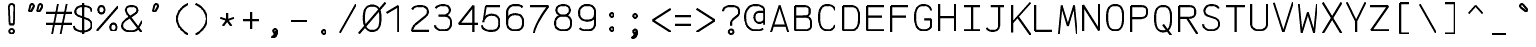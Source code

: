 SplineFontDB: 3.0
FontName: AnkaCoder-Norm-Skel
FullName: Anna Shugol/Coder Regular
FamilyName: Anka/Coder
Weight: Book
Copyright: Copyright (c) 2010, Andrey Makarov (makarov@bmstu.ru, mka-at-mailru@mail.ru),\nwith Reserved Font Name Anka/Coder Narrow.\n---------------------------------\nThe Anka/* are members of Anna Shugol name font family; March 2010
Version: 001.000
StrokeWidth: 100
ItalicAngle: 0
UnderlinePosition: -292
UnderlineWidth: 50
Ascent: 1638
Descent: 410
LayerCount: 2
Layer: 0 0 "Back"  1
Layer: 1 0 "Fore"  0
StrokedFont: 1
NeedsXUIDChange: 1
XUID: [1021 77 1780377344 11926472]
UseXUID: 1
BaseHoriz: 0
FSType: 8
OS2Version: 1
OS2_WeightWidthSlopeOnly: 0
OS2_UseTypoMetrics: 1
CreationTime: 1260467214
ModificationTime: 1268390961
PfmFamily: 49
TTFWeight: 400
TTFWidth: 4
LineGap: 0
VLineGap: 0
Panose: 2 11 5 9 2 5 2 2 2 4
OS2TypoAscent: 0
OS2TypoAOffset: 1
OS2TypoDescent: 0
OS2TypoDOffset: 1
OS2TypoLinegap: 0
OS2WinAscent: 0
OS2WinAOffset: 1
OS2WinDescent: 0
OS2WinDOffset: 1
HheadAscent: 0
HheadAOffset: 1
HheadDescent: 0
HheadDOffset: 1
OS2SubXSize: 553
OS2SubYSize: 1229
OS2SubXOff: 0
OS2SubYOff: 283
OS2SupXSize: 553
OS2SupYSize: 1229
OS2SupXOff: 0
OS2SupYOff: 977
OS2StrikeYSize: 102
OS2StrikeYPos: 530
OS2FamilyClass: 1285
OS2Vendor: 'AVM1'
OS2CodePages: 40000097.cfd60000
OS2UnicodeRanges: 800002ef.000079eb.00000000.00000000
DEI: 91125
ShortTable: maxp 16
  0
  0
  0
  0
  0
  0
  0
  2
  1
  0
  9
  0
  256
  0
  0
  0
EndShort
TtTable: prep
PUSHW_1
 511
SCANCTRL
SVTCA[y-axis]
MPPEM
PUSHB_1
 8
LT
IF
PUSHB_2
 1
 1
INSTCTRL
EIF
PUSHB_2
 70
 6
CALL
IF
POP
PUSHB_1
 16
EIF
MPPEM
PUSHB_1
 20
GT
IF
POP
PUSHB_1
 128
EIF
SCVTCI
PUSHB_1
 6
CALL
NOT
IF
EIF
EndTTInstrs
TtTable: fpgm
PUSHB_1
 0
FDEF
PUSHB_1
 0
SZP0
MPPEM
PUSHB_1
 42
LT
IF
PUSHB_1
 74
SROUND
EIF
PUSHB_1
 0
SWAP
MIAP[rnd]
RTG
PUSHB_1
 6
CALL
IF
RTDG
EIF
MPPEM
PUSHB_1
 42
LT
IF
RDTG
EIF
DUP
MDRP[rp0,rnd,grey]
PUSHB_1
 1
SZP0
MDAP[no-rnd]
RTG
ENDF
PUSHB_1
 1
FDEF
DUP
DUP
MDRP[rp0,min,white]
MDAP[rnd]
PUSHB_1
 7
CALL
NOT
IF
DUP
DUP
GC[orig]
SWAP
GC[cur]
SUB
ROUND[White]
DUP
IF
DUP
ABS
DIV
SHPIX
ELSE
POP
POP
EIF
ELSE
POP
EIF
ENDF
PUSHB_1
 2
FDEF
MPPEM
GT
IF
RCVT
SWAP
EIF
POP
ENDF
PUSHB_1
 3
FDEF
ROUND[Black]
RTG
DUP
PUSHB_1
 64
LT
IF
POP
PUSHB_1
 64
EIF
ENDF
PUSHB_1
 4
FDEF
PUSHB_1
 6
CALL
IF
POP
SWAP
POP
ROFF
IF
MDRP[rp0,min,rnd,black]
ELSE
MDRP[min,rnd,black]
EIF
ELSE
MPPEM
GT
IF
IF
MIRP[rp0,min,rnd,black]
ELSE
MIRP[min,rnd,black]
EIF
ELSE
SWAP
POP
PUSHB_1
 5
CALL
IF
PUSHB_1
 70
SROUND
EIF
IF
MDRP[rp0,min,rnd,black]
ELSE
MDRP[min,rnd,black]
EIF
EIF
EIF
RTG
ENDF
PUSHB_1
 5
FDEF
GFV
NOT
AND
ENDF
PUSHB_1
 6
FDEF
PUSHB_2
 34
 1
GETINFO
LT
IF
PUSHB_1
 32
GETINFO
NOT
NOT
ELSE
PUSHB_1
 0
EIF
ENDF
PUSHB_1
 7
FDEF
PUSHB_2
 36
 1
GETINFO
LT
IF
PUSHB_1
 64
GETINFO
NOT
NOT
ELSE
PUSHB_1
 0
EIF
ENDF
PUSHB_1
 8
FDEF
SRP2
SRP1
DUP
IP
MDAP[rnd]
ENDF
EndTTInstrs
ShortTable: cvt  10
  -330
  -2
  905
  1236
  1317
  376
  0
  1024
  1400
  1491
EndShort
LangName: 1033 "" "" "Regular" "" "" "" "" "" "" "" "" "" "" "Copyright (c) 2010, Andrey Makarov (makarov@bmstu.ru, mka-at-mailru@mail.ru),+AAoA-with Reserved Font Name Anka/Coder Narrow.+AAoACgAA-This Font Software is licensed under the SIL Open Font License, Version 1.1.+AAoA-This license is copied below, and is also available with a FAQ at:+AAoA-http://scripts.sil.org/OFL+AAoACgAK------------------------------------------------------------+AAoA-SIL OPEN FONT LICENSE Version 1.1 - 26 February 2007+AAoA------------------------------------------------------------+AAoACgAA-PREAMBLE+AAoA-The goals of the Open Font License (OFL) are to stimulate worldwide+AAoA-development of collaborative font projects, to support the font creation+AAoA-efforts of academic and linguistic communities, and to provide a free and+AAoA-open framework in which fonts may be shared and improved in partnership+AAoA-with others.+AAoACgAA-The OFL allows the licensed fonts to be used, studied, modified and+AAoA-redistributed freely as long as they are not sold by themselves. The+AAoA-fonts, including any derivative works, can be bundled, embedded, +AAoA-redistributed and/or sold with any software provided that any reserved+AAoA-names are not used by derivative works. The fonts and derivatives,+AAoA-however, cannot be released under any other type of license. The+AAoA-requirement for fonts to remain under this license does not apply+AAoA-to any document created using the fonts or their derivatives.+AAoACgAA-DEFINITIONS+AAoAIgAA-Font Software+ACIA refers to the set of files released by the Copyright+AAoA-Holder(s) under this license and clearly marked as such. This may+AAoA-include source files, build scripts and documentation.+AAoACgAi-Reserved Font Name+ACIA refers to any names specified as such after the+AAoA-copyright statement(s).+AAoACgAi-Original Version+ACIA refers to the collection of Font Software components as+AAoA-distributed by the Copyright Holder(s).+AAoACgAi-Modified Version+ACIA refers to any derivative made by adding to, deleting,+AAoA-or substituting -- in part or in whole -- any of the components of the+AAoA-Original Version, by changing formats or by porting the Font Software to a+AAoA-new environment.+AAoACgAi-Author+ACIA refers to any designer, engineer, programmer, technical+AAoA-writer or other person who contributed to the Font Software.+AAoACgAA-PERMISSION & CONDITIONS+AAoA-Permission is hereby granted, free of charge, to any person obtaining+AAoA-a copy of the Font Software, to use, study, copy, merge, embed, modify,+AAoA-redistribute, and sell modified and unmodified copies of the Font+AAoA-Software, subject to the following conditions:+AAoACgAA-1) Neither the Font Software nor any of its individual components,+AAoA-in Original or Modified Versions, may be sold by itself.+AAoACgAA-2) Original or Modified Versions of the Font Software may be bundled,+AAoA-redistributed and/or sold with any software, provided that each copy+AAoA-contains the above copyright notice and this license. These can be+AAoA-included either as stand-alone text files, human-readable headers or+AAoA-in the appropriate machine-readable metadata fields within text or+AAoA-binary files as long as those fields can be easily viewed by the user.+AAoACgAA-3) No Modified Version of the Font Software may use the Reserved Font+AAoA-Name(s) unless explicit written permission is granted by the corresponding+AAoA-Copyright Holder. This restriction only applies to the primary font name as+AAoA-presented to the users.+AAoACgAA-4) The name(s) of the Copyright Holder(s) or the Author(s) of the Font+AAoA-Software shall not be used to promote, endorse or advertise any+AAoA-Modified Version, except to acknowledge the contribution(s) of the+AAoA-Copyright Holder(s) and the Author(s) or with their explicit written+AAoA-permission.+AAoACgAA-5) The Font Software, modified or unmodified, in part or in whole,+AAoA-must be distributed entirely under this license, and must not be+AAoA-distributed under any other license. The requirement for fonts to+AAoA-remain under this license does not apply to any document created+AAoA-using the Font Software.+AAoACgAA-TERMINATION+AAoA-This license becomes null and void if any of the above conditions are+AAoA-not met.+AAoACgAA-DISCLAIMER+AAoA-THE FONT SOFTWARE IS PROVIDED +ACIA-AS IS+ACIA, WITHOUT WARRANTY OF ANY KIND,+AAoA-EXPRESS OR IMPLIED, INCLUDING BUT NOT LIMITED TO ANY WARRANTIES OF+AAoA-MERCHANTABILITY, FITNESS FOR A PARTICULAR PURPOSE AND NONINFRINGEMENT+AAoA-OF COPYRIGHT, PATENT, TRADEMARK, OR OTHER RIGHT. IN NO EVENT SHALL THE+AAoA-COPYRIGHT HOLDER BE LIABLE FOR ANY CLAIM, DAMAGES OR OTHER LIABILITY,+AAoA-INCLUDING ANY GENERAL, SPECIAL, INDIRECT, INCIDENTAL, OR CONSEQUENTIAL+AAoA-DAMAGES, WHETHER IN AN ACTION OF CONTRACT, TORT OR OTHERWISE, ARISING+AAoA-FROM, OUT OF THE USE OR INABILITY TO USE THE FONT SOFTWARE OR FROM+AAoA-OTHER DEALINGS IN THE FONT SOFTWARE." "http://scripts.sil.org/OFL" "" "" "" "" "Anna Shugol name font face;+AAoA-------------------------------+AAoA-The quick brown fox jumps over the lazy dog.+AAoA-------------------------------+AAoA#if (PLATFORM & (PLATFORM_MSC|PLATFORM_ASM_INTEL))+AD0APQAA(PLATFORM_MSC|PLATFORM_ASM_INTEL)+AAoA	/* compiler barrier prevents optimizer from moving code lines over this barrier */+AAoA	#define CB()				__asm {}+AAoA	/* memory barrier enforces all processor load operations to be ended before this line */+AAoA	#define MB()				__asm lock add qword ptr [rsp], 0;+AAoACgAA	__forceinline char inline_exchg_one(volatile char* prv)+AAoA	{+AAoA		__asm {+AAoA			mov		__PointerREG__, prv+AAoA			mov		al, 1+AAoA			lock xchg	[__PointerREG__], al+AAoA		}+AAoA	}+AAoA#elif (PLATFORM & (PLATFORM_GCC|PLATFORM_ASM_ATT))+AD0APQAA(PLATFORM_GCC|PLATFORM_ASM_ATT)+AAoA	#define CB()				asm volatile(+ACIAIgAA:::+ACIA-memory+ACIA)+AAoA	#define MB()				asm volatile(+ACIA-lock addq+AFwA-t$0, (%rsp)+ACIA:::+ACIA-memory+ACIA)+AAoA	#define macro_smp_exchg_1(rv)		({typeof(rv) tmp; +AFwACgAA		asm volatile(+ACIA-mov+AFwA-t$1, %0+AFwA-n+AFwA-tlock xchg %0, (%2)+ACIA:+ACIAPQAA-r+ACIA(tmp):+ACIA-0+ACIA(tmp),+ACIA-r+ACIA(&(rv)):+ACIA-0+ACIA); +AFwACgAA		tmp;})+AAoA#endif" 
LangName: 1049 "" "" "" "" "" "" "" "" "" "" "" "" "" "" "" "" "" "" "" "+BBMEQARDBD8EPwQw +BEgEQAQ4BEQEQgQ+BDIA +BDgEPAQ1BD0EOAAA +BBAEPQQ9BEsA +BCgEQwQzBD4EOwRM;+AAoA-------------------------------+AAoEKAQ4BEAEPgQ6BDAETwAA +BE0EOwQ1BDoEQgRABDgERAQ4BDoEMARGBDgETwAA +BE4ENgQ9BEsERQAA +BDMEQwQxBDUEQAQ9BDgEOQAA +BDQEMARBBEIA +BDwEPgRJBD0ESwQ5 +BEIEPgQ7BEcEPgQ6 +BD8EPgQ0BEoEUQQ8BEMA +BEEENQQ7BEwEQQQ6BD4EMwQ+ +BEUEPgQ3BE8EOQRBBEIEMgQw.+AAoA-------------------------------+AAoA#if (PLATFORM & (PLATFORM_MSC|PLATFORM_ASM_INTEL))+AD0APQAA(PLATFORM_MSC|PLATFORM_ASM_INTEL)+AAoA	/* compiler barrier prevents optimizer from moving code lines over this barrier */+AAoA	#define CB()				__asm {}+AAoA	/* memory barrier enforces all processor load operations to be ended before this line */+AAoA	#define MB()				__asm lock add qword ptr [rsp], 0;+AAoACgAA	__forceinline char inline_exchg_one(volatile char* prv)+AAoA	{+AAoA		__asm {+AAoA			mov		__PointerREG__, prv+AAoA			mov		al, 1+AAoA			lock xchg	[__PointerREG__], al+AAoA		}+AAoA	}+AAoA#elif (PLATFORM & (PLATFORM_GCC|PLATFORM_ASM_ATT))+AD0APQAA(PLATFORM_GCC|PLATFORM_ASM_ATT)+AAoA	#define CB()				asm volatile(+ACIAIgAA:::+ACIA-memory+ACIA)+AAoA	#define MB()				asm volatile(+ACIA-lock addq+AFwA-t$0, (%rsp)+ACIA:::+ACIA-memory+ACIA)+AAoA	#define macro_smp_exchg_1(rv)		({typeof(rv) tmp; +AFwACgAA		asm volatile(+ACIA-mov+AFwA-t$1, %0+AFwA-n+AFwA-tlock xchg %0, (%2)+ACIA:+ACIAPQAA-r+ACIA(tmp):+ACIA-0+ACIA(tmp),+ACIA-r+ACIA(&(rv)):+ACIA-0+ACIA); +AFwACgAA		tmp;})+AAoA#endif" 
GaspTable: 1 65535 2
Encoding: Custom
Compacted: 1
UnicodeInterp: none
NameList: Adobe Glyph List
DisplaySize: -48
AntiAlias: 1
FitToEm: 1
WinInfo: 420 20 10
BeginPrivate: 0
EndPrivate
Grid
-512 -615 m 0
 1400 -615 l 0
  Named: "BOTTOM LIMIT" 
-512 -410 m 0
 1400 -410 l 0
  Named: "***Descent" 
-100 -25 m 25
 1020 -25 l 25
  Named: "Bottom-Round" 
-512 0 m 0
 1400 0 l 0
  Named: "*BASELINE*" 
-512 512 m 0
 1400 512 l 0
  Named: "Small-center" 
-512 700 m 0
 1400 700 l 0
  Named: "Caps-center" 
-512 1024 m 0
 1400 1024 l 0
  Named: "Small-top" 
-100 1049 m 25
 1020 1049 l 25
  Named: "Small-Round" 
-512 1400 m 0
 1400 1400 l 0
  Named: "Caps-top" 
-100 1425 m 0
 1020 1425 l 0
  Named: "Caps-Round" 
-512 1638 m 0
 1400 1638 l 0
  Named: "***Ascent" 
-512 1775 m 0
 1400 1775 l 0
  Named: "TOP LIMIT" 
0 1850 m 0
 0 -750 l 0
  Named: "LEFT" 
1229 1850 m 0
 1229 -750 l 0
  Named: "RIGHT" 
615 1800 m 0
 615 -700 l 0
  Named: "Y" 
130 1800 m 0
 130 -700 l 0
  Named: "LSide" 
1099 1800 m 0
 1099 -700 l 0
  Named: "RSide" 
205 1800 m 0
 205 -700 l 0
  Named: "L-Y" 
1024 1800 m 0
 1024 -700 l 0
  Named: "R-Y" 
-100 75 m 0
 1300 75 l 0
  Named: "Bottom-X" 
-100 949 m 4
 1300 949 l 0
  Named: "Small-X" 
-100 1325 m 0
 1300 1325 l 0
  Named: "Caps-X" 
-100 50 m 0
 1200 50 l 0
  Named: "Bottom-X-round" 
-100 974 m 0
 1200 974 l 0
  Named: "Small-X-round" 
-100 1350 m 0
 1200 1350 l 0
  Named: "Caps-X-round" 
EndSplineSet
TeXData: 1 0 0 472064 314572 209715 523776 -1048576 209715 783286 444596 497025 792723 393216 433062 380633 303038 157286 324010 404750 52429 2506097 1059062 262144
BeginChars: 65537 617

StartChar: space
Encoding: 32 32 0
Width: 1229
VWidth: 1708
GlyphClass: 2
Flags: W
LayerCount: 2
EndChar

StartChar: exclam
Encoding: 33 33 1
Width: 1229
VWidth: 1708
GlyphClass: 2
Flags: W
HStem: -87 236<440.831 634.094>
VStem: 413 249<-57.6871 120.037 974.824 1386.02> 455 168<384 842.752>
LayerCount: 2
Fore
SplineSet
739 31 m 0xc0
 739 -38 680 -87 614 -87 c 0
 550 -87 490 -37 490 31 c 0
 490 93 544 149 614 149 c 0
 679 149 739 101 739 31 c 0xc0
611 1429 m 0
 685 1429 759 1377 759 1280 c 1
 724 384 l 1
 510 384 l 1xa0
 475 1281 l 1
 475 1377 543 1429 611 1429 c 0
EndSplineSet
EndChar

StartChar: quotedbl
Encoding: 34 34 2
Width: 1229
VWidth: 1708
GlyphClass: 2
Flags: W
LayerCount: 2
Fore
SplineSet
384 1069 m 2
 369 1044 346 1032 326 1032 c 3
 299 1032 276 1053 276 1089 c 3
 276 1096 276 1105 278 1113 c 2
 340 1358 l 2
 350 1398 396 1426 438 1426 c 3
 493 1426 524 1377 524 1331 c 3
 524 1315 520 1299 512 1286 c 2
 384 1069 l 2
814 1069 m 2
 799 1044 778 1032 758 1032 c 3
 731 1032 706 1053 706 1089 c 3
 706 1096 708 1105 710 1113 c 2
 770 1358 l 2
 780 1398 826 1426 868 1426 c 3
 923 1426 954 1377 954 1331 c 3
 954 1315 950 1299 942 1286 c 2
 814 1069 l 2
EndSplineSet
EndChar

StartChar: numbersign
Encoding: 35 35 3
Width: 1229
VWidth: 1708
GlyphClass: 2
Flags: W
LayerCount: 2
Back
SplineSet
0 0 m 1
 262 1350 l 1
 1229 1350 l 1
 967 0 l 1
 0 0 l 1
EndSplineSet
Fore
SplineSet
-61 973 m 25
 1292 973 l 25
-61 416 m 25
 1292 416 l 25
982 1425 m 25
 685 -99 l 25
540 1425 m 25
 242 -99 l 25
EndSplineSet
EndChar

StartChar: dollar
Encoding: 36 36 4
Width: 1229
VWidth: 2334
GlyphClass: 2
Flags: MW
LayerCount: 2
Fore
SplineSet
616 1494 m 25
 616 -93 l 25
143 325 m 0
 143 139 371 50 603 50 c 10
 628 50 l 18
 854 50 1055 183 1055 337 c 10
 1055 367 l 18
 1055 503 976 628 795 696 c 6
 409 830 l 6
 288 872 214 957 214 1033 c 2
 214 1063 l 2
 214 1250 383 1350 612 1350 c 10
 622 1350 l 18
 816 1350 979 1304 1031 1177 c 0
 1047 1136 1049 1093 1049 1063 c 0
EndSplineSet
EndChar

StartChar: percent
Encoding: 37 37 5
Width: 1229
VWidth: 1708
GlyphClass: 2
Flags: MW
LayerCount: 2
Fore
SplineSet
71 76 m 29
 1160 1325 l 29
308 1333 m 7
 414 1333 468 1246 468 1145 c 7
 468 1048 414 957 308 957 c 7
 204 957 148 1044 148 1145 c 7
 148 1248 205 1333 308 1333 c 7
923 439 m 7
 1029 439 1083 353 1083 252 c 7
 1083 154 1029 64 923 64 c 7
 819 64 763 151 763 252 c 7
 763 355 820 439 923 439 c 7
EndSplineSet
EndChar

StartChar: ampersand
Encoding: 38 38 6
Width: 1229
VWidth: 2334
GlyphClass: 2
Flags: MW
LayerCount: 2
Fore
SplineSet
1143 10 m 5
 522 811 l 6
 444 897 334 1036 334 1140 c 6
 334 1162 l 6
 334 1278 433 1350 603 1350 c 14
 631 1350 l 22
 807 1350 917 1271 917 1157 c 6
 917 1098 l 6
 917 1049 826 973 773 939 c 6
 326 639 l 5
 218 544 143 471 143 367 c 14
 143 337 l 22
 143 151 343 50 569 50 c 14
 595 50 l 22
 779 50 908 121 976 240 c 6
 1160 590 l 4
EndSplineSet
EndChar

StartChar: quotesingle
Encoding: 39 39 7
Width: 1229
VWidth: 1708
GlyphClass: 2
Flags: W
LayerCount: 2
Fore
SplineSet
598 1069 m 2
 583 1044 560 1032 540 1032 c 3
 513 1032 490 1053 490 1089 c 3
 490 1096 490 1105 492 1113 c 2
 554 1358 l 2
 564 1398 610 1426 652 1426 c 3
 707 1426 738 1377 738 1331 c 3
 738 1315 734 1299 726 1286 c 2
 598 1069 l 2
EndSplineSet
EndChar

StartChar: parenleft
Encoding: 40 40 8
Width: 1229
VWidth: 1708
GlyphClass: 2
Flags: MW
LayerCount: 2
Fore
SplineSet
1024 1480 m 21
 727 1352 453 1055 453 722 c 31
 453 375 727 81 1024 -80 c 13
EndSplineSet
EndChar

StartChar: parenright
Encoding: 41 41 9
Width: 1229
VWidth: 1708
GlyphClass: 2
Flags: MW
LayerCount: 2
Fore
SplineSet
205 1480 m 21
 504 1352 778 1055 778 722 c 31
 778 375 504 81 205 -80 c 13
EndSplineSet
EndChar

StartChar: asterisk
Encoding: 42 42 10
Width: 1229
VWidth: 1708
GlyphClass: 2
Flags: MW
LayerCount: 2
Fore
SplineSet
400 305 m 29
 615 600 l 29
 615 965 l 29
615 600 m 29
 830 305 l 29
962 713 m 29
 615 600 l 29
 268 713 l 29
EndSplineSet
EndChar

StartChar: plus
Encoding: 43 43 11
Width: 1229
VWidth: 1708
GlyphClass: 2
Flags: MW
LayerCount: 2
Fore
SplineSet
615 157 m 29
 615 1011 l 29
204 600 m 29
 1026 600 l 29
EndSplineSet
EndChar

StartChar: comma
Encoding: 44 44 12
Width: 1229
VWidth: 1947
GlyphClass: 2
Flags: MW
LayerCount: 2
Fore
SplineSet
712 29 m 21
 711 -103 693 -289 463 -315 c 13
 448 -260 l 21
 517 -235 659 -138 556 -49 c 13
 712 29 l 21
712 29 m 4
 712 -23 672 -68 614 -68 c 4
 558 -68 517 -23 517 29 c 4
 517 80 556 126 614 126 c 4
 671 126 712 81 712 29 c 4
EndSplineSet
EndChar

StartChar: hyphen
Encoding: 45 45 13
Width: 1229
VWidth: 1708
GlyphClass: 2
Flags: MW
LayerCount: 2
Fore
SplineSet
204 600 m 29
 1026 600 l 29
EndSplineSet
EndChar

StartChar: period
Encoding: 46 46 14
Width: 1229
VWidth: 1708
GlyphClass: 2
Flags: MW
LayerCount: 2
Fore
SplineSet
712 29 m 0
 712 -23 672 -68 614 -68 c 0
 559 -68 517 -24 517 29 c 0
 517 80 556 126 614 126 c 0
 671 126 712 82 712 29 c 0
EndSplineSet
EndChar

StartChar: slash
Encoding: 47 47 15
Width: 1229
VWidth: 1708
GlyphClass: 2
Flags: MW
LayerCount: 2
Fore
SplineSet
205 -25 m 29
 1024 1425 l 29
EndSplineSet
EndChar

StartChar: zero
Encoding: 48 48 16
Width: 1229
VWidth: 1708
GlyphClass: 2
Flags: MW
LayerCount: 2
Back
SplineSet
0 1476 m 5
 1096 1476 l 5
 1229 1218 l 5
 1229 -51 l 5
 138 -51 l 5
 0 187 l 5
 0 1476 l 5
EndSplineSet
Fore
SplineSet
-60 -72 m 25
 1296 1503 l 25
616 1350 m 3
 979 1350 1040 1057 1040 732 c 3
 1040 337 970 50 616 50 c 3
 250 50 192 416 192 732 c 3
 192 1057 256 1350 616 1350 c 3
EndSplineSet
EndChar

StartChar: one
Encoding: 49 49 17
Width: 1229
VWidth: 1708
GlyphClass: 2
Flags: MW
LayerCount: 2
Back
SplineSet
-61 335 m 1
 402 767 l 1
 546 1014 l 1
 444 1134 l 1
 713 1410 l 1
 1292 1410 l 1
 1292 -25 l 1
 -61 -25 l 1
 -61 335 l 1
EndSplineSet
Fore
SplineSet
760 0 m 25
 760 1350 l 25
 156 983 l 25
EndSplineSet
EndChar

StartChar: two
Encoding: 50 50 18
Width: 1229
VWidth: 2334
GlyphClass: 2
Flags: MW
LayerCount: 2
Back
SplineSet
159 -25 m 1
 159 525 l 1
 71 546 l 1
 71 1479 l 1
 1099 1479 l 1
 1099 -25 l 1
 159 -25 l 1
EndSplineSet
Fore
SplineSet
222 1181 m 1
 289 1290 377 1350 603 1350 c 10
 628 1350 l 18
 892 1350 1024 1242 1024 1064 c 10
 1024 1024 l 18
 1024 998 993.152 898.91 910.557 831.927 c 2
 385.443 406.073 l 2
 285.383 324.927 219 180 205 75 c 1
 1099 75 l 9
EndSplineSet
EndChar

StartChar: three
Encoding: 51 51 19
Width: 1229
VWidth: 2334
GlyphClass: 2
Flags: MW
LayerCount: 2
Fore
SplineSet
232 1190 m 1
 292 1296 447 1350 603 1350 c 10
 628 1350 l 18
 838 1350 958 1248 958 1093 c 10
 958 1052 l 18
 958 974 826 809 631 809 c 1
 382 809 l 9
 628 809 l 18
 892 809 1024 681 1024 457 c 10
 1024 437 l 18
 1024 185 892 50 628 50 c 10
 603 50 l 18
 424 50 205 124 205 305 c 1
EndSplineSet
EndChar

StartChar: four
Encoding: 52 52 20
Width: 1229
VWidth: 1708
GlyphClass: 2
Flags: MW
LayerCount: 2
Back
SplineSet
131 1425 m 5
 1160 1425 l 1
 1160 0 l 1
 131 0 l 5
 131 1425 l 5
EndSplineSet
Fore
SplineSet
925 0 m 25
 925 1352 l 25
 181 427 l 25
 1160 427 l 25
EndSplineSet
EndChar

StartChar: five
Encoding: 53 53 21
Width: 1229
VWidth: 2334
GlyphClass: 2
Flags: MW
LayerCount: 2
Back
SplineSet
-61 1425 m 5
 1292 1425 l 5
 1292 -54 l 5
 -61 -54 l 5
 -61 141 l 5
 482 393 l 5
 482 556 l 5
 -61 845 l 5
 -61 1425 l 5
EndSplineSet
Fore
SplineSet
1075 1325 m 1
 339 1325 l 1
 205 495 l 1
 205 746 439 879 603 879 c 10
 628 879 l 18
 892 879 1024 731 1024 507 c 10
 1024 447 l 18
 1024 189 892 50 628 50 c 10
 529 50 l 18
 362 50 133 156 133 337 c 1
EndSplineSet
EndChar

StartChar: six
Encoding: 54 54 22
Width: 1229
VWidth: 2334
GlyphClass: 2
Flags: MW
LayerCount: 2
Fore
SplineSet
205 453 m 25
 205 974 l 18
 205 1169.02 339 1350 603 1350 c 10
 628 1350 l 18
 814 1350 934 1321 990 1232 c 1
205 487 m 10
 205 427 l 18
 205 169 382 50 603 50 c 10
 628 50 l 18
 892 50 1024 201 1024 427 c 10
 1024 487 l 18
 1024 743 892 879 628 879 c 10
 603 879 l 18
 339 879 205 711 205 487 c 10
EndSplineSet
EndChar

StartChar: seven
Encoding: 55 55 23
Width: 1229
VWidth: 1708
GlyphClass: 2
Flags: MW
LayerCount: 2
Back
SplineSet
128 1485 m 1
 1099 1485 l 1
 1099 0 l 1
 128 0 l 1
 128 1485 l 1
EndSplineSet
Fore
SplineSet
130 1325 m 25
 1063 1325 l 17
 721 861 440 427 317 -45 c 9
EndSplineSet
EndChar

StartChar: eight
Encoding: 56 56 24
Width: 1229
VWidth: 2334
GlyphClass: 2
Flags: MW
LayerCount: 2
Fore
SplineSet
628 1350 m 10
 603 1350 l 18
 405 1350 273 1233 273 1116 c 2
 273 1064 l 2
 273 949 405 809 600 809 c 10
 631 809 l 18
 826 809 958 949 958 1063 c 10
 958 1115 l 18
 958 1233 826 1350 628 1350 c 10
205 447 m 10
 205 395 l 18
 205 177 382 50 603 50 c 10
 628 50 l 18
 892 50 1024 175 1024 395 c 10
 1024 447 l 18
 1024 703 892 809 628 809 c 10
 603 809 l 18
 339 809 205 671 205 447 c 10
EndSplineSet
EndChar

StartChar: nine
Encoding: 57 57 25
Width: 1229
VWidth: 2334
GlyphClass: 2
Flags: MW
LayerCount: 2
Fore
SplineSet
1024 957 m 25
 1024 431 l 18
 1024 189 892 50 628 50 c 10
 603 50 l 18
 418 50 296 80 241 168 c 1
1024 930 m 18
 1024 674 892 553 628 553 c 10
 603 553 l 18
 342 553 205 706 205 930 c 10
 205 1005 l 18
 205 1182 339 1350 603 1350 c 10
 628 1350 l 18
 845 1350 1024 1231 1024 1005 c 10
 1024 930 l 18
EndSplineSet
EndChar

StartChar: colon
Encoding: 58 58 26
Width: 1229
VWidth: 1708
GlyphClass: 2
Flags: MW
LayerCount: 2
Fore
Refer: 14 46 N 1 0 0 1 0 140 2
Refer: 14 46 N 1 0 0 1 0 858 2
EndChar

StartChar: semicolon
Encoding: 59 59 27
Width: 1229
VWidth: 1708
GlyphClass: 2
Flags: MW
LayerCount: 2
Fore
Refer: 12 44 N 1 0 0 1 0 0 2
Refer: 14 46 N 1 0 0 1 0 800 2
EndChar

StartChar: less
Encoding: 60 60 28
Width: 1229
VWidth: 1708
GlyphClass: 2
Flags: MW
LayerCount: 2
Back
SplineSet
244 1364 m 5
 986 1364 l 5
 986 -110 l 5
 244 -110 l 5
 244 1364 l 5
EndSplineSet
Fore
SplineSet
1176 1192 m 25
 261 600 l 25
 1176 8 l 25
EndSplineSet
EndChar

StartChar: equal
Encoding: 61 61 29
Width: 1229
VWidth: 1708
GlyphClass: 2
Flags: MW
LayerCount: 2
Fore
SplineSet
204 842 m 29
 1026 842 l 29
204 400 m 29
 1026 400 l 29
EndSplineSet
EndChar

StartChar: greater
Encoding: 62 62 30
Width: 1229
VWidth: 1708
GlyphClass: 2
Flags: MW
LayerCount: 2
Back
SplineSet
244 1364 m 5
 986 1364 l 5
 986 -110 l 5
 244 -110 l 5
 244 1364 l 5
EndSplineSet
Fore
SplineSet
56 8 m 25
 970 600 l 25
 56 1192 l 25
EndSplineSet
EndChar

StartChar: question
Encoding: 63 63 31
Width: 1229
VWidth: 1708
GlyphClass: 2
Flags: MW
LayerCount: 2
Fore
SplineSet
739 32 m 7xe0
 739 -37 680 -86 614 -86 c 7
 550 -86 490 -36 490 32 c 7
 490 94 544 150 614 150 c 7
 679 150 739 102 739 32 c 7xe0
616 340 m 25
 616 480 l 18
 616 553 656 618 721 673 c 2
 911 835 l 2
 980 892 1024 954 1024 1024 c 10
 1024 1095 l 18
 1024 1242 892 1350 628 1350 c 10
 603 1350 l 18
 339 1350 208 1242 205 1095 c 9
EndSplineSet
EndChar

StartChar: at
Encoding: 64 64 32
Width: 1229
VWidth: 1708
GlyphClass: 2
Flags: MW
LayerCount: 2
Fore
SplineSet
835 1000 m 6
 835 1000 986 1001 1084 1001 c 29
 1084 639 l 6
 1084 543 983 435 835 435 c 7
 642 435 581 573 581 734 c 7
 581 895 651 1000 835 1000 c 6
1024 130 m 5
 917 55 745 50 616 50 c 7
 338 50 104 279 104 732 c 7
 104 1056 256 1350 616 1350 c 7
 904 1350 1084 1242 1084 1065 c 6
 1084 340 l 21
EndSplineSet
EndChar

StartChar: B
Encoding: 66 66 33
Width: 1229
VWidth: 1947
GlyphClass: 2
Flags: MW
LayerCount: 2
Fore
SplineSet
1024 337 m 10
 1024 485 l 18
 1024 696 892 787 628 787 c 10
 205 787 l 25
 556 787 l 2
 826 787 952 844 952 1025 c 2
 952 1095 l 2
 952 1278 833 1325 556 1325 c 2
 205 1325 l 1
 205 75 l 1
 628 75 l 2
 892 75 1024 156 1024 337 c 10
EndSplineSet
EndChar

StartChar: C
Encoding: 67 67 34
Width: 1229
VWidth: 1947
GlyphClass: 2
Flags: MW
LayerCount: 2
Fore
SplineSet
1014 315 m 1
 957 154 848 50 654 50 c 2
 621 50 l 2
 287 50 205 380 205 696 c 2
 205 763 l 2
 205 1063 281 1350 620 1350 c 2
 654 1350 l 2
 870 1350 979 1245 1030 1080 c 1
EndSplineSet
EndChar

StartChar: D
Encoding: 68 68 35
Width: 1229
VWidth: 1947
GlyphClass: 2
Flags: MW
LayerCount: 2
Fore
SplineSet
600 1325 m 2
 946 1325 1024 1082 1024 775 c 2
 1024 671 l 2
 1024 362 932 75 600 75 c 2
 205 75 l 1
 205 1325 l 1
 600 1325 l 2
EndSplineSet
EndChar

StartChar: E
Encoding: 69 69 36
Width: 1229
VWidth: 1708
GlyphClass: 2
Flags: MW
LayerCount: 2
Fore
SplineSet
964 787 m 25
 205 787 l 25
1099 1325 m 25
 205 1325 l 25
 205 76 l 25
 1099 76 l 25
EndSplineSet
EndChar

StartChar: F
Encoding: 70 70 37
Width: 1229
VWidth: 1708
GlyphClass: 2
Flags: MW
LayerCount: 2
Fore
SplineSet
964 787 m 25
 205 787 l 25
1099 1325 m 25
 205 1325 l 25
 205 -25 l 25
EndSplineSet
EndChar

StartChar: G
Encoding: 71 71 38
Width: 1229
VWidth: 1947
GlyphClass: 2
Flags: MW
LayerCount: 2
Fore
SplineSet
1030 1080 m 1
 979 1245 870 1350 654 1350 c 2
 627 1350 l 2
 288 1350 205 1063 205 763 c 2
 205 696 l 2
 205 380 294 50 628 50 c 2
 654 50 l 2
 848 50 983 152 1024 257 c 1
 1024 617 l 1
 679 617 l 25
EndSplineSet
EndChar

StartChar: H
Encoding: 72 72 39
Width: 1229
VWidth: 1947
GlyphClass: 2
Flags: MW
LayerCount: 2
Fore
SplineSet
205 732 m 29
 1024 732 l 29
1024 1400 m 29
 1024 0 l 29
205 1400 m 29
 205 0 l 29
EndSplineSet
EndChar

StartChar: I
Encoding: 73 73 40
Width: 1229
VWidth: 1947
GlyphClass: 2
Flags: MW
LayerCount: 2
Fore
SplineSet
200 75 m 25
 1029 75 l 25
200 1325 m 25
 1029 1325 l 1
616 1326 m 1
 616 75 l 9
EndSplineSet
EndChar

StartChar: J
Encoding: 74 74 41
Width: 1229
VWidth: 1947
GlyphClass: 2
Flags: MW
LayerCount: 2
Fore
SplineSet
176 208 m 1
 215 92 311 50 471 50 c 10
 496 50 l 18
 694 50 806 177 806 357 c 10
 806 1325 l 25
386 1325 m 25
 1099 1325 l 25
EndSplineSet
EndChar

StartChar: K
Encoding: 75 75 42
Width: 1229
VWidth: 1947
GlyphClass: 2
Flags: MW
LayerCount: 2
Back
SplineSet
-61 1400 m 5
 1292 1400 l 5
 1292 0 l 5
 -61 0 l 5
 -61 1400 l 5
EndSplineSet
Fore
SplineSet
1160 -141 m 25
 503 797 l 25
1141 1524 m 25
 201 485 l 25
204 1400 m 25
 204 0 l 25
EndSplineSet
EndChar

StartChar: L
Encoding: 76 76 43
Width: 1229
VWidth: 1947
GlyphClass: 2
Flags: MW
LayerCount: 2
Fore
SplineSet
205 1400 m 25
 205 76 l 25
 1099 76 l 25
EndSplineSet
EndChar

StartChar: M
Encoding: 77 77 44
Width: 1229
VWidth: 1947
GlyphClass: 2
Flags: MW
LayerCount: 2
Back
SplineSet
0 1 m 1
 0 1401 l 1
 1229 1401 l 1
 1229 1 l 1
 835 1 l 1
 834 211 l 1
 405 211 l 1
 405 1 l 1
 0 1 l 1
EndSplineSet
Fore
SplineSet
155 -74 m 25
 290 1402 l 25
 616 352 l 25
 939 1402 l 25
 1074 -75 l 25
EndSplineSet
EndChar

StartChar: N
Encoding: 78 78 45
Width: 1229
VWidth: 1947
GlyphClass: 2
Flags: MW
LayerCount: 2
Back
SplineSet
-61 1400 m 5
 1292 1400 l 5
 1292 0 l 5
 -61 0 l 5
 -61 1400 l 5
EndSplineSet
Fore
SplineSet
205 0 m 25
 205 1350 l 25
 1024 52 l 25
 1024 1400 l 25
EndSplineSet
EndChar

StartChar: O
Encoding: 79 79 46
Width: 1229
VWidth: 1947
GlyphClass: 2
Flags: MW
LayerCount: 2
Fore
SplineSet
625 1350 m 6
 966 1350 1024 1062 1024 765 c 6
 1024 696 l 6
 1024 380 957 51 625 50 c 6
 608 50 l 6
 274 50 205 380 205 696 c 6
 205 763 l 6
 205 1063 268 1350 607 1350 c 6
 625 1350 l 6
EndSplineSet
EndChar

StartChar: P
Encoding: 80 80 47
Width: 1229
VWidth: 1947
GlyphClass: 2
Flags: MW
LayerCount: 2
Fore
SplineSet
205 699 m 25
 628 699 l 2
 892 699 1024 792 1024 1002 c 2
 1024 1063 l 2
 1024 1259 906 1325 628 1325 c 2
 205 1325 l 1
 205 0 l 1
EndSplineSet
EndChar

StartChar: Q
Encoding: 81 81 48
Width: 1229
VWidth: 1947
GlyphClass: 2
Flags: MW
LayerCount: 2
Fore
SplineSet
625 1350 m 2
 966 1350 1024 1062 1024 765 c 2
 1024 696 l 2
 1024 380 957 51 625 50 c 2
 608 50 l 2
 274 50 205 380 205 696 c 2
 205 763 l 2
 205 1063 268 1350 607 1350 c 2
 625 1350 l 2
616 399 m 25
 1024 -144 l 25
EndSplineSet
EndChar

StartChar: R
Encoding: 82 82 49
Width: 1229
VWidth: 1947
GlyphClass: 2
Flags: MW
LayerCount: 2
Back
SplineSet
-61 1458 m 5
 1292 1458 l 5
 1292 0 l 5
 -61 0 l 5
 -61 1458 l 5
EndSplineSet
Fore
SplineSet
1145 -102 m 25
 616 712 l 25
205 717 m 25
 628 717 l 2
 892 717 1024 792 1024 973 c 2
 1024 1063 l 2
 1024 1259 906 1325 628 1325 c 2
 205 1325 l 1
 205 0 l 1
EndSplineSet
EndChar

StartChar: S
Encoding: 83 83 50
Width: 1229
VWidth: 2334
GlyphClass: 2
Flags: W
LayerCount: 2
Fore
SplineSet
203 357 m 0
 203 203 371 50 603 50 c 10
 628 50 l 18
 854 50 1024 203 1024 357 c 10
 1024 387 l 18
 1024 491 986 608 805 676 c 2
 419 810 l 2
 344.247 835.95 274 957 274 1033 c 2
 274 1063 l 2
 274 1182 383 1350 612 1350 c 10
 622 1350 l 18
 816 1350 948 1293 1000 1177 c 1
EndSplineSet
EndChar

StartChar: T
Encoding: 84 84 51
Width: 1229
VWidth: 1947
GlyphClass: 2
Flags: MW
LayerCount: 2
Fore
SplineSet
616 0 m 25
 616 1325 l 25
130 1325 m 25
 1099 1325 l 25
EndSplineSet
EndChar

StartChar: U
Encoding: 85 85 52
Width: 1229
VWidth: 1947
GlyphClass: 2
Flags: MW
LayerCount: 2
Fore
SplineSet
205 1400 m 29
 205 387 l 22
 205 206 339 50 603 50 c 14
 628 50 l 22
 892 50 1024 206 1024 387 c 14
 1024 1400 l 29
EndSplineSet
EndChar

StartChar: V
Encoding: 86 86 53
Width: 1229
VWidth: 1708
GlyphClass: 2
Flags: MW
LayerCount: 2
Back
SplineSet
-61 -25 m 5
 -61 1400 l 5
 1292 1400 l 5
 1292 -25 l 5
 -61 -25 l 5
EndSplineSet
Fore
SplineSet
134 1516 m 25
 616 5 l 25
 1107 1536 l 25
EndSplineSet
EndChar

StartChar: W
Encoding: 87 87 54
Width: 1229
VWidth: 1947
GlyphClass: 2
Flags: MW
LayerCount: 2
Back
SplineSet
-61 1400 m 5
 405 1400 l 5
 405 1190 l 5
 834 1190 l 5
 835 1400 l 5
 1292 1400 l 5
 1292 0 l 5
 -61 0 l 5
 -61 1400 l 5
EndSplineSet
Fore
SplineSet
160 1475 m 25
 296 -1 l 25
 616 1049 l 25
 935 -1 l 25
 1071 1476 l 25
EndSplineSet
EndChar

StartChar: X
Encoding: 88 88 55
Width: 1229
VWidth: 1947
GlyphClass: 2
Flags: MW
LayerCount: 2
Back
SplineSet
-61 1400 m 5
 1292 1400 l 5
 1292 0 l 5
 -61 0 l 5
 -61 1400 l 5
EndSplineSet
Fore
SplineSet
1084 1480 m 25
 147 -80 l 25
147 1480 m 25
 1084 -80 l 25
EndSplineSet
EndChar

StartChar: Y
Encoding: 89 89 56
Width: 1229
VWidth: 1947
GlyphClass: 2
Flags: MW
LayerCount: 2
Back
SplineSet
-61 1400 m 5
 1292 1400 l 5
 1292 -25 l 5
 -61 -25 l 5
 -61 1400 l 5
EndSplineSet
Fore
SplineSet
1084 1480 m 17
 616 513 l 1
 616 -50 l 9
147 1480 m 25
 616 513 l 25
EndSplineSet
EndChar

StartChar: Z
Encoding: 90 90 57
Width: 1229
VWidth: 1947
GlyphClass: 2
Flags: MW
LayerCount: 2
Back
SplineSet
130 1425 m 1
 1099 1425 l 1
 1099 -25 l 1
 130 -25 l 1
 130 1425 l 1
EndSplineSet
Fore
SplineSet
130 1325 m 25
 1054 1325 l 25
 177 76 l 25
 1100 76 l 25
EndSplineSet
EndChar

StartChar: bracketleft
Encoding: 91 91 58
Width: 1229
VWidth: 1947
GlyphClass: 2
Flags: MW
LayerCount: 2
Fore
SplineSet
914 1480 m 17
 453 1480 l 1
 453 -80 l 25
 914 -80 l 9
EndSplineSet
EndChar

StartChar: backslash
Encoding: 92 92 59
Width: 1229
VWidth: 1708
GlyphClass: 2
Flags: MW
LayerCount: 2
Fore
SplineSet
1024 -25 m 29
 205 1425 l 29
EndSplineSet
EndChar

StartChar: bracketright
Encoding: 93 93 60
Width: 1229
VWidth: 1947
GlyphClass: 2
Flags: MW
LayerCount: 2
Fore
SplineSet
285 1480 m 17
 778 1480 l 1
 778 -80 l 25
 285 -80 l 9
EndSplineSet
EndChar

StartChar: asciicircum
Encoding: 94 94 61
Width: 1229
VWidth: 1947
GlyphClass: 2
Flags: MW
LayerCount: 2
Back
SplineSet
77 1425 m 5
 1152 1425 l 5
 1152 0 l 5
 77 0 l 5
 77 1425 l 5
EndSplineSet
Fore
SplineSet
261 989 m 25
 616 1385 l 25
 970 989 l 25
EndSplineSet
EndChar

StartChar: underscore
Encoding: 95 95 62
Width: 1229
VWidth: 1947
GlyphClass: 2
Flags: MW
LayerCount: 2
Fore
SplineSet
244 -92 m 29
 986 -92 l 29
EndSplineSet
EndChar

StartChar: grave
Encoding: 96 96 63
Width: 1229
VWidth: 1708
GlyphClass: 2
Flags: MW
HStem: 1404 20G<507.5 534.5>
LayerCount: 2
Fore
SplineSet
788 1147 m 2
 797 1137 800 1125 800 1113 c 3
 800 1098 794 1084 782 1072 c 0
 770 1060 756 1054 742 1054 c 3
 730 1054 719 1058 708 1067 c 2
 464 1257 l 2
 442 1275 430 1304 430 1333 c 3
 430 1358 438 1383 454 1400 c 0
 470 1417 496 1424 520 1424 c 3
 550 1424 578 1411 596 1389 c 2
 788 1147 l 2
EndSplineSet
EndChar

StartChar: a
Encoding: 97 97 64
Width: 1229
VWidth: 1947
GlyphClass: 2
Flags: MW
LayerCount: 2
Fore
SplineSet
1024 561 m 25
 603 561 l 18
 339 561 205 425 205 337 c 10
 205 279 l 18
 205 189 339 50 603 50 c 10
 628 50 l 18
 826 50 1024 214 1024 305 c 10
240 834 m 1
 296 924 416 974 603 974 c 10
 628 974 l 18
 892 974 1024 868 1024 689 c 10
 1024 0 l 25
EndSplineSet
EndChar

StartChar: b
Encoding: 98 98 65
Width: 1229
VWidth: 2334
GlyphClass: 2
Flags: MW
LayerCount: 2
Fore
SplineSet
205 1400 m 25
 205 0 l 25
205 597 m 10
 205 447 l 18
 205 221 382 50 603 50 c 10
 628 50 l 18
 892 50 1024 221 1024 447 c 10
 1024 597 l 18
 1024 821 892 974 628 974 c 10
 603 974 l 18
 339 974 205 821 205 597 c 10
EndSplineSet
EndChar

StartChar: c
Encoding: 99 99 66
Width: 1229
VWidth: 2334
GlyphClass: 2
Flags: MW
LayerCount: 2
Fore
SplineSet
1003 810 m 1
 956 916 831 973 628 973 c 10
 603 973 l 18
 339 973 205 821 205 597 c 10
 205 427 l 18
 205 201 382 50 603 50 c 10
 628 50 l 18
 829 50 952 116 1002 218 c 1
EndSplineSet
EndChar

StartChar: d
Encoding: 100 100 67
Width: 1229
VWidth: 1947
GlyphClass: 2
Flags: MW
LayerCount: 2
Fore
SplineSet
1024 1400 m 25
 1024 0 l 25
205 597 m 10
 205 427 l 18
 205 201 382 50 603 50 c 10
 628 50 l 18
 892 50 1024 201 1024 427 c 10
 1024 597 l 18
 1024 821 892 974 628 974 c 10
 603 974 l 18
 339 974 205 821 205 597 c 10
EndSplineSet
EndChar

StartChar: e
Encoding: 101 101 68
Width: 1229
VWidth: 1947
GlyphClass: 2
Flags: MW
LayerCount: 2
Fore
SplineSet
205 561 m 25
 1024 561 l 25
 1024 659 l 18
 1024 838 892 974 628 974 c 10
 603 974 l 18
 339 974 205 838 205 659 c 10
 205 367 l 18
 205 218 339 50 603 50 c 10
 628 50 l 18
 837 50 964 121 1007 232 c 1
EndSplineSet
EndChar

StartChar: f
Encoding: 102 102 69
Width: 1229
VWidth: 1947
GlyphClass: 2
Flags: MW
LayerCount: 2
Fore
SplineSet
205 856 m 25
 924 856 l 25
1003 1210 m 1
 966 1275 861 1350 760 1350 c 10
 735 1350 l 18
 603 1350 471 1254 471 1144 c 2
 471 0 l 9
EndSplineSet
EndChar

StartChar: g
Encoding: 103 103 70
Width: 1229
VWidth: 1947
GlyphClass: 2
Flags: MW
LayerCount: 2
Fore
SplineSet
352 446 m 1
 280 415 223 347 223 281 c 2
 223 215 l 2
 223 150 276 100 346 68 c 1
977 880 m 1
 1012 926 1067 959 1125 959 c 9
628 98 m 10
 603 98 l 18
 405 98 205 14 205 -87 c 10
 205 -107 l 18
 205 -220 405 -309 603 -309 c 10
 628 -309 l 18
 826 -309 1024 -220 1024 -107 c 10
 1024 -87 l 18
 1024 4 826 98 628 98 c 10
628 974 m 10
 603 974 l 18
 405 974 205 853 205 719 c 10
 205 673 l 18
 205 533 405 391 603 391 c 10
 628 391 l 18
 826 391 1024 532 1024 673 c 10
 1024 719 l 18
 1024 853 826 974 628 974 c 10
EndSplineSet
EndChar

StartChar: h
Encoding: 104 104 71
Width: 1229
VWidth: 2334
GlyphClass: 2
Flags: MW
LayerCount: 2
Fore
SplineSet
1024 0 m 25
 1024 689 l 18
 1024 831 892 974 628 974 c 10
 603 974 l 18
 371 974 205 730.998 205 597 c 10
 205 0 l 25
 205 1400 l 25
EndSplineSet
EndChar

StartChar: i
Encoding: 105 105 72
Width: 1229
VWidth: 1947
GlyphClass: 2
Flags: W
HStem: 1227 179<398.827 537.38>
VStem: 378.5 179<1247.72 1386.28>
LayerCount: 2
Fore
Refer: 206 305 N 1 0 0 1 0 0 3
Refer: 199 729 N 1 0 0 1 11.5 -210 2
EndChar

StartChar: j
Encoding: 106 106 73
Width: 1229
VWidth: 1947
GlyphClass: 2
Flags: W
HStem: 1227 179<580.801 719.354>
VStem: 560.474 179<1247.72 1386.28>
LayerCount: 2
Fore
Refer: 260 567 N 1 0 0 1 0 0 3
Refer: 199 729 S 1 0 0 1 193.474 -210 2
EndChar

StartChar: k
Encoding: 107 107 74
Width: 1229
VWidth: 1947
GlyphClass: 2
Flags: MW
LayerCount: 2
Back
SplineSet
-61 1425 m 5
 1292 1425 l 5
 1292 0 l 5
 -61 0 l 5
 -61 1425 l 5
EndSplineSet
Fore
SplineSet
1160 -156 m 25
 499 621 l 25
1024 1063 m 25
 208 384 l 25
205 1425 m 25
 205 0 l 25
EndSplineSet
EndChar

StartChar: l
Encoding: 108 108 75
Width: 1229
VWidth: 1947
GlyphClass: 2
Flags: MW
LayerCount: 2
Fore
SplineSet
205 75 m 25
 1024 75 l 25
205 1325 m 25
 616 1325 l 25
 616 75 l 25
EndSplineSet
EndChar

StartChar: m
Encoding: 109 109 76
Width: 1229
VWidth: 2334
GlyphClass: 2
Flags: MW
LayerCount: 2
Fore
SplineSet
1084 0 m 25
 1084 779 l 18
 1084 910 1005 974 886 974 c 10
 871 974 l 18
 727 974 616 822.998 616 689 c 10
 616 0 l 25
 616 779 l 18
 616 910 538 974 418 974 c 10
 402 974 l 18
 259 974 147 822.998 147 689 c 10
 147 0 l 25
 147 1024 l 25
EndSplineSet
EndChar

StartChar: n
Encoding: 110 110 77
Width: 1229
VWidth: 2334
GlyphClass: 2
Flags: W
LayerCount: 2
Fore
SplineSet
1024 0 m 25
 1024 679 l 18
 1024 858 892 974 628 974 c 10
 603 974 l 18
 371 974 205 710.999 205 577 c 10
 205 0 l 25
 205 1024 l 25
EndSplineSet
EndChar

StartChar: o
Encoding: 111 111 78
Width: 1229
VWidth: 1947
GlyphClass: 2
Flags: MW
LayerCount: 2
Fore
SplineSet
641 973 m 2
 911 973 1024 800 1024 562 c 2
 1024 480 l 2
 1024 236 915 50 637 50 c 2
 586 50 l 2
 315 50 205 240 205 481 c 2
 205 561 l 2
 205 798 316 973 584 973 c 2
 641 973 l 2
EndSplineSet
EndChar

StartChar: p
Encoding: 112 112 79
Width: 1229
VWidth: 1947
GlyphClass: 2
Flags: MW
LayerCount: 2
Fore
SplineSet
205 597 m 10
 205 427 l 18
 205 201 382 50 603 50 c 10
 628 50 l 18
 892 50 1024 221 1024 447 c 10
 1024 597 l 18
 1024 821 892 974 628 974 c 10
 603 974 l 18
 339 974 205 821 205 597 c 10
205 1024 m 25
 205 -385 l 25
EndSplineSet
EndChar

StartChar: q
Encoding: 113 113 80
Width: 1229
VWidth: 1947
GlyphClass: 2
Flags: MW
LayerCount: 2
Fore
SplineSet
1024 1024 m 25
 1024 -385 l 25
205 597 m 10
 205 437 l 18
 205 211 382 50 603 50 c 10
 628 50 l 18
 892 50 1024 221 1024 447 c 10
 1024 597 l 18
 1024 821 892 974 628 974 c 10
 603 974 l 18
 339 974 205 821 205 597 c 10
EndSplineSet
EndChar

StartChar: r
Encoding: 114 114 81
Width: 1229
VWidth: 1947
GlyphClass: 2
Flags: MW
LayerCount: 2
Fore
SplineSet
1035 864 m 1
 981 937 889 974 731 974 c 10
 706 974 l 18
 440 974 205 694.001 205 470 c 10
 205 0 l 25
 205 1024 l 25
EndSplineSet
EndChar

StartChar: s
Encoding: 115 115 82
Width: 1229
VWidth: 1947
GlyphClass: 2
Flags: MW
LayerCount: 2
Fore
SplineSet
997 810 m 1
 934 909 782 974 628 974 c 10
 603 974 l 18
 405 974 248 906 248 789 c 2
 248 777 l 2
 248 724 285.265 626.798 395.466 600.657 c 2
 876.534 476.343 l 2
 965.943 453.238 1024 368 1024 301 c 2
 1024 255 l 2
 1024 119 826 50 628 50 c 10
 558 50 l 18
 359 50 205 183 205 317 c 8
EndSplineSet
EndChar

StartChar: t
Encoding: 116 116 83
Width: 1229
VWidth: 1947
GlyphClass: 2
Flags: MW
LayerCount: 2
Back
SplineSet
-61 1425 m 5
 1292 1425 l 5
 1292 -84 l 5
 -61 -84 l 5
 -61 1425 l 5
EndSplineSet
Fore
SplineSet
131 933 m 25
 924 933 l 25
974 210 m 1
 942 138 858 50 731 50 c 10
 706 50 l 18
 561.111 50 439 163 439 299 c 2
 439 316 l 9
 533 1506 l 9
EndSplineSet
EndChar

StartChar: u
Encoding: 117 117 84
Width: 1229
VWidth: 2334
GlyphClass: 2
Flags: MW
LayerCount: 2
Fore
SplineSet
205 1024 m 25
 205 367 l 18
 205 188 308 50 572 50 c 10
 599 50 l 18
 831 50 1024 343.001 1024 477 c 10
 1024 1024 l 25
 1024 0 l 25
EndSplineSet
EndChar

StartChar: v
Encoding: 118 118 85
Width: 1229
VWidth: 1947
GlyphClass: 2
Flags: MW
LayerCount: 2
Back
SplineSet
-61 1024 m 5
 1292 1024 l 5
 1292 -25 l 5
 -61 -25 l 5
 -61 1024 l 5
EndSplineSet
Fore
SplineSet
71 1327 m 25
 616 50 l 25
 1160 1325 l 25
EndSplineSet
EndChar

StartChar: w
Encoding: 119 119 86
Width: 1229
VWidth: 1947
GlyphClass: 2
Flags: MW
LayerCount: 2
Back
SplineSet
-61 1024 m 5
 405 1024 l 5
 405 949 l 5
 834 949 l 5
 835 1024 l 5
 1292 1024 l 5
 1292 0 l 5
 -61 0 l 5
 -61 1024 l 5
EndSplineSet
Fore
SplineSet
150 1099 m 25
 286 49 l 25
 616 855 l 25
 945 49 l 25
 1081 1100 l 25
EndSplineSet
EndChar

StartChar: x
Encoding: 120 120 87
Width: 1229
VWidth: 1947
GlyphClass: 2
Flags: MW
LayerCount: 2
Back
SplineSet
-61 1024 m 5
 1292 1024 l 5
 1292 0 l 5
 -61 0 l 5
 -61 1024 l 5
EndSplineSet
Fore
SplineSet
1084 1098 m 25
 147 -74 l 25
147 1098 m 25
 1084 -75 l 25
EndSplineSet
EndChar

StartChar: y
Encoding: 121 121 88
Width: 1229
VWidth: 1947
GlyphClass: 2
Flags: MW
LayerCount: 2
Back
SplineSet
-61 -410 m 5
 -61 1024 l 5
 1292 1024 l 5
 1292 -410 l 5
 -61 -410 l 5
EndSplineSet
Fore
SplineSet
1160 1325 m 1
 684 -110 l 2
 645.92 -224.8 559.5 -294 430 -294 c 2
 400 -294 l 2
 325.5 -294 219 -250 177 -191 c 2
 162 -170 l 1
756 109 m 9
 71 1270 l 25
EndSplineSet
EndChar

StartChar: z
Encoding: 122 122 89
Width: 1229
VWidth: 1947
GlyphClass: 2
Flags: MW
LayerCount: 2
Back
SplineSet
129 1049 m 1
 1097 1049 l 1
 1097 -25 l 1
 129 -25 l 1
 129 1049 l 1
EndSplineSet
Fore
SplineSet
145 949 m 25
 1044 949 l 25
 162 75 l 25
 1100 75 l 25
EndSplineSet
EndChar

StartChar: braceleft
Encoding: 123 123 90
Width: 1229
VWidth: 1947
GlyphClass: 2
Flags: MW
LayerCount: 2
Fore
SplineSet
944 1480 m 21
 854 1480 l 6
 704 1480 584 1392 584 1242 c 6
 584 970 l 6
 584 862 506 732 354 732 c 6
 284 732 l 5
 354 732 l 6
 506 732 584 570 584 430 c 6
 584 158 l 6
 584 8 704 -80 854 -80 c 14
 944 -80 l 13
EndSplineSet
EndChar

StartChar: bar
Encoding: 124 124 91
Width: 1229
VWidth: 1947
GlyphClass: 2
Flags: MW
LayerCount: 2
Fore
SplineSet
615 -77 m 29
 615 1477 l 29
EndSplineSet
EndChar

StartChar: braceright
Encoding: 125 125 92
Width: 1229
VWidth: 1947
GlyphClass: 2
Flags: MW
LayerCount: 2
Fore
SplineSet
284 1480 m 17
 364 1480 l 2
 514 1480 634 1392 634 1242 c 2
 634 970 l 2
 634 862 712 732 864 732 c 2
 944 732 l 1
 864 732 l 2
 712 732 634 570 634 430 c 2
 634 158 l 2
 634 8 514 -80 364 -80 c 10
 284 -80 l 9
EndSplineSet
EndChar

StartChar: asciitilde
Encoding: 126 126 93
Width: 1229
VWidth: 1947
GlyphClass: 2
Flags: MW
LayerCount: 2
Fore
SplineSet
293 832 m 17
 324 913.5 411 977 451 977 c 10
 466 977 l 18
 495 977 557 963 589 936 c 2
 664 873 l 2
 691 851 737 833 764 833 c 10
 779 833 l 18
 840 833 913.5 891 938 977 c 9
EndSplineSet
EndChar

StartChar: nonbreakingspace
Encoding: 160 160 94
Width: 1229
VWidth: 1708
GlyphClass: 2
Flags: W
LayerCount: 2
EndChar

StartChar: exclamdown
Encoding: 161 161 95
Width: 1229
VWidth: 1708
GlyphClass: 2
Flags: W
HStem: -23 20<428.5 489> 1182 236<363.831 557.094>
VStem: 336 249<2.62561 10.7852 1210.96 1388.69> 371 182<586.177 1011>
LayerCount: 2
Fore
Refer: 1 33 N -1 0 0 -1 1234 1342 2
EndChar

StartChar: cent
Encoding: 162 162 96
Width: 1229
VWidth: 2334
GlyphClass: 2
Flags: MW
LayerCount: 2
Fore
SplineSet
445 -110 m 25
 826 1182 l 25
1003 830 m 1
 956 936 831 975 628 975 c 10
 603 975 l 18
 339 975 205 821 205 597 c 10
 205 427 l 18
 205 201 382 48 603 48 c 10
 628 48 l 18
 829 48 952 86 1002 188 c 1
EndSplineSet
EndChar

StartChar: sterling
Encoding: 163 163 97
Width: 1229
VWidth: 1947
GlyphClass: 2
Flags: MW
LayerCount: 2
Fore
SplineSet
128 731 m 17
 905 731 l 9
960 1232 m 1
 887 1312 760 1350 628 1350 c 10
 603 1350 l 18
 339 1350 205 1242 205 1083 c 10
 205 1044 l 18
 205 993 250 917.5 290 862.5 c 2
 409 710 l 2
 449.479 658.125 471 570 471 516 c 10
 471 470 l 18
 471 305 245.742 116.076 118 59 c 2
 71 38 l 1
 118 59 l 2
 235.447 111.476 312.5 124 428 124 c 10
 470 124 l 18
 521 124 575.5 114 610.5 96.5 c 2
 661.5 71 l 2
 688.9 57.2998 759 50 788 50 c 10
 839 50 l 18
 933 50 1004 76 1052 115 c 9
EndSplineSet
EndChar

StartChar: euro
Encoding: 8364 8364 98
Width: 1229
VWidth: 1947
GlyphClass: 2
Flags: MW
LayerCount: 2
Fore
SplineSet
998.079 300 m 0
 943.56 153.803 870.761 50 685 50 c 2
 658 50 l 2
 364 50 295 224 295 366 c 2
 295 1063 l 2
 295 1160 372 1350 657 1350 c 2
 685 1350 l 2
 901.108 1350 973.554 1234.33 1019.61 1074 c 0
649 535 m 25
 100 535 l 25
840 857 m 25
 145 857 l 25
EndSplineSet
EndChar

StartChar: yen
Encoding: 165 165 99
Width: 1229
VWidth: 1947
GlyphClass: 2
Flags: MW
LayerCount: 2
Back
SplineSet
0 1400 m 1
 1229 1400 l 1
 1229 -160 l 1
 0 -160 l 1
 0 1400 l 1
EndSplineSet
Fore
SplineSet
201 123 m 17
 1024 123 l 9
201 382 m 17
 1024 382 l 9
1084 1480 m 17
 616 513 l 1
 616 -185 l 9
147 1480 m 25
 616 513 l 25
EndSplineSet
EndChar

StartChar: Scaron
Encoding: 352 352 100
Width: 1229
VWidth: 2334
GlyphClass: 2
Flags: W
HStem: -24 203<285.112 580.506> 1224 185<336.767 604.57> 1472 229
VStem: 92 186<942.268 1166.67> 234.03 493 655 189<254.936 523.391>
LayerCount: 2
Fore
Refer: 50 83 N 1 0 0 1 0 0 3
Refer: 205 711 S 1 0 0 1 20.0298 64 2
EndChar

StartChar: section
Encoding: 167 167 101
Width: 1229
VWidth: 1947
GlyphClass: 2
Flags: MW
LayerCount: 2
Fore
SplineSet
313 81 m 1
 369 -9 506 -94 645 -94 c 10
 669 -94 l 18
 848 -94 964 22 964 149 c 10
 964 172 l 18
 964 293 806 385 627 385 c 10
 604 385 l 18
913 1320 m 1
 856 1406 721 1490 586 1490 c 10
 562 1490 l 18
 383 1490 275 1368 275 1247 c 10
 275 1224 l 18
 275 1098 425 996 604 996 c 10
 627 996 l 18
628 996 m 10
 603 996 l 18
 357 996 205 857 205 723 c 10
 205 677 l 18
 205 537 339 385 603 385 c 10
 628 385 l 18
 870 385 1024 536 1024 677 c 10
 1024 723 l 18
 1024 857 858 996 628 996 c 10
EndSplineSet
EndChar

StartChar: scaron
Encoding: 353 353 102
Width: 1229
VWidth: 1947
GlyphClass: 2
Flags: W
HStem: -24 197<314.873 611.728> 874 183<341.586 623.8> 1179 229
VStem: 125 190<696.726 841.856> 241.98 493 656 190<216.367 382.231>
LayerCount: 2
Fore
Refer: 82 115 N 1 0 0 1 0 0 3
Refer: 205 711 N 1 0 0 1 27.98 -229 2
EndChar

StartChar: copyright
Encoding: 169 169 103
Width: 1229
VWidth: 1947
GlyphClass: 2
Flags: MW
LayerCount: 2
Fore
SplineSet
614 1114 m 7
 947 1114 1118 863 1118 593 c 7
 1118 332 947 70 614 70 c 7
 285 70 111 323 111 593 c 7
 111 866 290 1114 614 1114 c 7
792 431 m 5
 754 391 698 364 624 364 c 7
 474 364 394 470 394 592 c 7
 394 717 477 820 624 820 c 7
 698 820 754 795 792 755 c 5
EndSplineSet
EndChar

StartChar: ordfeminine
Encoding: 170 170 104
Width: 1229
VWidth: 1947
GlyphClass: 2
Flags: MW
LayerCount: 2
Fore
SplineSet
205 319 m 17
 1024 319 l 9
886 1013 m 25
 598 1013 l 18
 418 1013 330 898 330 823 c 10
 330 784 l 18
 330 707 418 593 598 593 c 10
 617 593 l 18
 751 593 886 785 886 863 c 10
353 1267 m 1
 391 1343 471 1382 598 1382 c 10
 617 1382 l 18
 797 1382 886 1274 886 1122 c 10
 886 536 l 25
EndSplineSet
EndChar

StartChar: guillemotleft
Encoding: 171 171 105
Width: 1229
VWidth: 1947
GlyphClass: 2
Flags: MW
LayerCount: 2
Fore
SplineSet
926 124 m 29
 746 425 l 29
 746 512 l 29
 926 814 l 29
506 124 m 29
 326 425 l 29
 326 512 l 29
 506 814 l 29
EndSplineSet
EndChar

StartChar: logicalnot
Encoding: 172 172 106
Width: 1229
VWidth: 1708
GlyphClass: 2
Flags: MW
LayerCount: 2
Fore
SplineSet
204 600 m 29
 894 600 l 29
 894 214 l 29
EndSplineSet
EndChar

StartChar: softhyphen
Encoding: 173 173 107
Width: 1229
VWidth: 1947
GlyphClass: 2
Flags: MW
LayerCount: 2
Fore
SplineSet
376 600 m 29
 854 600 l 29
EndSplineSet
EndChar

StartChar: registered
Encoding: 174 174 108
Width: 1229
VWidth: 1947
GlyphClass: 2
Flags: MW
LayerCount: 2
Fore
SplineSet
798 342 m 25
 640 590 l 25
468 592 m 25
 632 592 l 2
 735 592 786 639 786 708 c 2
 786 733 l 2
 786 795 735 838 632 838 c 2
 468 838 l 1
 468 342 l 1
614 1114 m 3
 947 1114 1118 865 1118 595 c 3
 1118 334 947 70 614 70 c 3
 285 70 111 325 111 595 c 3
 111 868 290 1114 614 1114 c 3
EndSplineSet
EndChar

StartChar: macron
Encoding: 175 175 109
Width: 1229
VWidth: 1708
GlyphClass: 2
Flags: W
HStem: 506 131<229.5 682.5>
VStem: 229.5 453<506 637>
LayerCount: 2
Fore
Refer: 197 713 N 1 0 0 1 -4.5 -999 2
EndChar

StartChar: degree
Encoding: 176 176 110
Width: 1229
VWidth: 1947
GlyphClass: 2
Flags: MW
LayerCount: 2
Fore
SplineSet
615 1333 m 7
 764 1333 840 1229 840 1108 c 7
 840 991 764 882 615 882 c 7
 468 882 390 987 390 1108 c 7
 390 1231 470 1333 615 1333 c 7
EndSplineSet
EndChar

StartChar: plusminus
Encoding: 177 177 111
Width: 1229
VWidth: 1947
GlyphClass: 2
Flags: MW
LayerCount: 2
Fore
SplineSet
204 158 m 25
 1026 158 l 25
615 419 m 25
 615 1273 l 25
204 862 m 25
 1026 862 l 25
EndSplineSet
EndChar

StartChar: twosuperior
Encoding: 178 178 112
Width: 1229
VWidth: 2334
GlyphClass: 2
Flags: MW
LayerCount: 2
Back
SplineSet
434 -25 m 5
 434 963 l 5
 384 987 l 5
 384 1479 l 5
 1076 1479 l 5
 1076 -25 l 5
 434 -25 l 5
EndSplineSet
Fore
SplineSet
454 1244 m 1
 487 1304 528 1365 636 1365 c 10
 649 1365 l 18
 774 1365 837 1315 837 1217 c 10
 837 1195 l 18
 837 1163 814.474 1090.5 773 1052 c 2
 564 858 l 2
 518 811 456 711 444 650 c 1
 901 650 l 9
EndSplineSet
EndChar

StartChar: threesuperior
Encoding: 179 179 113
Width: 1229
VWidth: 2334
GlyphClass: 2
Flags: MW
LayerCount: 2
Fore
SplineSet
443 1264 m 1
 469 1322 539 1360 609 1360 c 10
 621 1360 l 18
 710 1360 769 1297 769 1212 c 10
 769 1189 l 18
 769 1129 702 1022 614 1022 c 2
 510 1022 l 9
 621 1022 l 18
 723 1022 799 949 799 856 c 10
 799 835 l 18
 799 714 740 632 621 632 c 10
 609 632 l 18
 528 632 431 712 431 812 c 1
EndSplineSet
EndChar

StartChar: Zcaron
Encoding: 381 381 114
Width: 1229
VWidth: 1947
GlyphClass: 2
Flags: W
HStem: 0 199<311 839> 1195 205<104 590> 1472 229
VStem: 211 493
DStem2: 83 128 311 199 0.428602 0.903493<161.869 1181.33>
LayerCount: 2
Fore
Refer: 57 90 N 1 0 0 1 0 0 3
Refer: 205 711 S 1 0 0 1 -3 64 2
EndChar

StartChar: micro
Encoding: 181 181 115
Width: 1229
VWidth: 2334
GlyphClass: 2
Flags: MW
LayerCount: 2
Fore
SplineSet
146 -348 m 17
 199 -237 205 -174.001 205 -25 c 10
 205 1024 l 25
 205 397 l 18
 205 218 339 50 603 50 c 10
 628 50 l 18
 861 50 1024 262.994 1024 397 c 10
 1024 1024 l 17
 1024 99 l 2
 1024 36 1033 0 1069 -40 c 9
EndSplineSet
EndChar

StartChar: paragraph
Encoding: 182 182 116
Width: 1229
VWidth: 1947
GlyphClass: 2
Flags: MW
LayerCount: 2
Fore
SplineSet
525 840 m 25
 525 1320 l 25
445 840 m 25
 445 1320 l 25
343 890 m 25
 343 1260 l 25
1024 0 m 25
 1024 1400 l 25
 616 1400 l 25
616 759 m 25
 511 759 l 2
 379 759 202 795 202 1057 c 2
 202 1127 l 2
 202 1313 371 1400 511 1400 c 2
 616 1400 l 1
 616 0 l 1
EndSplineSet
EndChar

StartChar: periodcentered
Encoding: 183 183 117
Width: 1229
VWidth: 1947
GlyphClass: 2
Flags: MW
LayerCount: 2
Fore
SplineSet
712 747 m 4
 712 695 672 650 614 650 c 4
 558 650 517 695 517 747 c 4
 517 798 556 844 614 844 c 4
 671 844 712 799 712 747 c 4
EndSplineSet
EndChar

StartChar: zcaron
Encoding: 382 382 118
Width: 1229
VWidth: 1947
GlyphClass: 2
Flags: W
HStem: 0 189<328 837> 830 194<121 552> 1177 229
VStem: 211.5 493
DStem2: 85 152 328 189 0.56725 0.823545<168.313 823.27>
LayerCount: 2
Fore
Refer: 89 122 N 1 0 0 1 0 0 3
Refer: 205 711 N 1 0 0 1 -2.5 -231 2
EndChar

StartChar: onesuperior
Encoding: 185 185 119
Width: 1229
VWidth: 1708
GlyphClass: 2
Flags: MW
LayerCount: 2
Back
SplineSet
311 857 m 5
 519 1045 l 5
 519 1180 l 5
 467 1236 l 5
 659 1425 l 5
 919 1425 l 5
 919 627 l 5
 311 627 l 5
 311 857 l 5
EndSplineSet
Fore
SplineSet
698 641 m 25
 698 1374 l 25
 353 1204 l 25
EndSplineSet
EndChar

StartChar: ordmasculine
Encoding: 186 186 120
Width: 1229
VWidth: 1947
GlyphClass: 2
Flags: MW
LayerCount: 2
Fore
SplineSet
205 319 m 17
 1024 319 l 9
616 1385 m 3
 846.139 1385 926 1219 926 992 c 3
 926 763 834.002 598 616 598 c 3
 392.89 598 295 763 295 992 c 3
 295 1219 392.991 1385 616 1385 c 3
EndSplineSet
EndChar

StartChar: guillemotright
Encoding: 187 187 121
Width: 1229
VWidth: 1947
GlyphClass: 2
Flags: MW
LayerCount: 2
Fore
SplineSet
304 124 m 29
 484 425 l 29
 484 512 l 29
 304 814 l 29
724 124 m 29
 904 425 l 29
 904 512 l 29
 724 814 l 29
EndSplineSet
EndChar

StartChar: OE
Encoding: 338 338 122
Width: 1229
VWidth: 1947
GlyphClass: 2
Flags: MW
LayerCount: 2
Fore
SplineSet
1099 75 m 17
 663 75 l 1
 663 1325 l 1
 1099 1325 l 1
966 732 m 1
 662 732 l 1
205 1096 m 2
 205 1189 273 1325 426 1325 c 2
 457 1325 l 2
 593 1325 663 1194 663 1096 c 2
 663 284 l 2
 663 190 593 75 457 75 c 2
 426 75 l 2
 273 75 205 193 205 284 c 10
 205 1096 l 2
EndSplineSet
EndChar

StartChar: oe
Encoding: 339 339 123
Width: 1229
VWidth: 1947
GlyphClass: 2
Flags: MW
LayerCount: 2
Fore
SplineSet
1024 249 m 3
 1024 145 962 50 820 50 c 3
 685 50 616 151 616 249 c 2
 616 775 l 2
 616 869 685 974 820 974 c 3
 964 974 1024 880 1024 775 c 10
 1024 542 l 1
 616 542 l 1
205 775 m 2
 205 878 269 974 412 974 c 3
 546 974 616 873 616 775 c 2
 616 249 l 2
 616 155 546 50 412 50 c 3
 265 50 205 145 205 249 c 10
 205 775 l 2
EndSplineSet
EndChar

StartChar: Ydieresis
Encoding: 376 376 124
Width: 1229
VWidth: 1947
GlyphClass: 2
Flags: W
HStem: 0 21<360 563> 1389 20<63 281.607 649.073 859> 1515 188<230.925 381.758 541.429 692.222>
VStem: 63 212<1197 1409> 215.579 182<1529.37 1689.03> 360 203<0 535> 526.579 180<1529.38 1689.79> 656 203<1206 1409>
DStem2: 275 1409 63 1409 0.321747 -0.946826<0 592.908> 461 846 563 535 0.320776 0.947155<0 595.8>
LayerCount: 2
Fore
Refer: 56 89 N 1 0 0 1 0 0 3
Refer: 200 168 S 1 0 0 1 0.578613 68 2
EndChar

StartChar: questiondown
Encoding: 191 191 125
Width: 1229
VWidth: 1708
GlyphClass: 2
Flags: W
HStem: -52.3 186<343.336 577.936> 1149.7 292<329.25 544.125>
VStem: 103 182<191.805 476.135> 285 303<1194.07 1398.2> 347 187<783.67 1027.7>
LayerCount: 2
Fore
Refer: 31 63 S -1 0 0 -1 922 1389.7 2
EndChar

StartChar: Agrave
Encoding: 192 192 126
Width: 1229
VWidth: 1708
GlyphClass: 2
Flags: W
HStem: -9 21<78 271.286 648.714 844> 229 185<359 561> 1389 20<380.67 542.316> 1573 126<225.714 308.463>
VStem: 78 189<-9 180> 221.511 282<1572.09 1598.7> 653 191<-9 182>
DStem2: 78 -9 267 -9 0.2116 0.977356<39.9924 283.395 472.881 960.452> 538 1409 460 891 0.210941 -0.977499<489.891 977.463 1166.95 1410.35>
LayerCount: 2
Fore
Refer: 461 65 N 1 0 0 1 0 0 3
Refer: 193 715 N 1 0 0 1 -92.4888 63 2
EndChar

StartChar: Aacute
Encoding: 193 193 127
Width: 1229
VWidth: 1708
GlyphClass: 2
Flags: W
HStem: -9 21<78 271.286 648.714 844> 229 185<359 561> 1389 20<380.67 542.316> 1575 126<614.06 662.011>
VStem: 78 189<-9 180> 419.011 282<1574.09 1600.7> 653 191<-9 182>
DStem2: 78 -9 267 -9 0.2116 0.977356<39.9924 283.395 472.881 960.452> 538 1409 460 891 0.210941 -0.977499<489.891 977.463 1166.95 1410.35>
LayerCount: 2
Fore
Refer: 461 65 N 1 0 0 1 0 0 3
Refer: 380 769 S 1 0 0 1 105.011 65 2
EndChar

StartChar: Acircumflex
Encoding: 194 194 128
Width: 1229
VWidth: 1708
GlyphClass: 2
Flags: W
HStem: -9 21<78 271.286 648.714 844> 229 185<359 561> 1389 20<380.67 542.316> 1476 229
VStem: 78 189<-9 180> 215.011 493 653 191<-9 182>
DStem2: 78 -9 267 -9 0.2116 0.977356<39.9924 283.395 472.881 960.452> 538 1409 460 891 0.210941 -0.977499<489.891 977.463 1166.95 1410.35>
LayerCount: 2
Fore
Refer: 461 65 N 1 0 0 1 0 0 3
Refer: 195 710 S 1 0 0 1 1.01123 68 2
EndChar

StartChar: Atilde
Encoding: 195 195 129
Width: 1229
VWidth: 1708
GlyphClass: 2
Flags: W
HStem: -9 21<78 271.286 648.714 844> 229 185<359 561> 1389 20<380.67 542.316> 1503 111<475.877 662.922> 1589 108<262.43 452.464>
VStem: 78 189<-9 180> 148.511 622.5 653 191<-9 182>
DStem2: 78 -9 267 -9 0.2116 0.977356<39.9924 283.395 472.881 960.452> 538 1409 460 891 0.210941 -0.977499<489.891 977.463 1166.95 1410.35>
LayerCount: 2
Fore
Refer: 461 65 N 1 0 0 1 0 0 3
Refer: 196 732 S 1 0 0 1 -11.9888 62 2
EndChar

StartChar: Adieresis
Encoding: 196 196 130
Width: 1229
VWidth: 1708
GlyphClass: 2
Flags: W
HStem: -9 21<78 271.286 648.714 844> 229 185<359 561> 1389 20<380.67 542.316> 1518 188<231.358 382.191 541.862 692.654>
VStem: 78 189<-9 180> 216.011 182<1532.37 1692.03> 527.011 180<1532.38 1692.79> 653 191<-9 182>
DStem2: 78 -9 267 -9 0.2116 0.977356<39.9924 283.395 472.881 960.452> 538 1409 460 891 0.210941 -0.977499<489.891 977.463 1166.95 1410.35>
LayerCount: 2
Fore
Refer: 461 65 N 1 0 0 1 0 0 3
Refer: 200 168 S 1 0 0 1 1.01123 71 2
EndChar

StartChar: Aring
Encoding: 197 197 131
Width: 1229
VWidth: 1708
GlyphClass: 2
Flags: W
HStem: -9 21<78 271.286 648.714 844> 229 185<359 561> 1296.6 102.28<389.232 537.636> 1389 20<380.67 542.316> 1599.32 99.28<387.73 542.106>
VStem: 78 189<-9 180> 253.511 116.9<1415.39 1582.75> 556.611 112.9<1415.74 1582.56> 653 191<-9 182>
DStem2: 78 -9 267 -9 0.2116 0.977356<39.9924 283.395 472.881 960.452> 538 1409 460 891 0.210941 -0.977499<489.891 977.463 1166.95 1410.35>
LayerCount: 2
Fore
Refer: 461 65 N 1 0 0 1 0 0 3
Refer: 202 730 N 1 0 0 1 0.51123 63.6 2
EndChar

StartChar: AE
Encoding: 198 198 132
Width: 1229
VWidth: 1947
GlyphClass: 2
Flags: MW
LayerCount: 2
Back
SplineSet
0 0 m 1
 0 1425 l 1
 1229 1425 l 1
 1229 0 l 1
 0 0 l 1
EndSplineSet
Fore
SplineSet
133 -90 m 17
 407 1168 l 2
 428 1263 478 1325 637 1325 c 10
 723 1325 l 25
1099 75 m 17
 723 75 l 1
 723 1325 l 1
 1099 1325 l 1
1024 764 m 1
 313 764 l 1
EndSplineSet
EndChar

StartChar: Ccedilla
Encoding: 199 199 133
Width: 1229
VWidth: 1947
GlyphClass: 2
Flags: W
HStem: -406.633 98<360.758 617.56> -198.633 85<546.877 614.31> -198.633 193<446.877 546.467> -19 196<414.201 628.319> 1237 186<400.873 620.612>
VStem: 86 188<376.753 1055.78> 619.877 149<-297.372 -207.728>
DStem2: 446.877 -5.63333 546.877 -113.633 0.148591 0.988899<-91.942 0>
LayerCount: 2
Fore
Refer: 34 67 N 1 0 0 1 0 0 3
Refer: 203 184 N 1 0 0 1 9.87695 -5.63333 2
EndChar

StartChar: Egrave
Encoding: 200 200 134
Width: 1229
VWidth: 1708
GlyphClass: 2
Flags: W
HStem: 0 184<270 832> 641 195<270 738> 1213 187<270 836> 1575 126<225.203 307.951>
VStem: 86 184<184 641 836 1213> 221 282<1574.09 1600.7>
LayerCount: 2
Fore
Refer: 36 69 N 1 0 0 1 0 0 3
Refer: 193 715 S 1 0 0 1 -93 65 2
EndChar

StartChar: Eacute
Encoding: 201 201 135
Width: 1229
VWidth: 1708
GlyphClass: 2
Flags: W
HStem: 0 184<270 832> 641 195<270 738> 1213 187<270 836> 1575 126<613.549 661.5>
VStem: 86 184<184 641 836 1213> 418.5 282<1574.09 1600.7>
LayerCount: 2
Fore
Refer: 36 69 N 1 0 0 1 0 0 3
Refer: 380 769 N 1 0 0 1 104.5 65 2
EndChar

StartChar: Ecircumflex
Encoding: 202 202 136
Width: 1229
VWidth: 1708
GlyphClass: 2
Flags: W
HStem: 0 184<270 832> 641 195<270 738> 1213 187<270 836> 1475 229
VStem: 86 184<184 641 836 1213> 214.5 493
LayerCount: 2
Fore
Refer: 36 69 N 1 0 0 1 0 0 3
Refer: 195 710 S 1 0 0 1 0.5 67 2
EndChar

StartChar: Edieresis
Encoding: 203 203 137
Width: 1229
VWidth: 1708
GlyphClass: 2
Flags: W
HStem: 0 184<270 832> 641 195<270 738> 1213 187<270 836> 1515 188<230.847 381.68 541.35 692.143>
VStem: 86 184<184 641 836 1213> 215.5 182<1529.37 1689.03> 526.5 180<1529.38 1689.79>
LayerCount: 2
Fore
Refer: 36 69 N 1 0 0 1 0 0 3
Refer: 200 168 S 1 0 0 1 0.5 68 2
EndChar

StartChar: Igrave
Encoding: 204 204 138
Width: 1229
VWidth: 1947
GlyphClass: 2
Flags: W
HStem: 0 180<149 367 558 773> 1226 174<161 367 558 762> 1575 126<225.703 308.451>
VStem: 221.5 282<1574.09 1600.7> 367 191<180 1226>
LayerCount: 2
Fore
Refer: 40 73 N 1 0 0 1 0 0 3
Refer: 193 715 S 1 0 0 1 -92.5 65 2
EndChar

StartChar: Iacute
Encoding: 205 205 139
Width: 1229
VWidth: 1947
GlyphClass: 2
Flags: W
HStem: 0 180<149 367 558 773> 1226 174<161 367 558 762> 1575 126<614.049 662>
VStem: 367 191<180 1226> 419 282<1574.09 1600.7>
LayerCount: 2
Fore
Refer: 40 73 N 1 0 0 1 0 0 3
Refer: 380 769 S 1 0 0 1 105 65 2
EndChar

StartChar: Icircumflex
Encoding: 206 206 140
Width: 1229
VWidth: 1947
GlyphClass: 2
Flags: W
HStem: 0 180<149 367 558 773> 1226 174<161 367 558 762> 1475 229
VStem: 215 493 367 191<180 1226>
LayerCount: 2
Fore
Refer: 40 73 N 1 0 0 1 0 0 3
Refer: 195 710 S 1 0 0 1 1 67 2
EndChar

StartChar: Idieresis
Encoding: 207 207 141
Width: 1229
VWidth: 1947
GlyphClass: 2
Flags: W
HStem: 0 180<149 367 558 773> 1226 174<161 367 558 762> 1515 188<231.347 382.18 541.85 692.643>
VStem: 216 182<1529.37 1689.03> 367 191<180 1226> 527 180<1529.38 1689.79>
LayerCount: 2
Fore
Refer: 40 73 N 1 0 0 1 0 0 3
Refer: 200 168 S 1 0 0 1 1 68 2
EndChar

StartChar: Eth
Encoding: 208 208 142
Width: 1229
VWidth: 1947
GlyphClass: 2
Flags: MW
LayerCount: 2
Fore
SplineSet
80 756 m 25
 573 756 l 25
586 1325 m 2
 937.266 1325 1022 1071 1022 763 c 2
 1022 700 l 2
 1022 375 928.583 75 586 75 c 2
 295 75 l 1
 295 1325 l 1
 586 1325 l 2
EndSplineSet
EndChar

StartChar: Ntilde
Encoding: 209 209 143
Width: 1229
VWidth: 1947
GlyphClass: 2
Flags: W
HStem: 0 21<87 273 686.414 835> 1389 20<87 258.525 643 835> 1510 111<475.366 662.411> 1596 108<261.919 451.953>
VStem: 87 186<0 983> 148 622.5 643 192<487 1409>
DStem2: 250 1409 273 983 0.394483 -0.918903<400.526 1002.26>
LayerCount: 2
Fore
Refer: 45 78 N 1 0 0 1 0 0 3
Refer: 196 732 S 1 0 0 1 -12.5 69 2
EndChar

StartChar: Ograve
Encoding: 210 210 144
Width: 1229
VWidth: 1947
GlyphClass: 2
Flags: W
HStem: -22 214<360.379 564.396> 1216 207<366.383 567.355> 1575 126<231.203 313.951>
VStem: 77 189<330.112 1075.71> 227 282<1574.09 1600.7> 654 191<321.831 1098.34>
LayerCount: 2
Fore
Refer: 46 79 N 1 0 0 1 0 0 3
Refer: 193 715 S 1 0 0 1 -87 65 2
EndChar

StartChar: Oacute
Encoding: 211 211 145
Width: 1229
VWidth: 1947
GlyphClass: 2
Flags: W
HStem: -22 214<360.379 564.396> 1216 207<366.383 567.355> 1574 126<619.549 667.5>
VStem: 77 189<330.112 1075.71> 424.5 282<1573.09 1599.7> 654 191<321.831 1098.34>
LayerCount: 2
Fore
Refer: 46 79 N 1 0 0 1 0 0 3
Refer: 380 769 S 1 0 0 1 110.5 64 2
EndChar

StartChar: Ocircumflex
Encoding: 212 212 146
Width: 1229
VWidth: 1947
GlyphClass: 2
Flags: W
HStem: -22 214<360.379 564.396> 1216 207<366.383 567.355> 1474 229
VStem: 77 189<330.112 1075.71> 220.5 493 654 191<321.831 1098.34>
LayerCount: 2
Fore
Refer: 46 79 N 1 0 0 1 0 0 3
Refer: 195 710 S 1 0 0 1 6.5 66 2
EndChar

StartChar: Otilde
Encoding: 213 213 147
Width: 1229
VWidth: 1947
GlyphClass: 2
Flags: W
HStem: -22 214<360.379 564.396> 1216 207<366.383 567.355> 1506 111<481.366 668.411> 1592 108<267.919 457.953>
VStem: 77 189<330.112 1075.71> 154 622.5 654 191<321.831 1098.34>
LayerCount: 2
Fore
Refer: 46 79 N 1 0 0 1 0 0 3
Refer: 196 732 S 1 0 0 1 -6.5 65 2
EndChar

StartChar: Odieresis
Encoding: 214 214 148
Width: 1229
VWidth: 1947
GlyphClass: 2
Flags: W
HStem: -22 214<360.379 564.396> 1216 207<366.383 567.355> 1513 188<235.847 386.68 546.35 697.143>
VStem: 77 189<330.112 1075.71> 220.5 182<1527.37 1687.03> 531.5 180<1527.38 1687.79> 654 191<321.831 1098.34>
LayerCount: 2
Fore
Refer: 46 79 N 1 0 0 1 0 0 3
Refer: 200 168 S 1 0 0 1 5.5 66 2
EndChar

StartChar: multiply
Encoding: 215 215 149
Width: 1229
VWidth: 1708
GlyphClass: 2
Flags: MW
LayerCount: 2
Fore
SplineSet
906 309 m 29
 324 923 l 29
324 309 m 29
 906 923 l 29
EndSplineSet
EndChar

StartChar: Oslash
Encoding: 216 216 150
Width: 1229
VWidth: 1708
GlyphClass: 2
Flags: W
HStem: -22 204<382.971 542.297> 1222 200<375.443 534.55>
VStem: 53 179<552.083 993.123> 687 178<390.383 878.206>
DStem2: 236 549 312 345 0.565468 0.824771<0 521.805>
LayerCount: 2
Fore
Refer: 16 48 N 1 0 0 1 0 0 2
EndChar

StartChar: Ugrave
Encoding: 217 217 151
Width: 1229
VWidth: 1947
GlyphClass: 2
Flags: W
HStem: -26 193<334.242 583.464> 1389 20<81 262 656 841> 1574 126<225.203 307.951>
VStem: 81 181<251.984 1409> 221 282<1573.09 1599.7> 656 185<255.44 1409>
LayerCount: 2
Fore
Refer: 52 85 N 1 0 0 1 0 0 3
Refer: 193 715 N 1 0 0 1 -93 64 2
EndChar

StartChar: Uacute
Encoding: 218 218 152
Width: 1229
VWidth: 1947
GlyphClass: 2
Flags: W
HStem: -26 193<334.242 583.464> 1389 20<81 262 656 841> 1575 126<613.549 661.5>
VStem: 81 181<251.984 1409> 418.5 282<1574.09 1600.7> 656 185<255.44 1409>
LayerCount: 2
Fore
Refer: 52 85 N 1 0 0 1 0 0 3
Refer: 380 769 S 1 0 0 1 104.5 65 2
EndChar

StartChar: Ucircumflex
Encoding: 219 219 153
Width: 1229
VWidth: 1947
GlyphClass: 2
Flags: W
HStem: -26 193<334.242 583.464> 1389 20<81 262 656 841> 1473 229
VStem: 81 181<251.984 1409> 214.5 493 656 185<255.44 1409>
LayerCount: 2
Fore
Refer: 52 85 N 1 0 0 1 0 0 3
Refer: 195 710 S 1 0 0 1 0.5 65 2
EndChar

StartChar: Udieresis
Encoding: 220 220 154
Width: 1229
VWidth: 1947
GlyphClass: 2
Flags: W
HStem: -26 193<334.242 583.464> 1389 20<81 262 656 841> 1514 188<230.847 381.68 541.35 692.143>
VStem: 81 181<251.984 1409> 215.5 182<1528.37 1688.03> 526.5 180<1528.38 1688.79> 656 185<255.44 1409>
LayerCount: 2
Fore
Refer: 52 85 N 1 0 0 1 0 0 3
Refer: 200 168 S 1 0 0 1 0.5 67 2
EndChar

StartChar: Yacute
Encoding: 221 221 155
Width: 1229
VWidth: 1947
GlyphClass: 2
Flags: W
HStem: 0 21<360 563> 1389 20<63 281.607 649.073 859> 1574 126<613.628 661.579>
VStem: 63 212<1197 1409> 360 203<0 535> 418.579 282<1573.09 1599.7> 656 203<1206 1409>
DStem2: 275 1409 63 1409 0.321747 -0.946826<0 592.908> 461 846 563 535 0.320776 0.947155<0 595.8>
LayerCount: 2
Fore
Refer: 56 89 N 1 0 0 1 0 0 3
Refer: 380 769 S 1 0 0 1 104.579 64 2
EndChar

StartChar: Thorn
Encoding: 222 222 156
Width: 1229
VWidth: 1947
GlyphClass: 2
Flags: MW
LayerCount: 2
Fore
SplineSet
205 445 m 25
 628 445 l 2
 892 445 1024 596 1024 777 c 2
 1024 910 l 6
 1024 1089 906 1230 628 1230 c 2
 205 1230 l 1
205 1540 m 1
 205 0 l 1
EndSplineSet
EndChar

StartChar: germandbls
Encoding: 223 223 157
Width: 1229
VWidth: 1947
GlyphClass: 2
Flags: MW
LayerCount: 2
Fore
SplineSet
205 -388 m 1
 205 1096 l 2
 205 1274 339 1350 603 1350 c 2
 628 1350 l 2
 834 1350 952 1255 952 1093 c 2
 952 1055 l 2
 952 874 820 787 556 787 c 2
 529 787 l 25
 628 787 l 18
 892 787 1024 664 1024 485 c 10
 1024 377 l 18
 1024 196 892 50 694 50 c 2
 683 50 l 2
 603 50 543 61 487 97 c 1
EndSplineSet
EndChar

StartChar: agrave
Encoding: 224 224 158
Width: 1229
VWidth: 1947
GlyphClass: 2
Flags: W
HStem: -26 194<286.862 563.264> 458 186<322.896 655> 873 182<334.03 621.834> 1237 126<245.203 327.951>
VStem: 77 187<194.346 408.695> 241 282<1236.09 1262.7> 663 172<0 80 266.578 458 644 828.031>
LayerCount: 2
Fore
Refer: 64 97 N 1 0 0 1 0 0 3
Refer: 193 715 N 1 0 0 1 -73 -273 2
EndChar

StartChar: aacute
Encoding: 225 225 159
Width: 1229
VWidth: 1947
GlyphClass: 2
Flags: W
HStem: -26 194<286.862 563.264> 458 186<322.896 655> 873 182<334.03 621.834> 1237 126<633.549 681.5>
VStem: 77 187<194.346 408.695> 438.5 282<1236.09 1262.7> 663 172<0 80 266.578 458 644 828.031>
LayerCount: 2
Fore
Refer: 64 97 N 1 0 0 1 0 0 3
Refer: 380 769 N 1 0 0 1 124.5 -273 2
EndChar

StartChar: acircumflex
Encoding: 226 226 160
Width: 1229
VWidth: 1947
GlyphClass: 2
Flags: W
HStem: -26 194<286.862 563.264> 458 186<322.896 655> 873 182<334.03 621.834> 1177 229
VStem: 77 187<194.346 408.695> 234.5 493 663 172<0 80 266.578 458 644 828.031>
LayerCount: 2
Fore
Refer: 64 97 N 1 0 0 1 0 0 3
Refer: 195 710 N 1 0 0 1 20.5 -231 2
EndChar

StartChar: atilde
Encoding: 227 227 161
Width: 1229
VWidth: 1947
GlyphClass: 2
Flags: W
HStem: -26 194<286.862 563.264> 458 186<322.896 655> 873 182<334.03 621.834> 1192 111<495.366 682.411> 1278 108<281.919 471.953>
VStem: 77 187<194.346 408.695> 168 622.5 663 172<0 80 266.578 458 644 828.031>
LayerCount: 2
Fore
Refer: 64 97 N 1 0 0 1 0 0 3
Refer: 196 732 N 1 0 0 1 7.5 -249 2
EndChar

StartChar: adieresis
Encoding: 228 228 162
Width: 1229
VWidth: 1947
GlyphClass: 2
Flags: W
HStem: -26 194<286.862 563.264> 458 186<322.896 655> 873 182<334.03 621.834> 1177 188<250.847 401.68 561.35 712.143>
VStem: 77 187<194.346 408.695> 235.5 182<1191.37 1351.03> 546.5 180<1191.38 1351.79> 663 172<0 80 266.578 458 644 828.031>
LayerCount: 2
Fore
Refer: 64 97 N 1 0 0 1 0 0 3
Refer: 200 168 N 1 0 0 1 20.5 -270 2
EndChar

StartChar: aring
Encoding: 229 229 163
Width: 1229
VWidth: 1947
GlyphClass: 2
Flags: W
HStem: -26 194<286.862 563.264> 458 186<322.896 655> 873 182<334.03 621.834> 1177 102.28<408.721 557.125> 1479.72 99.28<407.218 561.595>
VStem: 77 187<194.346 408.695> 273 116.9<1295.79 1463.15> 576.1 112.9<1296.14 1462.96> 663 172<0 80 266.578 458 644 828.031>
LayerCount: 2
Fore
Refer: 64 97 N 1 0 0 1 0 0 3
Refer: 202 730 N 1 0 0 1 20 -56 2
EndChar

StartChar: ae
Encoding: 230 230 164
Width: 1229
VWidth: 1947
GlyphClass: 2
Flags: MW
LayerCount: 2
Fore
SplineSet
1054 249 m 3
 1054 145 972 50 830 50 c 3
 695 50 616 151 616 249 c 2
 616 775 l 2
 616 870 695 974 830 974 c 3
 976 974 1054 880 1054 775 c 10
 1054 542 l 1
 408 542 l 2
 255 542 177 432 177 328 c 2
 177 249 l 18
 177 145 255 50 402 50 c 3
 536 50 616 155 616 249 c 2
 616 775 l 2
 616 873 536 974 402 974 c 3
 259 974 177 879 177 775 c 0
EndSplineSet
EndChar

StartChar: ccedilla
Encoding: 231 231 165
Width: 1229
VWidth: 2334
GlyphClass: 2
Flags: W
HStem: -413.633 98<365.777 622.579> -205.633 85<551.896 619.329> -205.633 193<451.896 551.486> -26 209<382.406 645.686> 854 199<368.056 632.512>
VStem: 71 190<315.979 739.334> 624.896 149<-304.372 -214.728>
DStem2: 451.896 -12.6333 551.896 -120.633 0.148591 0.988899<-91.942 0>
LayerCount: 2
Fore
Refer: 66 99 N 1 0 0 1 0 0 3
Refer: 203 184 N 1 0 0 1 14.896 -12.6333 2
EndChar

StartChar: egrave
Encoding: 232 232 166
Width: 1229
VWidth: 1947
GlyphClass: 2
Flags: W
HStem: -24 192<363.774 625.47> 459 173<279 648> 871 186<361.893 591.208> 1239 126<247.703 330.451>
VStem: 88 183<272.72 459> 243.5 282<1238.09 1264.7> 648 186<632 811.118>
LayerCount: 2
Fore
Refer: 68 101 N 1 0 0 1 0 0 3
Refer: 193 715 N 1 0 0 1 -70.5 -271 2
EndChar

StartChar: eacute
Encoding: 233 233 167
Width: 1229
VWidth: 1947
GlyphClass: 2
Flags: W
HStem: -24 192<363.774 625.47> 459 173<279 648> 871 186<361.893 591.208> 1239 126<636.049 684>
VStem: 88 183<272.72 459> 441 282<1238.09 1264.7> 648 186<632 811.118>
LayerCount: 2
Fore
Refer: 68 101 N 1 0 0 1 0 0 3
Refer: 380 769 N 1 0 0 1 127 -271 2
EndChar

StartChar: ecircumflex
Encoding: 234 234 168
Width: 1229
VWidth: 1947
GlyphClass: 2
Flags: W
HStem: -24 192<363.774 625.47> 459 173<279 648> 871 186<361.893 591.208> 1179 229
VStem: 88 183<272.72 459> 237 493 648 186<632 811.118>
LayerCount: 2
Fore
Refer: 68 101 N 1 0 0 1 0 0 3
Refer: 195 710 N 1 0 0 1 23 -229 2
EndChar

StartChar: edieresis
Encoding: 235 235 169
Width: 1229
VWidth: 1947
GlyphClass: 2
Flags: W
HStem: -24 192<363.774 625.47> 459 173<279 648> 871 186<361.893 591.208> 1179 188<253.347 404.18 563.85 714.643>
VStem: 88 183<272.72 459> 238 182<1193.37 1353.03> 549 180<1193.38 1353.79> 648 186<632 811.118>
LayerCount: 2
Fore
Refer: 68 101 N 1 0 0 1 0 0 3
Refer: 200 168 N 1 0 0 1 23 -268 2
EndChar

StartChar: igrave
Encoding: 236 236 170
Width: 1229
VWidth: 1947
GlyphClass: 2
Flags: W
HStem: 0 170<172 380 560 750> 854 170<184 380> 1237 126<233.703 316.451>
VStem: 229.5 282<1236.09 1262.7> 380 180<170 854>
LayerCount: 2
Fore
Refer: 206 305 N 1 0 0 1 0 0 3
Refer: 193 715 N 1 0 0 1 -84.5 -273 2
EndChar

StartChar: iacute
Encoding: 237 237 171
Width: 1229
VWidth: 1947
GlyphClass: 2
Flags: W
HStem: 0 170<172 380 560 750> 854 170<184 380> 1237 126<622.049 670>
VStem: 380 180<170 854> 427 282<1236.09 1262.7>
LayerCount: 2
Fore
Refer: 206 305 N 1 0 0 1 0 0 3
Refer: 380 769 N 1 0 0 1 113 -273 2
EndChar

StartChar: icircumflex
Encoding: 238 238 172
Width: 1229
VWidth: 1947
GlyphClass: 2
Flags: W
HStem: 0 170<172 380 560 750> 854 170<184 380> 1177 229
VStem: 223 493 380 180<170 854>
LayerCount: 2
Fore
Refer: 206 305 N 1 0 0 1 0 0 3
Refer: 195 710 N 1 0 0 1 9 -231 2
EndChar

StartChar: idieresis
Encoding: 239 239 173
Width: 1229
VWidth: 1947
GlyphClass: 2
Flags: W
HStem: 0 170<172 380 560 750> 854 170<184 380> 1177 188<239.347 390.18 549.85 700.643>
VStem: 224 182<1191.37 1351.03> 380 180<170 854> 535 180<1191.38 1351.79>
LayerCount: 2
Fore
Refer: 206 305 N 1 0 0 1 0 0 3
Refer: 200 168 N 1 0 0 1 9 -270 2
EndChar

StartChar: eth
Encoding: 240 240 174
Width: 1229
VWidth: 1947
GlyphClass: 2
Flags: W
VStem: 182 558<220.939 427 497 723.211>
LayerCount: 2
Fore
SplineSet
208 1099 m 25
 1024 1350 l 25
1024 462 m 25
 1024 620 l 18
 1024 909 656 1252 339 1432 c 9
205 477 m 10
 205 447 l 18
 205 221 382 50 603 50 c 10
 628 50 l 18
 892 50 1024 221 1024 447 c 10
 1024 477 l 18
 1024 657 892 849 628 849 c 10
 603 849 l 18
 339 849 205 666 205 477 c 10
EndSplineSet
EndChar

StartChar: ntilde
Encoding: 241 241 175
Width: 1229
VWidth: 2334
GlyphClass: 2
Flags: W
HStem: 0 21<88 276 652 834> 876 161<393.22 621.083> 1194 111<475.366 662.411> 1280 108<261.919 451.953>
VStem: 88 188<0 758.228 929 1041> 148 622.5 652 182<0 847.107>
LayerCount: 2
Fore
Refer: 77 110 N 1 0 0 1 0 0 3
Refer: 196 732 N 1 0 0 1 -12.5 -247 2
EndChar

StartChar: ograve
Encoding: 242 242 176
Width: 1229
VWidth: 1947
GlyphClass: 2
Flags: W
HStem: -27 200<350.961 581.697> 856 198<345.217 571.425> 1237 126<236.203 318.951>
VStem: 67 193<282.121 757.267> 232 282<1236.09 1262.7> 660 195<259.68 752.182>
LayerCount: 2
Fore
Refer: 78 111 N 1 0 0 1 0 0 3
Refer: 193 715 N 1 0 0 1 -82 -273 2
EndChar

StartChar: oacute
Encoding: 243 243 177
Width: 1229
VWidth: 1947
GlyphClass: 2
Flags: W
HStem: -27 200<350.961 581.697> 856 198<345.217 571.425> 1237 126<624.549 672.5>
VStem: 67 193<282.121 757.267> 429.5 282<1236.09 1262.7> 660 195<259.68 752.182>
LayerCount: 2
Fore
Refer: 78 111 N 1 0 0 1 0 0 3
Refer: 380 769 N 1 0 0 1 115.5 -273 2
EndChar

StartChar: ocircumflex
Encoding: 244 244 178
Width: 1229
VWidth: 1947
GlyphClass: 2
Flags: W
HStem: -27 200<350.961 581.697> 856 198<345.217 571.425> 1177 229
VStem: 67 193<282.121 757.267> 225.5 493 660 195<259.68 752.182>
LayerCount: 2
Fore
Refer: 78 111 N 1 0 0 1 0 0 3
Refer: 195 710 N 1 0 0 1 11.5 -231 2
EndChar

StartChar: otilde
Encoding: 245 245 179
Width: 1229
VWidth: 1947
GlyphClass: 2
Flags: W
HStem: -27 200<350.961 581.697> 856 198<345.217 571.425> 1192 111<486.366 673.411> 1278 108<272.919 462.953>
VStem: 67 193<282.121 757.267> 159 622.5 660 195<259.68 752.182>
LayerCount: 2
Fore
Refer: 78 111 N 1 0 0 1 0 0 3
Refer: 196 732 N 1 0 0 1 -1.5 -249 2
EndChar

StartChar: odieresis
Encoding: 246 246 180
Width: 1229
VWidth: 1947
GlyphClass: 2
Flags: W
HStem: -27 200<350.961 581.697> 856 198<345.217 571.425> 1177 188<241.847 392.68 552.35 703.143>
VStem: 67 193<282.121 757.267> 226.5 182<1191.37 1351.03> 537.5 180<1191.38 1351.79> 660 195<259.68 752.182>
LayerCount: 2
Fore
Refer: 78 111 N 1 0 0 1 0 0 3
Refer: 200 168 N 1 0 0 1 11.5 -270 2
EndChar

StartChar: divide
Encoding: 247 247 181
Width: 1229
VWidth: 1947
GlyphClass: 2
Flags: MW
LayerCount: 2
Fore
SplineSet
739 960 m 3xe0
 739 891 680 842 614 842 c 3
 550 842 490 892 490 960 c 3
 490 1022 544 1078 614 1078 c 3
 679 1078 739 1030 739 960 c 3xe0
739 242 m 3xe0
 739 173 680 124 614 124 c 3
 550 124 490 174 490 242 c 3
 490 304 544 360 614 360 c 3
 679 360 739 312 739 242 c 3xe0
204 600 m 25
 1026 600 l 25
EndSplineSet
EndChar

StartChar: oslash
Encoding: 248 248 182
Width: 1229
VWidth: 1947
GlyphClass: 2
Flags: MW
LayerCount: 2
Fore
SplineSet
641 973 m 2
 911 973 1000 800 1000 562 c 2
 1000 470 l 2
 1000 226 915 50 637 50 c 2
 586 50 l 2
 315 50 232 230 232 471 c 2
 232 561 l 2
 232 798 316 973 584 973 c 2
 641 973 l 2
201 -48 m 25
 1026 1062 l 25
EndSplineSet
EndChar

StartChar: ugrave
Encoding: 249 249 183
Width: 1229
VWidth: 2334
GlyphClass: 2
Flags: W
HStem: 4 161<300.917 528.78> 1021 20<88 270 646 834> 1237 126<225.203 307.951>
VStem: 88 182<193.893 420 420 1041> 221 282<1236.09 1262.7> 646 188<0 112 282.772 443 443 1041>
LayerCount: 2
Fore
Refer: 84 117 N 1 0 0 1 0 0 3
Refer: 193 715 N 1 0 0 1 -93 -273 2
EndChar

StartChar: uacute
Encoding: 250 250 184
Width: 1229
VWidth: 2334
GlyphClass: 2
Flags: W
HStem: 4 161<300.917 528.78> 1021 20<88 270 646 834> 1237 126<613.549 661.5>
VStem: 88 182<193.893 420 420 1041> 418.5 282<1236.09 1262.7> 646 188<0 112 282.772 443 443 1041>
LayerCount: 2
Fore
Refer: 84 117 N 1 0 0 1 0 0 3
Refer: 380 769 N 1 0 0 1 104.5 -273 2
EndChar

StartChar: ucircumflex
Encoding: 251 251 185
Width: 1229
VWidth: 2334
GlyphClass: 2
Flags: W
HStem: 4 161<300.917 528.78> 1021 20<88 270 646 834> 1177 229
VStem: 88 182<193.893 420 420 1041> 214.5 493 646 188<0 112 282.772 443 443 1041>
LayerCount: 2
Fore
Refer: 84 117 N 1 0 0 1 0 0 3
Refer: 195 710 N 1 0 0 1 0.5 -231 2
EndChar

StartChar: udieresis
Encoding: 252 252 186
Width: 1229
VWidth: 2334
GlyphClass: 2
Flags: W
HStem: 4 161<300.917 528.78> 1021 20<88 270 646 834> 1177 188<230.847 381.68 541.35 692.143>
VStem: 88 182<193.893 420 420 1041> 215.5 182<1191.37 1351.03> 526.5 180<1191.38 1351.79> 646 188<0 112 282.772 443 443 1041>
LayerCount: 2
Fore
Refer: 84 117 N 1 0 0 1 0 0 3
Refer: 200 168 N 1 0 0 1 0.5 -270 2
EndChar

StartChar: yacute
Encoding: 253 253 187
Width: 1229
VWidth: 1947
GlyphClass: 2
Flags: W
HStem: -398 222<153.704 310.192> 1011 20<5 210.94 643.526 849> 1237 126<633.29 681.241>
VStem: 5 198<833 1031> 438.241 282<1236.09 1262.7> 649 200<831 1031>
DStem2: 203 1031 5 1031 0.361937 -0.932203<0 715.466> 354 -33 544 -57 0.269925 0.962881<-153.376 97.1059 414.691 1104.13>
LayerCount: 2
Fore
Refer: 88 121 N 1 0 0 1 0 0 3
Refer: 380 769 N 1 0 0 1 124.241 -273 2
EndChar

StartChar: thorn
Encoding: 254 254 188
Width: 1229
VWidth: 1947
GlyphClass: 2
Flags: MW
LayerCount: 2
Fore
SplineSet
205 -387 m 25
 205 1400 l 25
637 974 m 2
 920 974 1024 784.986 1024 533 c 2
 1024 493 l 2
 1024 240 920.667 50 631 50 c 2
 601 50 l 2
 358 50 205 197 205 384 c 2
 205 625 l 2
 205 807.957 358 974 596 974 c 2
 637 974 l 2
EndSplineSet
EndChar

StartChar: ydieresis
Encoding: 255 255 189
Width: 1229
VWidth: 1947
GlyphClass: 2
Flags: W
HStem: -398 222<153.704 310.192> 1011 20<5 210.94 643.526 849> 1177 188<250.587 401.42 561.091 711.884>
VStem: 5 198<833 1031> 235.241 182<1191.37 1351.03> 546.241 180<1191.38 1351.79> 649 200<831 1031>
DStem2: 203 1031 5 1031 0.361937 -0.932203<0 715.466> 354 -33 544 -57 0.269925 0.962881<-153.376 97.1059 414.691 1104.13>
LayerCount: 2
Fore
Refer: 88 121 N 1 0 0 1 0 0 3
Refer: 200 168 N 1 0 0 1 20.2407 -270 2
EndChar

StartChar: minus
Encoding: 8722 8722 190
Width: 1229
VWidth: 1708
GlyphClass: 2
Flags: MW
LayerCount: 2
Fore
SplineSet
205 600 m 25
 1024 600 l 25
EndSplineSet
EndChar

StartChar: quoteright
Encoding: 8217 8217 191
Width: 1229
VWidth: 1947
GlyphClass: 2
Flags: W
LayerCount: 2
Fore
Refer: 12 44 S 1 0 0 1 0 1300 2
EndChar

StartChar: quoteleft
Encoding: 8216 8216 192
Width: 1229
VWidth: 1947
GlyphClass: 2
Flags: W
HStem: 1371 55<566.409 601.285>
VStem: 349 194<1000.19 1103.37>
LayerCount: 2
Fore
SplineSet
496 1082 m 17
 497 1214 530 1400 760 1426 c 9
 775 1371 l 17
 722 1352 618 1291 618 1223 c 3
 618 1202 628 1181 652 1160 c 9
 496 1082 l 17
496 1082 m 3
 496 1134 536 1180 594 1180 c 3
 649 1180 691 1135 691 1082 c 3
 691 1031 652 985 594 985 c 3
 537 985 496 1030 496 1082 c 3
EndSplineSet
EndChar

StartChar: gravemodifier
Encoding: 715 715 193
Width: 1229
VWidth: 2334
GlyphClass: 2
Flags: MW
LayerCount: 2
Fore
SplineSet
546 1647 m 29
 744 1438 l 29
EndSplineSet
EndChar

StartChar: acute
Encoding: 180 180 194
Width: 1229
VWidth: 1947
GlyphClass: 2
Flags: MW
LayerCount: 2
Fore
SplineSet
715 1587 m 29
 516 1308 l 29
EndSplineSet
EndChar

StartChar: circumflex
Encoding: 710 710 195
Width: 1229
VWidth: 1947
GlyphClass: 2
Flags: MW
LayerCount: 2
Back
SplineSet
154 732 m 5
 154 1638 l 5
 1076 1638 l 5
 1076 732 l 5
 154 732 l 5
EndSplineSet
Fore
SplineSet
362 1460 m 25
 616 1600 l 25
 870 1460 l 25
EndSplineSet
EndChar

StartChar: tilde
Encoding: 732 732 196
Width: 1229
VWidth: 1947
GlyphClass: 2
Flags: MW
LayerCount: 2
Fore
SplineSet
336 1502 m 21
 353 1528 l 6
 382.702 1573.43 444 1612 478 1612 c 14
 494 1612 l 22
 529 1612 583 1595 605 1576 c 6
 624 1559 l 6
 646 1539 700 1522 735 1522 c 14
 752 1522 l 22
 784.5 1522 849.769 1556.18 880 1608 c 6
 894 1632 l 13
EndSplineSet
EndChar

StartChar: macronmodifier
Encoding: 713 713 197
Width: 1229
VWidth: 1947
GlyphClass: 2
Flags: MW
LayerCount: 2
Fore
SplineSet
841 1538 m 5
 388 1538 l 5
EndSplineSet
EndChar

StartChar: breve
Encoding: 728 728 198
Width: 1229
VWidth: 1947
GlyphClass: 2
Flags: MW
LayerCount: 2
Fore
SplineSet
847 1593 m 4
 788 1523 705 1480 613 1480 c 7
 522 1480 441 1523 383 1592 c 4
EndSplineSet
EndChar

StartChar: dotaccent
Encoding: 729 729 199
Width: 1229
VWidth: 1947
GlyphClass: 2
Flags: W
HStem: 1437 180<533.688 687.766>
VStem: 521 180<1449.96 1604.04>
LayerCount: 2
Fore
SplineSet
521 1527 m 31
 521 1577 560 1617 610 1617 c 31
 660 1617 701 1577 701 1527 c 31
 701 1477 660 1437 610 1437 c 31
 560 1437 521 1477 521 1527 c 31
EndSplineSet
EndChar

StartChar: dieresis
Encoding: 168 168 200
Width: 1229
VWidth: 1947
GlyphClass: 2
Flags: W
HStem: 1455 176<325.117 471.475 758.683 904.135>
VStem: 313 171<1466.61 1620.09> 747 169<1466.82 1619.9>
LayerCount: 2
Fore
SplineSet
484 1544 m 0
 484 1497 445 1455 399 1455 c 0
 353 1455 313 1494 313 1544 c 0
 313 1596 355 1631 398 1631 c 0
 447 1631 484 1590 484 1544 c 0
916 1544 m 0
 916 1492 875 1455 832 1455 c 0
 787 1455 747 1495 747 1544 c 0
 747 1594 787 1631 832 1631 c 0
 873 1631 916 1596 916 1544 c 0
EndSplineSet
EndChar

StartChar: hungarumlaut
Encoding: 733 733 201
Width: 1229
VWidth: 2334
GlyphClass: 2
Flags: MW
LayerCount: 2
Fore
Refer: 380 769 S 1 0 0 1 184 0 2
Refer: 380 769 S 1 0 0 1 -194 -6 2
EndChar

StartChar: ring
Encoding: 730 730 202
Width: 1229
VWidth: 1947
GlyphClass: 2
Flags: MW
LayerCount: 2
Fore
SplineSet
405 1425 m 31
 405 1537 493 1627 605 1627 c 31
 717 1627 809 1537 809 1425 c 31
 809 1313 717 1223 605 1223 c 31
 493 1223 405 1313 405 1425 c 31
515 1425 m 31
 515 1374 555 1333 606 1333 c 31
 657 1333 699 1374 699 1425 c 31
 699 1476 657 1517 606 1517 c 31
 555 1517 515 1476 515 1425 c 31
EndSplineSet
EndChar

StartChar: cedilla
Encoding: 184 184 203
Width: 1229
VWidth: 1947
GlyphClass: 2
Flags: MW
LayerCount: 2
Fore
SplineSet
652 18 m 21
 652 0 l 5
 643 -132 l 5
 784 -132 841 -191 841 -270 c 7
 841 -354 746 -411 655 -411 c 31
 571 -411 506 -379 454 -334 c 13
EndSplineSet
EndChar

StartChar: ogonek
Encoding: 731 731 204
Width: 1229
VWidth: 1947
GlyphClass: 2
Flags: MW
LayerCount: 2
Fore
SplineSet
761 -290 m 5
 734 -314 l 6
 711 -333 682 -345 650 -345 c 15
 579 -345 522 -287 522 -216 c 23
 522 -181 536 -149 558 -126 c 14
 684 0 l 29
 684 72 l 29
EndSplineSet
EndChar

StartChar: caron
Encoding: 711 711 205
Width: 1229
VWidth: 1947
GlyphClass: 2
Flags: MW
LayerCount: 2
Back
SplineSet
154 1422 m 5
 154 1736 l 5
 1076 1736 l 5
 1076 1422 l 5
 154 1422 l 5
EndSplineSet
Fore
SplineSet
362 1600 m 25
 616 1460 l 25
 870 1600 l 25
EndSplineSet
EndChar

StartChar: dotlessi
Encoding: 305 305 206
Width: 1229
VWidth: 1947
GlyphClass: 2
Flags: W
LayerCount: 2
Fore
SplineSet
205 75 m 25
 1024 75 l 25
205 949 m 25
 616 949 l 25
 616 75 l 25
EndSplineSet
EndChar

StartChar: guilsinglleft
Encoding: 8249 8249 207
Width: 1229
VWidth: 1708
GlyphClass: 2
Flags: W
LayerCount: 2
Fore
Refer: 28 60 N 1 0 0 1 0 0 3
EndChar

StartChar: guilsinglright
Encoding: 8250 8250 208
Width: 1229
VWidth: 1708
GlyphClass: 2
Flags: W
LayerCount: 2
Fore
Refer: 30 62 N 1 0 0 1 0 0 3
EndChar

StartChar: omacron
Encoding: 333 333 209
Width: 1229
VWidth: 1947
GlyphClass: 2
Flags: W
HStem: -27 200<350.961 581.697> 856 198<345.217 571.425> 1177 131<245.5 698.5>
VStem: 67 193<282.121 757.267> 245.5 453<1177 1308> 660 195<259.68 752.182>
LayerCount: 2
Fore
Refer: 78 111 N 1 0 0 1 0 0 3
Refer: 197 713 N 1 0 0 1 11.5 -328 2
EndChar

StartChar: currency
Encoding: 164 164 210
Width: 1229
VWidth: 1947
GlyphClass: 2
Flags: MW
LayerCount: 2
Fore
SplineSet
1043.5 340.9 m 17
 855.4 556.5 l 1
373.6 1007.5 m 1
 185.5 1223.1 l 9
185.5 340.9 m 17
 374.7 557.6 l 1
855.4 1007.5 m 1
 1043.5 1223.1 l 9
624.4 1107.6 m 18
 779.5 1107.6 933.5 974 933.5 799.6 c 10
 933.5 768.8 l 18
 933.5 576 779.5 461.9 624.4 461.9 c 10
 604.6 461.9 l 18
 449.5 461.9 295.5 588 295.5 768.8 c 10
 295.5 799.6 l 18
 295.5 974 449.5 1107.6 604.6 1107.6 c 10
 624.4 1107.6 l 18
EndSplineSet
EndChar

StartChar: brokenbar
Encoding: 166 166 211
Width: 1229
VWidth: 1947
GlyphClass: 2
Flags: MW
LayerCount: 2
Fore
SplineSet
615 -77 m 21
 615 600 l 5
615 832 m 5
 615 1477 l 13
EndSplineSet
EndChar

StartChar: onequarter
Encoding: 188 188 212
Width: 1229
VWidth: 1708
GlyphClass: 2
Flags: MW
LayerCount: 2
Back
SplineSet
245 636 m 17
 -286 757 l 1
 -286 942 l 1
 96 1167 l 1
 93 1296 l 1
 31 1384 l 1
 226 1569 l 1
 613 1569 l 1
 614 1200 l 17
 961 1668 l 9
 1357 1473 l 17
 816 575 l 1
 1238 575 l 1
 1238 -209 l 1
 638 -209 l 1
 638 274 l 9
 355 -207 l 25
 -106 -69 l 25
 245 636 l 17
EndSplineSet
Fore
SplineSet
1024 -209 m 29
 1024 525 l 29
 650 41 l 29
 1187 41 l 29
256 803 m 25
 256 1504 l 25
 -144 1319 l 25
205 -25 m 25
 1024 1425 l 25
EndSplineSet
EndChar

StartChar: onehalf
Encoding: 189 189 213
Width: 1229
VWidth: 1708
GlyphClass: 2
Flags: MW
LayerCount: 2
Back
SplineSet
94 1167 m 1
 93 1296 l 1
 31 1384 l 1
 226 1569 l 1
 613 1569 l 1
 614 1200 l 17
 927 1662 l 1
 1327 1521 l 1
 817 619 l 1
 1582 619 l 1
 1582 -345 l 1
 681 -345 l 5
 681 117 l 5
 310 -279 l 1
 -167 -84 l 1
 230 597 l 1
 -286 757 l 1
 -286 942 l 1
 94 1167 l 1
EndSplineSet
Fore
SplineSet
718 372 m 1
 757 432 804 473 928 473 c 10
 943 473 l 18
 1088 473 1160 423 1160 325 c 10
 1160 303 l 18
 1160 271 1132 201 1087 160 c 2
 820 -49 l 2
 759 -97 732 -153 710 -210 c 1
 1185 -210 l 9
256 803 m 25
 256 1504 l 25
 -144 1319 l 25
205 -25 m 25
 1024 1425 l 25
EndSplineSet
EndChar

StartChar: threequarters
Encoding: 190 190 214
Width: 1229
VWidth: 1708
GlyphClass: 2
Flags: MW
LayerCount: 2
Back
SplineSet
390 -177 m 5
 -68 -174 l 5
 -68 1674 l 5
 953 1674 l 5
 1297 1458 l 5
 882 575 l 5
 1238 575 l 5
 1238 -209 l 5
 638 -209 l 5
 638 280 l 5
 390 -177 l 5
EndSplineSet
Fore
SplineSet
1024 -209 m 25
 1024 525 l 25
 650 41 l 25
 1187 41 l 25
85 1432 m 1
 120 1491 193 1529 285 1529 c 10
 301 1529 l 18
 419 1529 476 1450 476 1365 c 10
 476 1390 l 18
 476 1314 429 1255 312 1255 c 2
 175 1255 l 9
 321 1255 l 18
 477 1255 516 1208 516 1085 c 10
 516 1074 l 18
 516 953 457 864 301 864 c 10
 285 864 l 18
 179 864 69 926 69 1026 c 1
205 -25 m 25
 1024 1425 l 25
EndSplineSet
EndChar

StartChar: Aogonek
Encoding: 260 260 215
Width: 1229
VWidth: 1708
GlyphClass: 2
Flags: W
HStem: -378.233 104<720.852 887.961> -324.233 102<797.011 899.011> -15.2333 20<680.011 895.011> -9 21<78 271.286 648.714 844> 229 185<359 561> 1389 20<380.67 542.316>
VStem: 78 189<-9 180> 583.011 133<-270.803 -127.841> 653 191<-9 182> 754.011 141<-136.233 4.76667>
DStem2: 78 -9 267 -9 0.2116 0.977356<39.9924 283.395 472.881 960.452> 538 1409 460 891 0.210941 -0.977499<489.891 977.463 1166.95 1410.35>
LayerCount: 2
Fore
Refer: 461 65 N 1 0 0 1 0 0 2
Refer: 204 731 N 1 0 0 1 280.011 4.76667 2
EndChar

StartChar: Lslash
Encoding: 321 321 216
Width: 1229
VWidth: 1947
GlyphClass: 2
Flags: MW
LayerCount: 2
Fore
SplineSet
80 512 m 25
 881 730 l 25
288 1400 m 25
 288 76 l 25
 1099 76 l 25
EndSplineSet
EndChar

StartChar: Lcaron
Encoding: 317 317 217
Width: 1229
VWidth: 1708
GlyphClass: 2
Flags: W
HStem: 0 204<283 833> 939 492<574.423 609.472> 1389 20<89 283>
VStem: 89 194<204 1409> 573.5 172<1088.41 1326.5>
LayerCount: 2
Fore
Refer: 43 76 N 1 0 0 1 0 0 2
Refer: 378 789 N 1 0 0 1 -133.5 48 2
EndChar

StartChar: Sacute
Encoding: 346 346 218
Width: 1229
VWidth: 2334
GlyphClass: 2
Flags: W
HStem: -24 203<285.112 580.506> 1224 185<336.767 604.57> 1575 126<544.078 592.03>
VStem: 92 186<942.268 1166.67> 349.03 282<1574.09 1600.7> 655 189<254.936 523.391>
LayerCount: 2
Fore
Refer: 50 83 N 1 0 0 1 0 0 3
Refer: 380 769 S 1 0 0 1 35.0298 65 2
EndChar

StartChar: Scedilla
Encoding: 350 350 219
Width: 1229
VWidth: 2334
GlyphClass: 2
Flags: W
HStem: -411.633 98<316.911 573.713> -203.633 85<503.03 570.463> -203.633 193<403.03 502.62> -24 203<285.112 580.506> 1224 185<336.767 604.57>
VStem: 92 186<942.268 1166.67> 576.03 149<-302.372 -212.728> 655 189<254.936 523.391>
DStem2: 403.03 -10.6333 503.03 -118.633 0.148591 0.988899<-91.942 0>
LayerCount: 2
Fore
Refer: 50 83 N 1 0 0 1 0 0 3
Refer: 203 184 N 1 0 0 1 -33.9702 -10.6333 2
EndChar

StartChar: Tcaron
Encoding: 356 356 220
Width: 1229
VWidth: 1947
GlyphClass: 2
Flags: W
HStem: 0 21<351 574> 1197 203<56 351 574 866> 1474 229
VStem: 214.5 493 351 223<0 1197>
LayerCount: 2
Fore
Refer: 51 84 N 1 0 0 1 0 0 3
Refer: 205 711 S 1 0 0 1 0.5 66 2
EndChar

StartChar: Zacute
Encoding: 377 377 221
Width: 1229
VWidth: 1947
GlyphClass: 2
Flags: W
HStem: 0 199<311 839> 1195 205<104 590> 1574 126<610.049 658>
VStem: 415 282<1573.09 1599.7>
DStem2: 83 128 311 199 0.428602 0.903493<161.869 1181.33>
LayerCount: 2
Fore
Refer: 57 90 N 1 0 0 1 0 0 3
Refer: 380 769 S 1 0 0 1 101 64 2
EndChar

StartChar: Zdotaccent
Encoding: 379 379 222
Width: 1229
VWidth: 1947
GlyphClass: 2
Flags: W
HStem: 0 199<311 839> 1195 205<104 590> 1455 245<365.345 548.682>
VStem: 339 237<1480.41 1673.15>
DStem2: 83 128 311 199 0.428602 0.903493<161.869 1181.33>
LayerCount: 2
Fore
Refer: 57 90 N 1 0 0 1 0 0 3
Refer: 199 729 S 1 0 0 1 -3 68 2
EndChar

StartChar: Racute
Encoding: 340 340 223
Width: 1229
VWidth: 1947
GlyphClass: 2
Flags: W
HStem: 0 21<91 283 643.141 871> 587 198<283 392> 1208 201<283 569.834> 1575 126<407.313 455.264>
VStem: 91 192<0 587 785 1208> 212.264 282<1574.09 1600.7> 640 198<844.574 1144.2> 652 219<0 219>
DStem2: 613 608 392 587 0.390628 -0.920549<0 574.928>
LayerCount: 2
Fore
Refer: 49 82 N 1 0 0 1 0 0 3
Refer: 380 769 N 1 0 0 1 -101.736 65 2
EndChar

StartChar: Abreve
Encoding: 258 258 224
Width: 1229
VWidth: 1708
GlyphClass: 2
Flags: W
HStem: -9 21<78 271.286 648.714 844> 229 185<359 561> 1389 20<380.67 542.316> 1480 127<319.609 605.571>
VStem: 78 189<-9 180> 198.011 527 653 191<-9 182>
DStem2: 78 -9 267 -9 0.2116 0.977356<39.9924 283.395 472.881 960.452> 538 1409 460 891 0.210941 -0.977499<489.891 977.463 1166.95 1410.35>
LayerCount: 2
Fore
Refer: 461 65 N 1 0 0 1 0 0 3
Refer: 198 728 N 1 0 0 1 1.01123 67 2
EndChar

StartChar: Lacute
Encoding: 313 313 225
Width: 1229
VWidth: 1947
GlyphClass: 2
Flags: W
HStem: 0 204<283 833> 1389 20<89 283> 1574 126<563.049 611>
VStem: 89 194<204 1409> 368 282<1573.09 1599.7>
LayerCount: 2
Fore
Refer: 43 76 N 1 0 0 1 0 0 3
Refer: 380 769 S 1 0 0 1 54 64 2
EndChar

StartChar: Cacute
Encoding: 262 262 226
Width: 1229
VWidth: 1947
GlyphClass: 2
Flags: W
HStem: -19 196<414.201 628.319> 1237 186<400.873 620.612> 1576 126<651.926 699.877>
VStem: 86 188<376.753 1055.78> 456.877 282<1575.09 1601.7>
LayerCount: 2
Fore
Refer: 34 67 N 1 0 0 1 0 0 3
Refer: 380 769 S 1 0 0 1 142.877 66 2
EndChar

StartChar: Ccaron
Encoding: 268 268 227
Width: 1229
VWidth: 1947
GlyphClass: 2
Flags: W
HStem: -19 196<414.201 628.319> 1237 186<400.873 620.612> 1474 229
VStem: 86 188<376.753 1055.78> 252.877 493
LayerCount: 2
Fore
Refer: 34 67 N 1 0 0 1 0 0 3
Refer: 205 711 S 1 0 0 1 38.877 66 2
EndChar

StartChar: Eogonek
Encoding: 280 280 228
Width: 1229
VWidth: 1708
GlyphClass: 2
Flags: W
HStem: -377.233 104<428.841 595.95> -323.233 102<505 607> -14.2333 20<388 603> 0 184<270 832> 641 195<270 738> 1213 187<270 836>
VStem: 86 184<184 641 836 1213> 291 133<-269.803 -126.841> 462 141<-135.233 5.76667>
LayerCount: 2
Fore
Refer: 36 69 N 1 0 0 1 0 0 2
Refer: 204 731 N 1 0 0 1 -12 5.76667 2
EndChar

StartChar: Ecaron
Encoding: 282 282 229
Width: 1229
VWidth: 1708
GlyphClass: 2
Flags: W
HStem: 0 184<270 832> 641 195<270 738> 1213 187<270 836> 1475 229
VStem: 86 184<184 641 836 1213> 214.5 493
LayerCount: 2
Fore
Refer: 36 69 N 1 0 0 1 0 0 3
Refer: 205 711 S 1 0 0 1 0.5 67 2
EndChar

StartChar: Dcaron
Encoding: 270 270 230
Width: 1229
VWidth: 1947
GlyphClass: 2
Flags: W
HStem: -6 186<274 487.896> 1220 186<274 502.94> 1473 229
VStem: 88 186<180 1220> 214.5 493 660 184<384.832 1034.29>
LayerCount: 2
Fore
Refer: 35 68 N 1 0 0 1 0 0 3
Refer: 205 711 S 1 0 0 1 0.5 65 2
EndChar

StartChar: Dcroat
Encoding: 272 272 231
Width: 1229
VWidth: 1947
GlyphClass: 2
Flags: W
HStem: 0 188<282 496.078> 667 169<22 108 283 426> 1219 190<283 507.174>
VStem: 108 174<188 667 836 1219> 656 178<365.399 1042.84>
LayerCount: 2
Fore
Refer: 142 208 N 1 0 0 1 0 0 3
EndChar

StartChar: Nacute
Encoding: 323 323 232
Width: 1229
VWidth: 1947
GlyphClass: 2
Flags: W
HStem: 0 21<87 273 686.414 835> 1389 20<87 258.525 643 835> 1575 126<613.549 661.5>
VStem: 87 186<0 983> 418.5 282<1574.09 1600.7> 643 192<487 1409>
DStem2: 250 1409 273 983 0.394483 -0.918903<400.526 1002.26>
LayerCount: 2
Fore
Refer: 45 78 N 1 0 0 1 0 0 3
Refer: 380 769 S 1 0 0 1 104.5 65 2
EndChar

StartChar: Ncaron
Encoding: 327 327 233
Width: 1229
VWidth: 1947
GlyphClass: 2
Flags: W
HStem: 0 21<87 273 686.414 835> 1389 20<87 258.525 643 835> 1470 229
VStem: 87 186<0 983> 214.5 493 643 192<487 1409>
DStem2: 250 1409 273 983 0.394483 -0.918903<400.526 1002.26>
LayerCount: 2
Fore
Refer: 45 78 N 1 0 0 1 0 0 3
Refer: 205 711 S 1 0 0 1 0.5 62 2
EndChar

StartChar: Ohungarumlaut
Encoding: 336 336 234
Width: 1229
VWidth: 1947
GlyphClass: 2
Flags: W
HStem: -22 214<360.379 564.396> 1216 207<366.383 567.355> 1572 126<370.049 418> 1578 126<709.049 757>
VStem: 77 189<330.112 1075.71> 175 282<1571.09 1597.7> 514 282<1577.09 1603.7> 654 191<321.831 1098.34>
LayerCount: 2
Fore
Refer: 46 79 N 1 0 0 1 0 0 3
Refer: 201 733 S 1 0 0 1 46 68 2
EndChar

StartChar: Rcaron
Encoding: 344 344 235
Width: 1229
VWidth: 1947
GlyphClass: 2
Flags: W
HStem: 0 21<91 283 643.141 871> 587 198<283 392> 1208 201<283 569.834> 1474 229
VStem: 91 192<0 587 785 1208> 169.264 493 640 198<844.574 1144.2> 652 219<0 219>
DStem2: 613 608 392 587 0.390628 -0.920549<0 574.928>
LayerCount: 2
Fore
Refer: 49 82 N 1 0 0 1 0 0 3
Refer: 205 711 S 1 0 0 1 -44.7358 66 2
EndChar

StartChar: Uring
Encoding: 366 366 236
Width: 1229
VWidth: 1947
GlyphClass: 2
Flags: W
HStem: -26 177.264<334.242 583.464> 1273.63 18.3693<81 262 656 841> 1300 102.28<388.721 537.125> 1602.72 99.28<387.218 541.595>
VStem: 81 181<229.319 1292> 253 116.9<1418.79 1586.15> 556.1 112.9<1419.14 1585.96> 656 185<232.494 1292>
LayerCount: 2
Fore
Refer: 52 85 S 1 0 0 0.918467 0 -2.11986 3
Refer: 202 730 N 1 0 0 1 0 67 2
EndChar

StartChar: Uhungarumlaut
Encoding: 368 368 237
Width: 1229
VWidth: 1947
GlyphClass: 2
Flags: W
HStem: -26 193<334.242 583.464> 1389 20<81 262 656 841> 1575 126<384.049 432> 1581 126<723.049 771>
VStem: 81 181<251.984 1409> 189 282<1574.09 1600.7> 528 282<1580.09 1606.7> 656 185<255.44 1409>
LayerCount: 2
Fore
Refer: 52 85 N 1 0 0 1 0 0 3
Refer: 201 733 S 1 0 0 1 60 71 2
EndChar

StartChar: Tcedilla
Encoding: 354 354 238
Width: 1229
VWidth: 1947
GlyphClass: 2
Flags: W
HStem: -387.633 98<324.881 581.683> -179.633 85<511 578.433> -179.633 193<411 510.59> 0 21<351 574> 1197 203<56 351 574 866>
VStem: 351 223<0 1197> 584 149<-278.372 -188.728>
DStem2: 411 13.3667 511 -94.6333 0.148591 0.988899<-91.942 0>
LayerCount: 2
Fore
Refer: 51 84 N 1 0 0 1 0 0 3
Refer: 203 184 N 1 0 0 1 -26 13.3667 2
EndChar

StartChar: aogonek
Encoding: 261 261 239
Width: 1229
VWidth: 1708
GlyphClass: 2
Flags: W
HStem: -396.233 104<654.841 821.95> -342.233 102<731 833> -33.2333 20<614 829> -26 194<286.862 563.264> 458 186<322.896 655> 873 182<334.03 621.834>
VStem: 77 187<194.346 408.695> 517 133<-288.803 -145.841> 663 172<0 80 266.578 458 644 828.031> 688 141<-154.233 -13.2333>
LayerCount: 2
Fore
Refer: 64 97 N 1 0 0 1 0 0 2
Refer: 204 731 N 1 0 0 1 214 -13.2333 2
EndChar

StartChar: abreve
Encoding: 259 259 240
Width: 1229
VWidth: 1947
GlyphClass: 2
Flags: W
HStem: -26 194<286.862 563.264> 458 186<322.896 655> 873 182<334.03 621.834> 1177 127<339.098 625.06>
VStem: 77 187<194.346 408.695> 217.5 527 663 172<0 80 266.578 458 644 828.031>
LayerCount: 2
Fore
Refer: 64 97 N 1 0 0 1 0 0 3
Refer: 198 728 N 1 0 0 1 20.5 -236 2
EndChar

StartChar: ccaron
Encoding: 269 269 241
Width: 1229
VWidth: 2334
GlyphClass: 2
Flags: W
HStem: -26 209<382.406 645.686> 854 199<368.056 632.512> 1177 229
VStem: 71 190<315.979 739.334> 263.896 493
LayerCount: 2
Fore
Refer: 66 99 N 1 0 0 1 0 0 3
Refer: 205 711 N 1 0 0 1 49.896 -231 2
EndChar

StartChar: dcaron
Encoding: 271 271 242
Width: 1229
VWidth: 1708
GlyphClass: 2
Flags: W
HStem: -26 197<241.047 479.638> 856 201<240.798 479.617> 963 492<850.923 885.972>
VStem: -24 192<247.612 770.515> 546 190<0 45 241.375 788.291 971 1501> 850 172<1112.41 1350.5>
LayerCount: 2
Fore
Refer: 67 100 N 0.891473 0 0 1 -77 0 2
Refer: 378 789 N 1 0 0 1 145 286 2
EndChar

StartChar: eogonek
Encoding: 281 281 243
Width: 1229
VWidth: 1947
GlyphClass: 2
Flags: W
HStem: -394.233 104<393.341 560.45> -340.233 102<469.5 571.5> -31.2333 20<352.5 567.5> -24 192<363.774 625.47> 459 173<279 648> 871 186<361.893 591.208>
VStem: 88 183<272.72 459> 255.5 133<-286.803 -143.841> 426.5 141<-152.233 -11.2333> 648 186<632 811.118>
LayerCount: 2
Fore
Refer: 68 101 N 1 0 0 1 0 0 3
Refer: 204 731 N 1 0 0 1 -47.5 -11.2333 2
EndChar

StartChar: lcaron
Encoding: 318 318 244
Width: 1229
VWidth: 1708
GlyphClass: 2
Flags: W
HStem: 0 190<35 283 498 747> 1017 492<691.923 726.972> 1311 180<46 283>
VStem: 283 215<190 1311> 691 172<1166.41 1404.5>
LayerCount: 2
Fore
Refer: 75 108 N 1 0 0 1 -70 0 2
Refer: 378 789 N 1 0 0 1 -16 126 2
EndChar

StartChar: lacute
Encoding: 314 314 245
Width: 1229
VWidth: 1947
GlyphClass: 2
Flags: W
HStem: 0 186.05<105 353 568 817> 1283.74 176.258<116 353> 1575 126<613.549 661.5>
VStem: 353 215<186.05 1283.74> 418.5 282<1574.09 1600.7>
LayerCount: 2
Fore
Refer: 75 108 N 1 0 0 0.979209 0 0 3
Refer: 380 769 S 1 0 0 1 104.5 65 2
EndChar

StartChar: nacute
Encoding: 324 324 246
Width: 1229
VWidth: 2334
GlyphClass: 2
Flags: W
HStem: 0 21<88 276 652 834> 876 161<393.22 621.083> 1239 126<615.549 663.5>
VStem: 88 188<0 758.228 929 1041> 420.5 282<1238.09 1264.7> 652 182<0 847.107>
LayerCount: 2
Fore
Refer: 77 110 N 1 0 0 1 0 0 3
Refer: 380 769 N 1 0 0 1 106.5 -271 2
EndChar

StartChar: ncaron
Encoding: 328 328 247
Width: 1229
VWidth: 2334
GlyphClass: 2
Flags: W
HStem: 0 21<88 276 652 834> 876 161<393.22 621.083> 1179 229
VStem: 88 188<0 758.228 929 1041> 214.5 493 652 182<0 847.107>
LayerCount: 2
Fore
Refer: 77 110 N 1 0 0 1 0 0 3
Refer: 205 711 N 1 0 0 1 0.5 -229 2
EndChar

StartChar: ohungarumlaut
Encoding: 337 337 248
Width: 1229
VWidth: 1947
GlyphClass: 2
Flags: W
HStem: -27 200<350.961 581.697> 856 198<345.217 571.425> 1237 126<375.049 423> 1243 126<714.049 762>
VStem: 67 193<282.121 757.267> 180 282<1236.09 1262.7> 519 282<1242.09 1268.7> 660 195<259.68 752.182>
LayerCount: 2
Fore
Refer: 78 111 N 1 0 0 1 0 0 3
Refer: 201 733 S 1 0 0 1 51 -267 2
EndChar

StartChar: rcaron
Encoding: 345 345 249
Width: 1229
VWidth: 1947
GlyphClass: 2
Flags: W
HStem: 0 21<87 275> 856 201<422.424 678.983> 1179 229
VStem: 87 188<0 685.2 911 1031> 211.413 493
LayerCount: 2
Fore
Refer: 81 114 N 1 0 0 1 0 0 3
Refer: 205 711 N 1 0 0 1 -2.58691 -229 2
EndChar

StartChar: sacute
Encoding: 347 347 250
Width: 1229
VWidth: 1947
GlyphClass: 2
Flags: W
HStem: -24 197<314.873 611.728> 874 183<341.586 623.8> 1239 126<551.029 598.98>
VStem: 125 190<696.726 841.856> 355.98 282<1238.09 1264.7> 656 190<216.367 382.231>
LayerCount: 2
Fore
Refer: 82 115 N 1 0 0 1 0 0 3
Refer: 380 769 S 1 0 0 1 41.98 -271 2
EndChar

StartChar: cacute
Encoding: 263 263 251
Width: 1229
VWidth: 2334
GlyphClass: 2
Flags: W
HStem: -26 209<382.406 645.686> 854 199<368.056 632.512> 1237 126<662.945 710.896>
VStem: 71 190<315.979 739.334> 467.896 282<1236.09 1262.7>
LayerCount: 2
Fore
Refer: 66 99 N 1 0 0 1 0 0 3
Refer: 380 769 N 1 0 0 1 153.896 -273 2
EndChar

StartChar: scedilla
Encoding: 351 351 252
Width: 1229
VWidth: 1947
GlyphClass: 2
Flags: W
HStem: -411.633 98<328.861 585.663> -203.633 85<514.98 582.413> -203.633 193<414.98 514.57> -24 197<314.873 611.728> 874 183<341.586 623.8>
VStem: 125 190<696.726 841.856> 587.98 149<-302.372 -212.728> 656 190<216.367 382.231>
DStem2: 414.98 -10.6333 514.98 -118.633 0.148591 0.988899<-91.942 0>
LayerCount: 2
Fore
Refer: 82 115 N 1 0 0 1 0 0 3
Refer: 203 184 N 1 0 0 1 -22.02 -10.6333 2
EndChar

StartChar: tcedilla
Encoding: 355 355 253
Width: 1229
VWidth: 1947
GlyphClass: 2
Flags: W
HStem: -406.633 98<395.337 652.139> -198.633 85<581.456 648.889> -198.633 193<481.457 581.046> -19 209<493.818 713.488> 839 182<76 251 473 761>
VStem: 228 216<235.871 833.119> 251 215<420.546 839> 285 214<1094 1308> 654.456 149<-297.372 -207.728>
DStem2: 265 1021 473 1021 0.0695178 0.997581<14.4597 287.696> 481.457 -5.63333 581.456 -113.633 0.148591 0.988899<-91.942 0>
LayerCount: 2
Fore
Refer: 83 116 N 1 0 0 1 0 0 3
Refer: 203 184 N 1 0 0 1 44.4565 -5.63333 2
EndChar

StartChar: uring
Encoding: 367 367 254
Width: 1229
VWidth: 2334
GlyphClass: 2
Flags: W
HStem: 4 161<300.917 528.78> 1021 20<88 270 646 834> 1177 102.28<388.721 537.125> 1479.72 99.28<387.218 541.595>
VStem: 88 182<193.893 420 420 1041> 253 116.9<1295.79 1463.15> 556.1 112.9<1296.14 1462.96> 646 188<0 112 282.772 443 443 1041>
LayerCount: 2
Fore
Refer: 84 117 N 1 0 0 1 0 0 3
Refer: 202 730 N 1 0 0 1 0 -56 2
EndChar

StartChar: uhungarumlaut
Encoding: 369 369 255
Width: 1229
VWidth: 2334
GlyphClass: 2
Flags: W
HStem: 4 161<300.917 528.78> 1021 20<88 270 646 834> 1237 126<394.049 442> 1243 126<733.049 781>
VStem: 88 182<193.893 420 420 1041> 199 282<1236.09 1262.7> 538 282<1242.09 1268.7> 646 188<0 112 282.772 443 443 1041>
LayerCount: 2
Fore
Refer: 84 117 N 1 0 0 1 0 0 3
Refer: 201 733 S 1 0 0 1 70 -267 2
EndChar

StartChar: zdot
Encoding: 380 380 256
Width: 1229
VWidth: 1947
GlyphClass: 2
Flags: W
HStem: 0 189<328 837> 830 194<121 552> 1177 245<365.845 549.182>
VStem: 339.5 237<1202.41 1395.15>
DStem2: 85 152 328 189 0.56725 0.823545<168.313 823.27>
LayerCount: 2
Fore
Refer: 89 122 N 1 0 0 1 0 0 3
Refer: 199 729 N 1 0 0 1 -2.5 -210 2
EndChar

StartChar: lslash
Encoding: 322 322 257
Width: 1229
VWidth: 1947
GlyphClass: 2
Flags: MW
LayerCount: 2
Fore
SplineSet
205 75 m 29
 1024 75 l 29
616 92 m 21
205 1325 m 29
 616 1325 l 29
 616 75 l 29
174 512 m 29
 1058 730 l 29
EndSplineSet
EndChar

StartChar: ecaron
Encoding: 283 283 258
Width: 1229
VWidth: 1947
GlyphClass: 2
Flags: W
HStem: -24 192<363.774 625.47> 459 173<279 648> 871 186<361.893 591.208> 1179 229
VStem: 88 183<272.72 459> 237 493 648 186<632 811.118>
LayerCount: 2
Fore
Refer: 68 101 N 1 0 0 1 0 0 3
Refer: 205 711 N 1 0 0 1 23 -229 2
EndChar

StartChar: kgreenlandic
Encoding: 312 312 259
Width: 1229
VWidth: 1708
GlyphClass: 2
Flags: W
HStem: 0 21<92 279 605.534 830> 1021 20<92 279>
VStem: 92 187<0 355 631 1041> 618 212<0 212>
DStem2: 279 631 463 585 0.606096 0.795392<74.9336 575.817> 463 585 345 438 0.53143 -0.847102<61.8153 577.926>
LayerCount: 2
Fore
Refer: 445 954 N 1 0 0 1 0 0 3
EndChar

StartChar: dotlessj
Encoding: 567 567 260
Width: 1229
VWidth: 1947
GlyphClass: 2
Flags: MW
LayerCount: 2
Fore
SplineSet
388 -70 m 3
 388 -167 506.378 -294 637 -294 c 27
 768.754 -294 889 -189 889 -69 c 2
 889 949 l 25
 351 949 l 25
EndSplineSet
EndChar

StartChar: eng
Encoding: 331 331 261
Width: 1229
VWidth: 2334
GlyphClass: 2
Flags: MW
LayerCount: 2
Fore
SplineSet
424 -188 m 1
 475 -231 553 -294 636 -294 c 10
 711 -294 l 18
 908 -294 1024 -130 1024 12 c 10
 1024 679 l 18
 1024 858 892 974 628 974 c 10
 603 974 l 18
 371 974 205 691.003 205 557 c 10
 205 0 l 25
 205 1024 l 25
EndSplineSet
EndChar

StartChar: quotesinglbase
Encoding: 8218 8218 262
Width: 1229
VWidth: 1708
GlyphClass: 2
Flags: W
LayerCount: 2
Fore
Refer: 12 44 S 1 0 0 1 0 203 2
EndChar

StartChar: quotedblleft
Encoding: 8220 8220 263
Width: 1229
VWidth: 1947
GlyphClass: 2
Flags: W
HStem: 1371 55<308.409 343.285 736.409 771.285>
VStem: 90.75 194.25<1000.19 1103.37> 518.75 194.25<1000.19 1103.37>
LayerCount: 2
Fore
Refer: 192 8216 N 1 0 0 1 -258 0 2
Refer: 192 8216 N 1 0 0 1 170 0 2
EndChar

StartChar: quotedblright
Encoding: 8221 8221 264
Width: 1229
VWidth: 1708
GlyphClass: 2
Flags: W
LayerCount: 2
Fore
Refer: 265 8222 S 1 0 0 1 -30 1064 2
EndChar

StartChar: quotedblbase
Encoding: 8222 8222 265
Width: 1229
VWidth: 1708
GlyphClass: 2
Flags: W
LayerCount: 2
Fore
Refer: 12 44 N 1 0 0 1 -185 234 2
Refer: 12 44 N 1 0 0 1 245 234 2
EndChar

StartChar: ellipsis
Encoding: 8230 8230 266
Width: 1229
VWidth: 1947
GlyphClass: 2
Flags: MW
LayerCount: 2
Fore
SplineSet
1099 113 m 3
 1099 71 1066 32 1022 32 c 3
 980 32 946 70 946 113 c 3
 946 155 979 193 1022 193 c 3
 1067 193 1099 152 1099 113 c 3
282 113 m 3
 282 71 250 32 206 32 c 3
 163 32 130 70 130 113 c 3
 130 155 162 193 206 193 c 3
 250 193 282 152 282 113 c 3
692 113 m 3
 692 71 659 32 615 32 c 3
 573 32 540 70 540 113 c 3
 540 155 572 193 615 193 c 3
 660 193 692 152 692 113 c 3
EndSplineSet
EndChar

StartChar: uparrow
Encoding: 8593 8593 267
Width: 1229
VWidth: 1708
GlyphClass: 2
Flags: W
LayerCount: 2
Fore
SplineSet
1076 -99 m 5
 154 -99 l 5
 154 1044 l 5
 1076 1044 l 5
 1076 -99 l 5
975 620 m 29
 615 991 l 29
 255 620 l 29
615 991 m 29
 615 177 l 29
EndSplineSet
EndChar

StartChar: downarrow
Encoding: 8595 8595 268
Width: 1229
VWidth: 1708
GlyphClass: 2
Flags: W
LayerCount: 2
Fore
SplineSet
1076 124 m 1
 154 124 l 1
 154 1331 l 1
 1076 1331 l 1
 1076 124 l 1
975 580 m 25
 615 177 l 25
 255 580 l 25
615 177 m 25
 615 991 l 25
EndSplineSet
EndChar

StartChar: spaceopenbox
Encoding: 9251 9251 269
Width: 1229
VWidth: 1708
GlyphClass: 2
Flags: MW
LayerCount: 2
Fore
SplineSet
1024 124 m 25
 1024 -92 l 25
 205 -92 l 25
 205 124 l 25
EndSplineSet
EndChar

StartChar: gbreve
Encoding: 287 287 270
Width: 1229
VWidth: 1947
GlyphClass: 2
Flags: W
HStem: -388 178<264.733 626.887> 35 177<320.366 659.009> 328 183<315.839 510.211> 875 181<307.772 523.742> 894 165<729.554 873> 1188 127<282.098 568.06>
VStem: 39 188<-173.809 19.7541> 79 177<559.86 821.861> 107 183<222.68 336.118> 160.5 527 564 176<565.119 833.983> 675 177<-160.252 14.7502>
LayerCount: 2
Fore
Refer: 70 103 N 1 0 0 1 0 0 3
Refer: 198 728 N 1 0 0 1 -36.5 -225 2
EndChar

StartChar: foursuperior
Encoding: 8308 8308 271
Width: 1229
VWidth: 1947
GlyphClass: 2
Flags: MW
LayerCount: 2
Back
SplineSet
205 1425 m 1
 1024 1425 l 1
 1024 544 l 1
 205 544 l 1
 205 1425 l 1
EndSplineSet
Fore
SplineSet
821 544 m 25
 821 1402 l 25
 250 839 l 25
 1215 839 l 25
EndSplineSet
EndChar

StartChar: fraction
Encoding: 8260 8260 272
Width: 1229
VWidth: 1708
GlyphClass: 2
Flags: W
DStem2: 95 -21 265 -86 0.380266 0.924877<4.52812 1453.11>
LayerCount: 2
Fore
Refer: 15 47 N 1 0 0 1 0 0 2
EndChar

StartChar: Eng
Encoding: 330 330 273
Width: 1229
VWidth: 2334
GlyphClass: 2
Flags: MW
LayerCount: 2
Fore
SplineSet
424 -188 m 1
 462 -246 553 -294 636 -294 c 10
 711 -294 l 18
 908 -294 1024 -130 1024 12 c 10
 1024 1023 l 18
 1024 1202 892 1350 628 1350 c 10
 603 1350 l 18
 371 1350 205 1052 205 918 c 10
 205 0 l 25
 205 1400 l 25
EndSplineSet
EndChar

StartChar: dcroat
Encoding: 273 273 274
Width: 1229
VWidth: 1947
GlyphClass: 2
Flags: W
LayerCount: 2
Fore
SplineSet
567 1230 m 25
 1161 1230 l 25
964 1400 m 25
 964 0 l 25
205 597 m 10
 205 427 l 18
 205 201 352 50 573 50 c 10
 598 50 l 18
 862 50 964 201 964 427 c 10
 964 597 l 18
 964 821 862 974 598 974 c 10
 573 974 l 18
 309 974 205 821 205 597 c 10
EndSplineSet
EndChar

StartChar: Gbreve
Encoding: 286 286 275
Width: 1229
VWidth: 1947
GlyphClass: 2
Flags: W
HStem: -22 199<387.507 648.803> 512 187<501 664> 1217 204<398.462 636.507> 1474 127<368.937 654.899>
VStem: 82 189<340.114 1040.22> 247.339 527 501 337<512 699> 664 174<236 512>
LayerCount: 2
Fore
Refer: 38 71 N 1 0 0 1 0 0 3
Refer: 198 728 S 1 0 0 1 50.3389 61 2
EndChar

StartChar: Idotaccent
Encoding: 304 304 276
Width: 1229
VWidth: 1947
GlyphClass: 2
Flags: W
HStem: 0 180<149 367 558 773> 1226 174<161 367 558 762> 1454 245<369.345 552.682>
VStem: 343 237<1479.41 1672.15> 367 191<180 1226>
LayerCount: 2
Fore
Refer: 40 73 N 1 0 0 1 0 0 3
Refer: 199 729 S 1 0 0 1 1 67 2
EndChar

StartChar: racute
Encoding: 341 341 277
Width: 1229
VWidth: 1947
GlyphClass: 2
Flags: W
HStem: 0 21<87 275> 856 201<422.424 678.983> 1239 126<610.462 658.413>
VStem: 87 188<0 685.2 911 1031> 415.413 282<1238.09 1264.7>
LayerCount: 2
Fore
Refer: 81 114 N 1 0 0 1 0 0 3
Refer: 380 769 N 1 0 0 1 101.413 -271 2
EndChar

StartChar: tcaron
Encoding: 357 357 278
Width: 1229
VWidth: 1708
GlyphClass: 2
Flags: W
HStem: -19 209<493.818 713.488> 839 182<76 251 473 761> 1214 492<664.879 699.929>
VStem: 228 216<235.871 833.119> 251 215<420.546 839> 285 214<1094 1308> 663.956 172<1363.41 1601.5>
DStem2: 265 1021 473 1021 0.0695178 0.997581<14.4597 287.696>
LayerCount: 2
Fore
Refer: 83 116 N 1 0 0 1 0 0 2
Refer: 378 789 N 1 0 0 1 -43.0435 323 2
EndChar

StartChar: zacute
Encoding: 378 378 279
Width: 1229
VWidth: 1947
GlyphClass: 2
Flags: W
HStem: 0 189<328 837> 830 194<121 552> 1237 126<610.549 658.5>
VStem: 415.5 282<1236.09 1262.7>
DStem2: 85 152 328 189 0.56725 0.823545<168.313 823.27>
LayerCount: 2
Fore
Refer: 89 122 N 1 0 0 1 0 0 3
Refer: 380 769 N 1 0 0 1 101.5 -273 2
EndChar

StartChar: bullet
Encoding: 8226 8226 280
Width: 1229
VWidth: 1947
GlyphClass: 2
Flags: W
HStem: 516 303<516.141 711.916>
VStem: 469 291<564.375 772.875>
LayerCount: 2
Fore
SplineSet
760 669 m 3
 760 594 694 516 614 516 c 3
 533 516 469 596 469 669 c 3
 469 746 537 819 614 819 c 3
 691 819 760 746 760 669 c 3
EndSplineSet
EndChar

StartChar: florin
Encoding: 402 402 281
Width: 1229
VWidth: 1947
GlyphClass: 2
Flags: MW
LayerCount: 2
Fore
SplineSet
1054 1250 m 1
 1011 1314 971 1350 874 1350 c 11
 755.938 1350 675.462 1273 665 1131 c 10
 576 -77 l 18
 566.012 -212.575 480.406 -311 357 -311 c 3
 276 -311 192 -252 175 -170 c 1
278 827 m 25
 1024 827 l 25
EndSplineSet
EndChar

StartChar: dagger
Encoding: 8224 8224 282
Width: 1229
VWidth: 1947
GlyphClass: 2
Flags: MW
LayerCount: 2
Fore
SplineSet
615 1425 m 17
 615 -386 l 9
71 949 m 25
 1160 949 l 25
EndSplineSet
EndChar

StartChar: daggerdbl
Encoding: 8225 8225 283
Width: 1229
VWidth: 1947
GlyphClass: 2
Flags: MW
LayerCount: 2
Fore
SplineSet
71 89 m 25
 1160 89 l 25
615 1425 m 25
 615 -386 l 25
71 949 m 25
 1160 949 l 25
EndSplineSet
EndChar

StartChar: trademark
Encoding: 8482 8482 284
Width: 1229
VWidth: 1947
GlyphClass: 2
Flags: MW
LayerCount: 2
Back
SplineSet
130 466 m 1
 130 1400 l 1
 1099 1400 l 1
 1099 466 l 1
 890 466 l 1
 890 519 l 1
 743 519 l 1
 743 466 l 1
 130 466 l 1
EndSplineSet
Fore
SplineSet
585 411 m 25
 585 1401 l 25
 805 615 l 25
 1024 1401 l 25
 1023 411 l 25
330 463 m 25
 330 1340 l 25
126 1340 m 25
 581 1340 l 25
EndSplineSet
EndChar

StartChar: sigmalunate
Encoding: 1010 1010 285
Width: 1229
VWidth: 2059
GlyphClass: 2
Flags: W
HStem: -370 201<335.789 564.933> 883 174<435.65 772.382>
VStem: 101 172<361.025 708.701> 600 181<-135.38 24.7117>
LayerCount: 2
Fore
Refer: 498 962 N 1 0 0 1 0 0 3
EndChar

StartChar: yotgreek
Encoding: 1011 1011 286
Width: 1229
VWidth: 1708
GlyphClass: 2
Flags: W
HStem: -388 181<281.276 506.611> 849 172<267 570> 1177 245<561.819 745.156>
VStem: 535.474 237<1202.41 1395.15> 570 180<-129.63 849>
LayerCount: 2
Fore
Refer: 73 106 N 1 0 0 1 0 0 2
EndChar

StartChar: NameMe.432
Encoding: 1024 1024 287
Width: 1229
VWidth: 1708
GlyphClass: 2
Flags: W
HStem: 0 184<270 832> 641 195<270 738> 1213 187<270 836> 1573 126<275.203 357.951>
VStem: 86 184<184 641 836 1213> 271 282<1572.09 1598.7>
LayerCount: 2
Fore
Refer: 301 1045 N 1 0 0 1 0 0 3
Refer: 193 715 S 1 0 0 1 -43 63 2
EndChar

StartChar: Iocyrillic
Encoding: 1025 1025 288
Width: 1229
VWidth: 1708
GlyphClass: 2
Flags: W
HStem: 0 184<270 832> 641 195<270 738> 1213 187<270 836> 1513 188<230.847 381.68 541.35 692.143>
VStem: 86 184<184 641 836 1213> 215.5 182<1527.37 1687.03> 526.5 180<1527.38 1687.79>
LayerCount: 2
Fore
Refer: 301 1045 N 1 0 0 1 0 0 3
Refer: 200 168 S 1 0 0 1 0.5 66 2
EndChar

StartChar: Gjecyrillic
Encoding: 1027 1027 289
Width: 1229
VWidth: 1947
GlyphClass: 2
Flags: W
HStem: 0 21<94 282> 1206 183<282 828> 1574 126<613.549 661.5>
VStem: 94 188<0 1206> 418.5 282<1573.09 1599.7>
LayerCount: 2
Fore
Refer: 299 1043 N 1 0 0 1 0 0 3
Refer: 380 769 S 1 0 0 1 104.5 64 2
EndChar

StartChar: Ecyrillic
Encoding: 1028 1028 290
Width: 1229
VWidth: 1947
GlyphClass: 2
Flags: W
LayerCount: 2
Fore
SplineSet
968.079 300 m 4
 913.559 153.803 810.76 50.5595 625 50 c 6
 608 50 l 6
 274 50 205 380 205 696 c 6
 205 763 l 6
 205 1063 268 1350 607 1350 c 6
 625 1350 l 6
 841.109 1350 943.554 1234.33 989.606 1074 c 4
215 756 m 25
 673 755 l 25
EndSplineSet
EndChar

StartChar: Dzecyrillic
Encoding: 1029 1029 291
Width: 1229
VWidth: 2334
GlyphClass: 2
Flags: W
HStem: -24 203<285.112 580.506> 1224 185<336.767 604.57>
VStem: 92 186<942.268 1166.67> 655 189<254.936 523.391>
LayerCount: 2
Fore
Refer: 50 83 N 1 0 0 1 0 0 3
EndChar

StartChar: Icyrillic
Encoding: 1030 1030 292
Width: 1229
VWidth: 1947
GlyphClass: 2
Flags: W
HStem: 0 180<149 367 558 773> 1226 174<161 367 558 762>
VStem: 367 191<180 1226>
LayerCount: 2
Fore
Refer: 40 73 N 1 0 0 1 0 0 3
EndChar

StartChar: Yicyrillic
Encoding: 1031 1031 293
Width: 1229
VWidth: 1947
GlyphClass: 2
Flags: W
HStem: 0 180<149 367 558 773> 1226 174<161 367 558 762> 1515 188<231.347 382.18 541.85 692.643>
VStem: 216 182<1529.37 1689.03> 367 191<180 1226> 527 180<1529.38 1689.79>
LayerCount: 2
Fore
Refer: 292 1030 N 1 0 0 1 0 0 3
Refer: 200 168 S 1 0 0 1 1 68 2
EndChar

StartChar: Jecyrillic
Encoding: 1032 1032 294
Width: 1229
VWidth: 1947
GlyphClass: 2
Flags: W
HStem: -26 201<240.329 446.626> 1226 174<286 508 715 878>
VStem: 508 207<241.125 464 464 1226>
LayerCount: 2
Fore
Refer: 41 74 N 1 0 0 1 0 0 3
EndChar

StartChar: Kjecyrillic
Encoding: 1036 1036 295
Width: 1229
VWidth: 1708
GlyphClass: 2
Flags: W
HStem: 0 21<96 295 635.259 876> 1389 20<96 295 625.166 863> 1574 126<490.686 538.637>
VStem: 96 199<0 461 843 1409> 295.637 282<1573.09 1599.7> 645 231<0 231 1190 1421>
DStem2: 295 843 496 797 0.509231 0.86063<62.7664 671.601> 496 797 363 579 0.430373 -0.902651<139.538 783.539>
LayerCount: 2
Fore
Refer: 306 1050 N 1 0 0 1 0 0 3
Refer: 380 769 S 1 0 0 1 -18.3628 64 2
EndChar

StartChar: Iicyrillic_gravemodifier
Encoding: 1037 1037 296
Width: 1229
VWidth: 1947
GlyphClass: 2
Flags: W
HStem: 0 21<87 235.586 649 835> 1389 20<87 279 663.475 835> 1574 126<339.203 421.951>
VStem: 87 192<487 1409> 335 282<1573.09 1599.7> 649 186<0 983>
DStem2: 279 487 227 0 0.392112 0.919917<0 601.361>
LayerCount: 2
Fore
Refer: 304 1048 N 1 0 0 1 0 0 3
Refer: 193 715 S 1 0 0 1 21 64 2
EndChar

StartChar: Ushortcyrillic
Encoding: 1038 1038 297
Width: 1229
VWidth: 1947
GlyphClass: 2
Flags: W
HStem: -4 183<221.31 399.861> 1380 20<116 313.548 654.194 838> 1474 127<339.497 625.459>
VStem: 116 190<1210 1400> 217.899 527 658 180<1220 1400>
DStem2: 306 1400 116 1400 0.357062 -0.934081<0 662.682> 478 453 642 378 0.188348 0.982102<-255.849 0 332.825 963.954>
LayerCount: 2
Fore
Refer: 315 1059 N 1 0 0 1 0 0 3
Refer: 198 728 S 1 0 0 1 20.8989 61 2
EndChar

StartChar: Becyrillic
Encoding: 1041 1041 298
Width: 1229
VWidth: 1947
GlyphClass: 2
Flags: MW
LayerCount: 2
Fore
SplineSet
205 787 m 25
 588 787 l 2
 852 787 1024 666 1024 485 c 2
 1024 387 l 2
 1024 208 866 75 588 75 c 2
 205 75 l 1
 205 1325 l 9
 1024 1325 l 25
EndSplineSet
EndChar

StartChar: Gecyrillic
Encoding: 1043 1043 299
Width: 1229
VWidth: 1947
GlyphClass: 2
Flags: MW
LayerCount: 2
Fore
SplineSet
205 0 m 25
 205 1325 l 25
 1099 1325 l 25
EndSplineSet
EndChar

StartChar: Decyrillic
Encoding: 1044 1044 300
Width: 1229
VWidth: 1947
GlyphClass: 2
Flags: MW
LayerCount: 2
Back
SplineSet
0 1425 m 1
 1229 1425 l 1
 1229 118 l 1
 1048 -190 l 1
 182 -190 l 1
 0 118 l 1
 0 1425 l 1
EndSplineSet
Fore
SplineSet
170 -162 m 17
 170 76 l 9
 1059 76 l 17
 1059 -162 l 9
260 76 m 17
 469 966 l 2
 496 1078 637.676 1325 823 1325 c 10
 955 1325 l 17
 955 76 l 9
EndSplineSet
EndChar

StartChar: Iecyrillic
Encoding: 1045 1045 301
Width: 1229
VWidth: 1708
GlyphClass: 2
Flags: W
HStem: 0 184<270 832> 641 195<270 738> 1213 187<270 836>
VStem: 86 184<184 641 836 1213>
LayerCount: 2
Fore
Refer: 36 69 N 1 0 0 1 0 0 2
EndChar

StartChar: Zhecyrillic
Encoding: 1046 1046 302
Width: 1229
VWidth: 1947
GlyphClass: 2
Flags: MW
LayerCount: 2
Back
SplineSet
0 1400 m 5
 1229 1400 l 5
 1229 0 l 5
 0 0 l 5
 0 1400 l 5
EndSplineSet
Fore
SplineSet
1120 -85 m 25
 820 697 l 25
111 -85 m 25
 410 697 l 25
111 1500 m 25
 616 215 l 25
 1120 1500 l 25
616 1350 m 25
 616 -140 l 25
EndSplineSet
EndChar

StartChar: Zecyrillic
Encoding: 1047 1047 303
Width: 1229
VWidth: 1947
GlyphClass: 2
Flags: MW
LayerCount: 2
Fore
SplineSet
232 1190 m 1
 290 1296 418 1350 572 1350 c 10
 628 1350 l 18
 826 1350 958 1258 958 1103 c 10
 958 1062 l 18
 958 918 796 809 601 809 c 2
 382 809 l 9
 628 809 l 18
 892 809 1024 671 1024 447 c 10
 1024 427 l 18
 1024 207 892 50 628 50 c 10
 572 50 l 18
 393 50 205 156 205 337 c 1
EndSplineSet
EndChar

StartChar: Iicyrillic
Encoding: 1048 1048 304
Width: 1229
VWidth: 1947
GlyphClass: 2
Flags: MW
LayerCount: 2
Back
SplineSet
0 1400 m 1
 1229 1400 l 1
 1229 0 l 1
 0 0 l 1
 0 1400 l 1
EndSplineSet
Fore
SplineSet
1024 0 m 25
 1024 1350 l 25
 205 49 l 25
 205 1400 l 25
EndSplineSet
EndChar

StartChar: Iishortcyrillic
Encoding: 1049 1049 305
Width: 1229
VWidth: 1947
GlyphClass: 2
Flags: W
HStem: 0 21<87 235.586 649 835> 1389 20<87 279 663.475 835> 1475 127<336.098 622.06>
VStem: 87 192<487 1409> 214.5 527 649 186<0 983>
DStem2: 279 487 227 0 0.392112 0.919917<0 601.361>
LayerCount: 2
Fore
Refer: 304 1048 N 1 0 0 1 0 0 3
Refer: 198 728 S 1 0 0 1 17.5 62 2
EndChar

StartChar: Kacyrillic
Encoding: 1050 1050 306
Width: 1229
VWidth: 1708
GlyphClass: 2
Flags: W
HStem: 0 21<96 295 635.259 876> 1389 20<96 295 625.166 863>
VStem: 96 199<0 461 843 1409> 645 231<0 231 1190 1421>
DStem2: 295 843 496 797 0.509231 0.86063<62.7664 671.601> 496 797 363 579 0.430373 -0.902651<139.538 783.539>
LayerCount: 2
Fore
Refer: 42 75 N 1 0 0 1 0 0 2
EndChar

StartChar: Elcyrillic
Encoding: 1051 1051 307
Width: 1229
VWidth: 1947
GlyphClass: 2
Flags: MW
LayerCount: 2
Back
SplineSet
0 1425 m 1
 1229 1425 l 1
 1229 0 l 1
 0 0 l 1
 0 1425 l 1
EndSplineSet
Fore
SplineSet
119 -99 m 16
 445 966 l 2
 491 1107 644 1277 823 1325 c 9
 1024 1325 l 25
 1024 0 l 25
EndSplineSet
EndChar

StartChar: Emcyrillic
Encoding: 1052 1052 308
Width: 1229
VWidth: 1708
GlyphClass: 2
Flags: W
HStem: 0 21<87 270 650 835> 1389 20<87 241.939 682.95 835>
VStem: 87 150<1350.95 1409> 87 183<0 730.075> 650 185<0 743.296> 688 147<1352.22 1409>
LayerCount: 2
Fore
Refer: 44 77 N 1 0 0 1 0 0 2
EndChar

StartChar: Encyrillic
Encoding: 1053 1053 309
Width: 1229
VWidth: 1708
GlyphClass: 2
Flags: W
HStem: 0 21<86 274 654 836> 656 195<274 654> 1389 20<86 274 654 836>
VStem: 86 188<0 656 851 1409> 654 182<0 656 851 1409>
LayerCount: 2
Fore
Refer: 39 72 N 1 0 0 1 0 0 2
EndChar

StartChar: Ocyrillic
Encoding: 1054 1054 310
Width: 1229
VWidth: 1708
GlyphClass: 2
Flags: W
HStem: -22 214<360.379 564.396> 1216 207<366.383 567.355>
VStem: 77 189<330.112 1075.71> 654 191<321.831 1098.34>
LayerCount: 2
Fore
Refer: 46 79 S 1 0 0 1 0 0 2
EndChar

StartChar: Pecyrillic
Encoding: 1055 1055 311
Width: 1229
VWidth: 1947
GlyphClass: 2
Flags: MW
LayerCount: 2
Fore
SplineSet
205 0 m 25
 205 1325 l 25
 1024 1325 l 25
 1024 0 l 25
EndSplineSet
EndChar

StartChar: Ercyrillic
Encoding: 1056 1056 312
Width: 1229
VWidth: 1708
GlyphClass: 2
Flags: W
HStem: 0 21<102 289> 597 198<289 584.099> 1208 201<289 577.828>
VStem: 102 187<0 597 795 1208> 649 186<853.867 1139>
LayerCount: 2
Fore
Refer: 47 80 N 1 0 0 1 0 0 2
EndChar

StartChar: Escyrillic
Encoding: 1057 1057 313
Width: 1229
VWidth: 1708
GlyphClass: 2
Flags: W
HStem: -19 196<414.201 628.319> 1237 186<400.873 620.612>
VStem: 86 188<376.753 1055.78>
LayerCount: 2
Fore
Refer: 34 67 N 1 0 0 1 0 0 2
EndChar

StartChar: Tecyrillic
Encoding: 1058 1058 314
Width: 1229
VWidth: 1708
GlyphClass: 2
Flags: W
HStem: 0 21<351 574> 1197 203<56 351 574 866>
VStem: 351 223<0 1197>
LayerCount: 2
Fore
Refer: 51 84 N 1 0 0 1 0 0 2
EndChar

StartChar: Ucyrillic
Encoding: 1059 1059 315
Width: 1229
VWidth: 1947
GlyphClass: 2
Flags: MW
LayerCount: 2
Back
SplineSet
0 1400 m 1
 1229 1400 l 5
 1229 -40 l 5
 0 -40 l 1
 0 1400 l 1
EndSplineSet
Fore
SplineSet
1084 1480 m 16
 622 214 l 2
 570.067 71.6911 476 51 379 50 c 2
 339 50 l 2
 314 50 264.341 59.8432 249 71 c 2
 205 103 l 9
147 1480 m 25
 709 459 l 25
EndSplineSet
EndChar

StartChar: Efcyrillic
Encoding: 1060 1060 316
Width: 1229
VWidth: 1947
GlyphClass: 2
Flags: W
LayerCount: 2
Fore
SplineSet
746 1252 m 2
 873 1252 1024 1031 1024 784 c 2
 1024 727 l 2
 1024 465 900 209 746 209 c 2
 487 209 l 2
 333 209 205 465 205 727 c 2
 205 783 l 2
 205 1032 336 1252 485 1252 c 2
 746 1252 l 2
616 1425 m 25
 616 -25 l 25
EndSplineSet
EndChar

StartChar: Khacyrillic
Encoding: 1061 1061 317
Width: 1229
VWidth: 1708
GlyphClass: 2
Flags: W
HStem: 0 21<68 287.974 642.808 854> 1389 20<71 280.322 641.852 854>
VStem: 68 212<0 212 1197 1409> 651 203<0 203 1206 1409>
DStem2: 68 0 280 0 0.377276 0.926101<79.9825 574.104 1028.82 1524.45> 272 1409 71 1409 0.380651 -0.924719<0 497.15 951.187 1447.2>
LayerCount: 2
Fore
Refer: 55 88 N 1 0 0 1 0 0 2
EndChar

StartChar: Tsecyrillic
Encoding: 1062 1062 318
Width: 1229
VWidth: 1947
GlyphClass: 2
Flags: MW
LayerCount: 2
Back
SplineSet
0 1400 m 1
 1129 1400 l 1
 1129 -302 l 1
 0 -302 l 1
 0 1400 l 1
EndSplineSet
Fore
SplineSet
922 75 m 17
 1075 75 l 9
 940 -189 l 25
205 1400 m 25
 205 75 l 25
 923 75 l 17
 923 1400 l 9
EndSplineSet
EndChar

StartChar: Checyrillic
Encoding: 1063 1063 319
Width: 1229
VWidth: 1947
GlyphClass: 2
Flags: MW
LayerCount: 2
Fore
SplineSet
1024 512 m 25
 603 512 l 2
 339 512 205 683 205 864 c 2
 205 1400 l 17
1024 1400 m 1
 1024 0 l 1
EndSplineSet
EndChar

StartChar: Shacyrillic
Encoding: 1064 1064 320
Width: 1229
VWidth: 1947
GlyphClass: 2
Flags: MW
LayerCount: 2
Fore
SplineSet
616 1184 m 17
 616 75 l 9
205 1400 m 25
 205 75 l 25
 1024 75 l 25
 1024 1400 l 25
EndSplineSet
EndChar

StartChar: Shchacyrillic
Encoding: 1065 1065 321
Width: 1229
VWidth: 1947
GlyphClass: 2
Flags: MW
LayerCount: 2
Back
SplineSet
0 1400 m 1
 1179 1400 l 5
 1179 -302 l 5
 0 -302 l 1
 0 1400 l 1
EndSplineSet
Fore
SplineSet
616 1184 m 17
 616 75 l 9
1022 75 m 25
 1143 75 l 25
 988 -189 l 25
205 1400 m 25
 205 75 l 25
 1024 75 l 17
 1024 1400 l 9
EndSplineSet
EndChar

StartChar: Hardsigncyrillic
Encoding: 1066 1066 322
Width: 1229
VWidth: 1947
GlyphClass: 2
Flags: W
HStem: 1405 20G<60 922>
VStem: 0 922<-60 680>
LayerCount: 2
Back
SplineSet
81 1425 m 1
 1229 1425 l 1
 1229 -60 l 1
 0 -60 l 1
 0 712 l 1
 206 714 l 1
 206 959 l 1
 81 959 l 1
 81 1425 l 1
EndSplineSet
Fore
SplineSet
396 747 m 25
 697 747 l 2
 872 747 1024 656 1024 475 c 2
 1024 367 l 2
 1024 188 872 75 697 75 c 2
 396 75 l 1
 396 1325 l 9
 205 1325 l 25
 21 896 l 25
EndSplineSet
EndChar

StartChar: Yericyrillic
Encoding: 1067 1067 323
Width: 1229
VWidth: 1947
GlyphClass: 2
Flags: MW
LayerCount: 2
Fore
SplineSet
1024 1400 m 17
 1024 0 l 9
205 797 m 25
 324 797 l 2
 588 797 722 676 722 495 c 2
 722 407 l 2
 722 228 602 75 324 75 c 2
 205 75 l 1
 205 1400 l 1
EndSplineSet
EndChar

StartChar: Softsigncyrillic
Encoding: 1068 1068 324
Width: 1229
VWidth: 1947
GlyphClass: 2
Flags: MW
LayerCount: 2
Fore
SplineSet
205 747 m 25
 628 747 l 2
 892 747 1024 626 1024 445 c 2
 1024 377 l 2
 1024 198 906 75 628 75 c 2
 205 75 l 1
 205 1400 l 1
EndSplineSet
EndChar

StartChar: Ereversedcyrillic
Encoding: 1069 1069 325
Width: 1229
VWidth: 1947
GlyphClass: 2
Flags: MW
LayerCount: 2
Fore
SplineSet
239.961 1071 m 0
 286.912 1233.33 390.855 1350 607 1350 c 2
 625 1350 l 2
 966 1350 1024 1062 1024 765 c 2
 1024 696 l 2
 1024 380 957 51 625 50 c 2
 608 50 l 2
 414.663 50 310.119 160.574 256.355 315 c 0
559 756 m 25
 1017 755 l 25
EndSplineSet
EndChar

StartChar: IUcyrillic
Encoding: 1070 1070 326
Width: 1229
VWidth: 1947
GlyphClass: 2
Flags: MW
LayerCount: 2
Fore
SplineSet
211 700 m 25
 456 700 l 25
205 1400 m 17
 205 0 l 9
757 1350 m 2
 953 1350 1024 1073 1024 761 c 2
 1024 711 l 2
 1024 393 961 50 763 50 c 2
 737 50 l 2
 543 50 477 403 477 706 c 2
 477 757 l 2
 477 1069 544 1350 743 1350 c 2
 757 1350 l 2
EndSplineSet
EndChar

StartChar: IAcyrillic
Encoding: 1071 1071 327
Width: 1229
VWidth: 1947
GlyphClass: 2
Flags: MW
LayerCount: 2
Back
SplineSet
0 1458 m 1
 1229 1458 l 1
 1229 0 l 1
 0 0 l 1
 0 1458 l 1
EndSplineSet
Fore
SplineSet
86 -102 m 25
 616 662 l 25
1024 667 m 25
 603 667 l 2
 339 667 205 772 205 953 c 2
 205 1043 l 2
 205 1239 325 1325 603 1325 c 2
 1024 1325 l 1
 1024 0 l 1
EndSplineSet
EndChar

StartChar: acyrillic
Encoding: 1072 1072 328
Width: 1229
VWidth: 1708
GlyphClass: 2
Flags: W
HStem: -26 194<286.862 563.264> 458 186<322.896 655> 873 182<334.03 621.834>
VStem: 77 187<194.346 408.695> 663 172<0 80 266.578 458 644 828.031>
LayerCount: 2
Fore
Refer: 64 97 N 1 0 0 1 0 0 2
EndChar

StartChar: becyrillic
Encoding: 1073 1073 329
Width: 1229
VWidth: 2334
GlyphClass: 2
Flags: HMWO
LayerCount: 2
Fore
SplineSet
1024 1386 m 21
 906 1338 789 1325 614 1325 c 7
 411 1325 205 1222 205 953 c 6
 205 510 l 13
205 597 m 14
 205 447 l 22
 205 221 382 50 603 50 c 14
 628 50 l 22
 892 50 1024 221 1024 447 c 14
 1024 597 l 22
 1024 821 892 974 628 974 c 14
 603 974 l 22
 339 974 205 821 205 597 c 14
EndSplineSet
EndChar

StartChar: vecyrillic
Encoding: 1074 1074 330
Width: 1229
VWidth: 2334
GlyphClass: 2
Flags: MW
LayerCount: 2
Fore
SplineSet
205 75 m 17
 630 75 l 18
 892 75 1024 186 1024 321 c 10
 1024 330 l 18
 1024 463 891 549 628 549 c 2
 205 549 l 1
 551 549 l 2
 815 549 947 657 947 772 c 3
 947 887 815 949 551 949 c 2
 205 949 l 9
 205 75 l 17
EndSplineSet
EndChar

StartChar: gecyrillic
Encoding: 1075 1075 331
Width: 1229
VWidth: 1947
GlyphClass: 2
Flags: MW
LayerCount: 2
Fore
SplineSet
235 810 m 1
 297 909 406 974 558 974 c 10
 645 974 l 18
 882 974 981 912 981 779 c 2
 981 767 l 2
 981 681 934.723 620.172 855.532 600.614 c 2
 348.468 475.386 l 2
 265.809 454.972 205 384 205 317 c 2
 205 271 l 2
 205 129 360 50 558 50 c 10
 678 50 l 18
 879 50 1024 203 1024 337 c 8
EndSplineSet
EndChar

StartChar: decyrillic
Encoding: 1076 1076 332
Width: 1229
VWidth: 1947
GlyphClass: 2
Flags: MW
LayerCount: 2
Back
SplineSet
0 1049 m 1
 1229 1049 l 1
 1229 238 l 1
 1023 -190 l 1
 205 -190 l 1
 0 238 l 1
 0 1049 l 1
EndSplineSet
Fore
SplineSet
205 -162 m 17
 205 76 l 9
 1024 76 l 17
 1024 -162 l 9
320 76 m 17
 442 605 l 2
 471.328 732.169 626.274 949 823 949 c 10
 915 949 l 17
 915 76 l 9
EndSplineSet
EndChar

StartChar: iecyrillic
Encoding: 1077 1077 333
Width: 1229
VWidth: 1708
GlyphClass: 2
Flags: W
HStem: -24 192<363.774 625.47> 459 173<279 648> 871 186<361.893 591.208>
VStem: 88 183<272.72 459> 648 186<632 811.118>
LayerCount: 2
Fore
Refer: 68 101 N 1 0 0 1 0 0 2
EndChar

StartChar: zhecyrillic
Encoding: 1078 1078 334
Width: 1229
VWidth: 1947
GlyphClass: 2
Flags: MW
LayerCount: 2
Back
SplineSet
0 1400 m 1
 1229 1400 l 1
 1229 0 l 1
 0 0 l 1
 0 1400 l 1
EndSplineSet
Fore
SplineSet
1098 -142 m 25
 776 494 l 25
131 -142 m 25
 448 494 l 25
201 1025 m 25
 616 149 l 25
 1024 1025 l 25
616 1024 m 25
 616 -154 l 25
EndSplineSet
EndChar

StartChar: zecyrillic
Encoding: 1079 1079 335
Width: 1229
VWidth: 1947
GlyphClass: 2
Flags: MW
LayerCount: 2
Fore
SplineSet
233 813 m 1
 291 919 398 975 552 975 c 10
 678 975 l 18
 876 975 958 878 958 788 c 10
 958 777 l 18
 958 666 866 560 671 560 c 2
 471 560 l 9
 688 560 l 18
 952 560 1024 450 1024 334 c 10
 1024 314 l 18
 1024 201 952 50 688 50 c 10
 563 50 l 18
 384 50 225 135 205 275 c 1
EndSplineSet
EndChar

StartChar: iicyrillic
Encoding: 1080 1080 336
Width: 1229
VWidth: 1947
GlyphClass: 2
Flags: MW
LayerCount: 2
Back
SplineSet
0 1023 m 1
 1229 1023 l 1
 1229 0 l 1
 0 0 l 1
 0 1023 l 1
EndSplineSet
Fore
SplineSet
1024 0 m 25
 1024 973 l 25
 205 49 l 25
 205 1023 l 25
EndSplineSet
EndChar

StartChar: iishortcyrillic
Encoding: 1081 1081 337
Width: 1229
VWidth: 1947
GlyphClass: 2
Flags: W
HStem: 0 21<93 250.579 646 829> 1026 20<93 278 655.457 829> 1177 127<319.098 605.06>
VStem: 93 185<372 1046> 197.5 527 646 183<0 703>
DStem2: 278 372 239 0 0.499871 0.8661<0 470.632>
LayerCount: 2
Fore
Refer: 336 1080 N 1 0 0 1 0 0 3
Refer: 198 728 N 1 0 0 1 0.5 -236 2
EndChar

StartChar: kacyrillic
Encoding: 1082 1082 338
Width: 1229
VWidth: 1947
GlyphClass: 2
Flags: MW
LayerCount: 2
Back
SplineSet
0 1325 m 1
 1229 1325 l 1
 1229 0 l 1
 0 0 l 1
 0 1325 l 1
EndSplineSet
Fore
SplineSet
1163 -125 m 25
 522 458 l 25
1024 981 m 25
 205 126 l 25
205 1023 m 25
 205 -25 l 25
EndSplineSet
EndChar

StartChar: elcyrillic
Encoding: 1083 1083 339
Width: 1229
VWidth: 1947
GlyphClass: 2
Flags: MW
LayerCount: 2
Back
SplineSet
0 1048 m 1
 1229 1048 l 1
 1229 0 l 1
 0 0 l 1
 0 1048 l 1
EndSplineSet
Fore
SplineSet
119 -99 m 16
 387 604 l 2
 433 745 637.676 948 823 948 c 10
 1024 948 l 25
 1024 0 l 25
EndSplineSet
EndChar

StartChar: emcyrillic
Encoding: 1084 1084 340
Width: 1229
VWidth: 1947
GlyphClass: 2
Flags: MW
LayerCount: 2
Back
SplineSet
0 1 m 1
 0 1025 l 1
 1229 1025 l 1
 1229 1 l 1
 835 1 l 1
 834 76 l 1
 405 76 l 1
 405 1 l 1
 0 1 l 1
EndSplineSet
Fore
SplineSet
170 -74 m 25
 299 1026 l 25
 616 120 l 25
 922 1026 l 25
 1059 -75 l 25
EndSplineSet
EndChar

StartChar: encyrillic
Encoding: 1085 1085 341
Width: 1229
VWidth: 1947
GlyphClass: 2
Flags: MW
LayerCount: 2
Fore
SplineSet
205 470 m 25
 1024 470 l 25
1024 1023 m 25
 1024 0 l 25
205 1023 m 25
 205 0 l 25
EndSplineSet
EndChar

StartChar: ocyrillic
Encoding: 1086 1086 342
Width: 1229
VWidth: 1708
GlyphClass: 2
Flags: W
HStem: -27 200<350.961 581.697> 856 198<345.217 571.425>
VStem: 67 193<282.121 757.267> 660 195<259.68 752.182>
LayerCount: 2
Fore
Refer: 78 111 S 1 0 0 1 0 0 2
EndChar

StartChar: pecyrillic
Encoding: 1087 1087 343
Width: 1229
VWidth: 1708
GlyphClass: 2
Flags: W
HStem: 0 21<88 276 652 834> 876 161<393.22 621.083>
VStem: 88 188<0 758.228 929 1041> 652 182<0 847.107>
LayerCount: 2
Fore
Refer: 77 110 N 1 0 0 1 0 0 2
EndChar

StartChar: ercyrillic
Encoding: 1088 1088 344
Width: 1229
VWidth: 1708
GlyphClass: 2
Flags: W
HStem: -376 21<-471 -281> -22 201<-214.617 24.202> 864 197<-215.231 23.953>
VStem: -471 190<-376 64 246.709 793.625 990 1035> 97 192<264.485 787.388>
LayerCount: 2
Fore
Refer: 79 112 N 1 0 0 1 0 0 2
EndChar

StartChar: escyrillic
Encoding: 1089 1089 345
Width: 1229
VWidth: 1708
GlyphClass: 2
Flags: W
HStem: -26 209<382.406 645.686> 854 199<368.056 632.512>
VStem: 71 190<315.979 739.334>
LayerCount: 2
Fore
Refer: 66 99 N 1 0 0 1 0 0 2
EndChar

StartChar: tecyrillic
Encoding: 1090 1090 346
Width: 1229
VWidth: 1947
GlyphClass: 2
Flags: MW
LayerCount: 2
Fore
SplineSet
616 0 m 25
 616 949 l 25
130 949 m 25
 1099 949 l 25
EndSplineSet
EndChar

StartChar: ucyrillic
Encoding: 1091 1091 347
Width: 1229
VWidth: 1708
GlyphClass: 2
Flags: W
HStem: -398 222<153.704 310.192> 1011 20<5 210.94 643.526 849>
VStem: 5 198<833 1031> 649 200<831 1031>
DStem2: 203 1031 5 1031 0.361937 -0.932203<0 715.466> 354 -33 544 -57 0.269925 0.962881<-153.376 97.1059 414.691 1104.13>
LayerCount: 2
Fore
Refer: 88 121 N 1 0 0 1 0 0 2
EndChar

StartChar: efcyrillic
Encoding: 1092 1092 348
Width: 1229
VWidth: 1947
GlyphClass: 2
Flags: MW
LayerCount: 2
Fore
SplineSet
715 893 m 2
 1024 893 1103 723 1103 509 c 2
 1103 447 l 2
 1103 227 1024 50 711 50 c 2
 511 50 l 2
 205 50 128 231 128 448 c 2
 128 509 l 2
 128 721 205 893 509 893 c 2
 715 893 l 2
616 1049 m 25
 616 -386 l 25
EndSplineSet
EndChar

StartChar: khacyrillic
Encoding: 1093 1093 349
Width: 1229
VWidth: 1708
GlyphClass: 2
Flags: W
HStem: 0 21<50 275.988 659.41 886> 1011 20<55 280.226 638.276 868>
VStem: 50 214<0 214 817 1031> 650 218<813 1031> 672 214<0 214>
DStem2: 50 0 264 0 0.505483 0.862836<108.173 495.226 823.104 1192.87> 268 1031 55 1031 0.510387 -0.859945<0 373.848 700.627 1092.8>
LayerCount: 2
Fore
Refer: 87 120 N 1 0 0 1 0 0 2
EndChar

StartChar: tsecyrillic
Encoding: 1094 1094 350
Width: 1229
VWidth: 2334
GlyphClass: 2
Flags: MW
LayerCount: 2
Fore
SplineSet
205 1024 m 25
 205 377 l 18
 205 198 308 50 572 50 c 10
 599 50 l 18
 831 50 1024 352.998 1024 487 c 10
 1024 1024 l 25
 1024 199 l 21
 1077 134 1087 58 1087 -6 c 7
 1087 -64 1002 -188 908 -228 c 13
EndSplineSet
EndChar

StartChar: checyrillic
Encoding: 1095 1095 351
Width: 1229
VWidth: 1947
GlyphClass: 2
Flags: MW
LayerCount: 2
Fore
SplineSet
205 1024 m 25
 205 729 l 18
 205 550 308 397 572 397 c 10
 649 397 l 18
 881 397 1024 704.999 1024 839 c 10
 1024 1024 l 25
 1024 0 l 17
EndSplineSet
EndChar

StartChar: shacyrillic
Encoding: 1096 1096 352
Width: 1229
VWidth: 2334
GlyphClass: 2
Flags: MW
LayerCount: 2
Fore
SplineSet
205 1024 m 25
 205 245 l 18
 205 126 282 50 373 50 c 10
 388 50 l 18
 498 50 616 233 616 367 c 10
 616 1024 l 25
 616 245 l 18
 616 144 678 50 784 50 c 10
 799 50 l 18
 918 50 1024 233.002 1024 367 c 10
 1024 1024 l 25
 1024 0 l 25
EndSplineSet
EndChar

StartChar: shchacyrillic
Encoding: 1097 1097 353
Width: 1229
VWidth: 2334
GlyphClass: 2
Flags: MW
LayerCount: 2
Fore
SplineSet
205 1024 m 25
 205 245 l 18
 205 126 282 50 373 50 c 10
 388 50 l 18
 498 50 616 233 616 367 c 10
 616 1024 l 25
 616 245 l 18
 616 144 678 50 784 50 c 10
 799 50 l 18
 918 50 1024 233.002 1024 367 c 10
 1024 1024 l 25
 1024 199 l 17
 1077 134 1087 58 1087 -6 c 3
 1087 -64 1002 -188 908 -228 c 9
EndSplineSet
EndChar

StartChar: hardsigncyrillic
Encoding: 1098 1098 354
Width: 1229
VWidth: 1947
GlyphClass: 2
Flags: MW
LayerCount: 2
Back
SplineSet
87 1023 m 5
 1229 1023 l 1
 1229 -60 l 1
 0 -60 l 5
 0 246 l 5
 206 248 l 5
 206 572 l 5
 87 572 l 5
 87 1023 l 5
EndSplineSet
Fore
SplineSet
406 566 m 25
 668 566 l 18
 865 566 1024 490 1024 357 c 2
 1024 309 l 2
 1024 174 866.003 75 668 75 c 10
 406 75 l 25
 406 948 l 25
 206 948 l 25
 22 462 l 25
EndSplineSet
EndChar

StartChar: yericyrillic
Encoding: 1099 1099 355
Width: 1229
VWidth: 1947
GlyphClass: 2
Flags: MW
LayerCount: 2
Fore
SplineSet
1024 0 m 25
 1024 1023 l 25
205 1023 m 25
 205 75 l 25
 403 75 l 18
 601 75 769 174 769 309 c 2
 769 347 l 2
 769 480 617 561 403 561 c 10
 205 561 l 25
EndSplineSet
EndChar

StartChar: softsigncyrillic
Encoding: 1100 1100 356
Width: 1229
VWidth: 1947
GlyphClass: 2
Flags: MW
LayerCount: 2
Fore
SplineSet
205 1048 m 25
 205 75 l 25
 628 75 l 18
 826 75 1024 174 1024 309 c 2
 1024 347 l 2
 1024 480 842 561 628 561 c 10
 205 561 l 25
EndSplineSet
EndChar

StartChar: ereversedcyrillic
Encoding: 1101 1101 357
Width: 1229
VWidth: 1947
GlyphClass: 2
Flags: MW
LayerCount: 2
Fore
SplineSet
405 512 m 25
 1002 512 l 25
215 800 m 1
 262 906 378 973 580 973 c 10
 657 973 l 18
 867 973 1003 821 1003 597 c 10
 1003 447 l 18
 1003 221 834 50 657 50 c 10
 580 50 l 18
 381 50 268 116 218 218 c 1
EndSplineSet
EndChar

StartChar: iucyrillic
Encoding: 1102 1102 358
Width: 1229
VWidth: 1947
GlyphClass: 2
Flags: W
HStem: 50 923<600.62 892.008>
VStem: 469 555<212.969 810.98>
LayerCount: 2
Fore
SplineSet
757 974 m 2
 953 974 1024 755 1024 533 c 2
 1024 498 l 2
 1024 304 961 50 763 50 c 2
 737 50 l 2
 543 50 477 302 477 494 c 2
 477 530 l 2
 477 752 544 974 743 974 c 2
 757 974 l 2
211 512 m 25
 469 512 l 25
205 1023 m 25
 205 0 l 25
EndSplineSet
EndChar

StartChar: iacyrillic
Encoding: 1103 1103 359
Width: 1229
VWidth: 1947
GlyphClass: 2
Flags: W
LayerCount: 2
Fore
SplineSet
176 18 m 25
 631 470 l 25
1024 0 m 25
 1024 948 l 25
 583 948 l 18
 385 948 205 879 205 744 c 2
 205 693 l 2
 205 561 319 470 583 470 c 10
 1024 470 l 25
EndSplineSet
EndChar

StartChar: NameMe.512
Encoding: 1104 1104 360
Width: 1229
VWidth: 1708
GlyphClass: 2
Flags: W
HStem: -24 192<363.774 625.47> 459 173<279 648> 871 186<361.893 591.208> 1239 126<254.203 336.951>
VStem: 88 183<272.72 459> 250 282<1238.09 1264.7> 648 186<632 811.118>
LayerCount: 2
Fore
Refer: 333 1077 N 1 0 0 1 0 0 3
Refer: 193 715 N 1 0 0 1 -64 -271 2
EndChar

StartChar: iocyrillic
Encoding: 1105 1105 361
Width: 1229
VWidth: 1708
GlyphClass: 2
Flags: W
HStem: -24 192<363.774 625.47> 459 173<279 648> 871 186<361.893 591.208> 1179 188<258.347 409.18 568.85 719.643>
VStem: 88 183<272.72 459> 243 182<1193.37 1353.03> 554 180<1193.38 1353.79> 648 186<632 811.118>
LayerCount: 2
Fore
Refer: 333 1077 N 1 0 0 1 0 0 3
Refer: 200 168 N 1 0 0 1 28 -268 2
EndChar

StartChar: ecyrillic
Encoding: 1108 1108 362
Width: 1229
VWidth: 1947
GlyphClass: 2
Flags: W
LayerCount: 2
Fore
SplineSet
829 512 m 25
 231 512 l 25
1027 800 m 1
 980 906 854 973 652 973 c 10
 586 973 l 18
 342 973 230 801 230 577 c 10
 230 457 l 18
 230 252 333 50 586 50 c 10
 652 50 l 18
 852 50 975 116 1024 218 c 1
EndSplineSet
EndChar

StartChar: dzecyrillic
Encoding: 1109 1109 363
Width: 1229
VWidth: 1947
GlyphClass: 2
Flags: W
HStem: -24 197<314.873 611.728> 874 183<341.586 623.8>
VStem: 125 190<696.726 841.856> 656 190<216.367 382.231>
LayerCount: 2
Fore
Refer: 82 115 N 1 0 0 1 0 0 3
EndChar

StartChar: icyrillic
Encoding: 1110 1110 364
Width: 1229
VWidth: 1947
GlyphClass: 2
Flags: W
HStem: 0 170<172 380 560 750> 854 170<184 380> 1177 245<379.845 563.182>
VStem: 353.5 237<1202.41 1395.15> 380 180<170 854>
LayerCount: 2
Fore
Refer: 72 105 N 1 0 0 1 0 0 3
EndChar

StartChar: yicyrillic
Encoding: 1111 1111 365
Width: 1229
VWidth: 1947
GlyphClass: 2
Flags: W
HStem: 0 170<172 380 560 750> 854 170<184 380> 1177 188<241.347 392.18 551.85 702.643>
VStem: 226 182<1191.37 1351.03> 380 180<170 854> 537 180<1191.38 1351.79>
LayerCount: 2
Fore
Refer: 206 305 N 1 0 0 1 0 0 3
Refer: 200 168 N 1 0 0 1 11 -270 2
EndChar

StartChar: jecyrillic
Encoding: 1112 1112 366
Width: 1229
VWidth: 1947
GlyphClass: 2
Flags: W
HStem: -388 181<281.276 506.611> 849 172<267 570> 1177 245<561.819 745.156>
VStem: 535.474 237<1202.41 1395.15> 570 180<-129.63 849>
LayerCount: 2
Fore
Refer: 73 106 N 1 0 0 1 0 0 3
EndChar

StartChar: kjecyrillic
Encoding: 1116 1116 367
Width: 1229
VWidth: 1947
GlyphClass: 2
Flags: W
HStem: 0 21<92 279 605.534 830> 1021 20<92 279> 1265 126<504.755 552.707>
VStem: 92 187<0 355 631 1041> 309.707 282<1264.09 1290.7> 618 212<0 212>
DStem2: 279 631 463 585 0.606096 0.795392<74.9336 575.817> 463 585 345 438 0.53143 -0.847102<61.8153 577.926>
LayerCount: 2
Fore
Refer: 338 1082 N 1 0 0 1 0 0 3
Refer: 380 769 S 1 0 0 1 -4.29346 -245 2
EndChar

StartChar: iicyrillic_gravemodifier
Encoding: 1117 1117 368
Width: 1229
VWidth: 1947
GlyphClass: 2
Flags: W
HStem: 0 21<93 250.579 646 829> 1026 20<93 278 655.457 829> 1237 126<305.203 387.951>
VStem: 93 185<372 1046> 301 282<1236.09 1262.7> 646 183<0 703>
DStem2: 278 372 239 0 0.499871 0.8661<0 470.632>
LayerCount: 2
Fore
Refer: 336 1080 N 1 0 0 1 0 0 3
Refer: 193 715 N 1 0 0 1 -13 -273 2
EndChar

StartChar: ushortcyrillic
Encoding: 1118 1118 369
Width: 1229
VWidth: 1708
GlyphClass: 2
Flags: W
HStem: -398 222<153.704 310.192> 1011 20<5 210.94 643.526 849> 1177 127<338.838 624.801>
VStem: 5 198<833 1031> 217.241 527 649 200<831 1031>
DStem2: 203 1031 5 1031 0.361937 -0.932203<0 715.466> 354 -33 544 -57 0.269925 0.962881<-153.376 97.1059 414.691 1104.13>
LayerCount: 2
Fore
Refer: 347 1091 N 1 0 0 1 0 0 3
Refer: 198 728 N 1 0 0 1 20.2407 -236 2
EndChar

StartChar: Amacron
Encoding: 256 256 370
Width: 1229
VWidth: 1708
Flags: W
HStem: -9 21<78 271.286 648.714 844> 229 185<359 561> 1389 20<380.67 542.316> 1548 131<235.011 688.011>
VStem: 78 189<-9 180> 235.011 453<1548 1679> 653 191<-9 182>
DStem2: 78 -9 267 -9 0.2116 0.977356<39.9924 283.395 472.881 960.452> 538 1409 460 891 0.210941 -0.977499<489.891 977.463 1166.95 1410.35>
LayerCount: 2
Fore
Refer: 461 65 N 1 0 0 1 0 0 3
Refer: 197 713 N 1 0 0 1 1.01123 43 2
EndChar

StartChar: amacron
Encoding: 257 257 371
Width: 1229
VWidth: 1947
Flags: W
HStem: -26 194<286.862 563.264> 458 186<322.896 655> 873 182<334.03 621.834> 1177 131<254.5 707.5>
VStem: 77 187<194.346 408.695> 254.5 453<1177 1308> 663 172<0 80 266.578 458 644 828.031>
LayerCount: 2
Fore
Refer: 64 97 N 1 0 0 1 0 0 3
Refer: 197 713 N 1 0 0 1 20.5 -328 2
EndChar

StartChar: numero
Encoding: 8470 8470 372
Width: 1229
VWidth: 1947
Flags: MW
LayerCount: 2
Back
SplineSet
0 1400 m 1
 1229 1400 l 5
 1229 0 l 5
 0 0 l 1
 0 1400 l 1
EndSplineSet
Fore
SplineSet
934 1257 m 3
 1024.05 1257 1075 1123 1075 919 c 3
 1075 713 1024.02 546 934 546 c 3
 847.977 546 793 713 793 919 c 3
 793 1123 855.482 1257 934 1257 c 3
205 0 m 25
 205 1405 l 25
 616 -5 l 25
 616 1400 l 25
EndSplineSet
EndChar

StartChar: Ccircumflex
Encoding: 264 264 373
Width: 1229
VWidth: 1947
Flags: W
HStem: -19 196<414.201 628.319> 1237 186<400.873 620.612> 1474 229
VStem: 86 188<376.753 1055.78> 252.877 493
LayerCount: 2
Fore
Refer: 34 67 N 1 0 0 1 0 0 3
Refer: 195 710 S 1 0 0 1 38.877 66 2
EndChar

StartChar: ccircumflex
Encoding: 265 265 374
Width: 1229
VWidth: 2334
Flags: W
HStem: -26 209<382.406 645.686> 854 199<368.056 632.512> 1177 229
VStem: 71 190<315.979 739.334> 263.896 493
LayerCount: 2
Fore
Refer: 66 99 N 1 0 0 1 0 0 3
Refer: 195 710 N 1 0 0 1 49.896 -231 2
EndChar

StartChar: Cdotaccent
Encoding: 266 266 375
Width: 1229
VWidth: 1947
Flags: W
HStem: -19 196<414.201 628.319> 1237 186<400.873 620.612> 1456 245<407.222 590.559>
VStem: 86 188<376.753 1055.78> 380.877 237<1481.41 1674.15>
LayerCount: 2
Fore
Refer: 34 67 N 1 0 0 1 0 0 3
Refer: 199 729 S 1 0 0 1 38.877 69 2
EndChar

StartChar: cdotaccent
Encoding: 267 267 376
Width: 1229
VWidth: 2334
Flags: W
HStem: -26 209<382.406 645.686> 854 199<368.056 632.512> 1177 245<418.241 601.578>
VStem: 71 190<315.979 739.334> 391.896 237<1202.41 1395.15>
LayerCount: 2
Fore
Refer: 66 99 N 1 0 0 1 0 0 3
Refer: 199 729 N 1 0 0 1 49.896 -210 2
EndChar

StartChar: caroncomb
Encoding: 780 780 377
Width: 1229
VWidth: 1947
Flags: MW
LayerCount: 2
Back
SplineSet
154 1422 m 5
 154 1736 l 5
 1076 1736 l 5
 1076 1422 l 5
 154 1422 l 5
EndSplineSet
Fore
SplineSet
362 1600 m 25
 616 1460 l 25
 870 1600 l 25
EndSplineSet
EndChar

StartChar: commaaboverightcmb
Encoding: 789 789 378
Width: 1229
VWidth: 1708
Flags: W
HStem: 891 492<707.923 742.972>
VStem: 707 172<1040.41 1278.5>
LayerCount: 2
Fore
Refer: 12 44 S 1 0 0 1 289 1225 2
EndChar

StartChar: gravecomb
Encoding: 768 768 379
Width: 1229
VWidth: 2334
Flags: MW
LayerCount: 2
Fore
SplineSet
546 1647 m 29
 744 1438 l 29
EndSplineSet
EndChar

StartChar: acutecomb
Encoding: 769 769 380
Width: 1229
VWidth: 2334
Flags: MW
LayerCount: 2
Fore
SplineSet
684 1647 m 29
 486 1438 l 29
EndSplineSet
EndChar

StartChar: tildecomb
Encoding: 771 771 381
Width: 1229
VWidth: 1947
Flags: MW
LayerCount: 2
Fore
SplineSet
336 1502 m 17
 353 1528 l 2
 382.702 1573.43 444 1612 478 1612 c 10
 494 1612 l 18
 529 1612 583 1595 605 1576 c 2
 624 1559 l 2
 646 1539 700 1522 735 1522 c 10
 752 1522 l 18
 784.5 1522 849.769 1556.18 880 1608 c 2
 894 1632 l 9
EndSplineSet
EndChar

StartChar: hookabovecomb
Encoding: 777 777 382
Width: 1229
VWidth: 1947
Flags: MW
LayerCount: 2
Fore
SplineSet
622 1255 m 5
 622 1387 l 5
 763 1387 820 1416 820 1495 c 7
 820 1579 718 1606 634 1606 c 31
 553 1606 495 1590 433 1549 c 13
EndSplineSet
EndChar

StartChar: dotbelowcomb
Encoding: 803 803 383
Width: 1229
VWidth: 2334
Flags: MW
LayerCount: 2
Fore
SplineSet
526 -253 m 27
 526 -203 565 -163 615 -163 c 27
 665 -163 706 -203 706 -253 c 27
 706 -303 665 -343 615 -343 c 27
 565 -343 526 -303 526 -253 c 27
EndSplineSet
EndChar

StartChar: Emacron
Encoding: 274 274 384
Width: 1229
VWidth: 1708
Flags: W
HStem: 0 184<270 832> 641 195<270 738> 1213 187<270 836> 1545 131<234.5 687.5>
VStem: 86 184<184 641 836 1213> 234.5 453<1545 1676>
LayerCount: 2
Fore
Refer: 36 69 N 1 0 0 1 0 0 3
Refer: 197 713 N 1 0 0 1 0.5 40 2
EndChar

StartChar: emacron
Encoding: 275 275 385
Width: 1229
VWidth: 1947
Flags: W
HStem: -24 192<363.774 625.47> 459 173<279 648> 871 186<361.893 591.208> 1179 131<257 710>
VStem: 88 183<272.72 459> 257 453<1179 1310> 648 186<632 811.118>
LayerCount: 2
Fore
Refer: 68 101 N 1 0 0 1 0 0 3
Refer: 197 713 N 1 0 0 1 23 -326 2
EndChar

StartChar: Ebreve
Encoding: 276 276 386
Width: 1229
VWidth: 1708
Flags: W
HStem: 0 184<270 832> 641 195<270 738> 1213 187<270 836> 1475 127<319.098 605.06>
VStem: 86 184<184 641 836 1213> 197.5 527
LayerCount: 2
Fore
Refer: 36 69 N 1 0 0 1 0 0 3
Refer: 198 728 S 1 0 0 1 0.5 62 2
EndChar

StartChar: ebreve
Encoding: 277 277 387
Width: 1229
VWidth: 1947
Flags: W
HStem: -24 192<363.774 625.47> 459 173<279 648> 871 186<361.893 591.208> 1179 127<341.598 627.56>
VStem: 88 183<272.72 459> 220 527 648 186<632 811.118>
LayerCount: 2
Fore
Refer: 68 101 N 1 0 0 1 0 0 3
Refer: 198 728 N 1 0 0 1 23 -234 2
EndChar

StartChar: Edotaccent
Encoding: 278 278 388
Width: 1229
VWidth: 1708
Flags: W
HStem: 0 184<270 832> 641 195<270 738> 1213 187<270 836> 1454 245<368.845 552.182>
VStem: 86 184<184 641 836 1213> 342.5 237<1479.41 1672.15>
LayerCount: 2
Fore
Refer: 36 69 N 1 0 0 1 0 0 3
Refer: 199 729 N 1 0 0 1 0.5 67 2
EndChar

StartChar: edotaccent
Encoding: 279 279 389
Width: 1229
VWidth: 1947
Flags: W
HStem: -24 192<363.774 625.47> 459 173<279 648> 871 186<361.893 591.208> 1179 245<391.345 574.682>
VStem: 88 183<272.72 459> 365 237<1204.41 1397.15> 648 186<632 811.118>
LayerCount: 2
Fore
Refer: 68 101 N 1 0 0 1 0 0 3
Refer: 199 729 N 1 0 0 1 23 -208 2
EndChar

StartChar: Gcircumflex
Encoding: 284 284 390
Width: 1229
VWidth: 1947
Flags: W
HStem: -22 199<387.507 648.803> 512 187<501 664> 1217 204<398.462 636.507> 1475 229
VStem: 82 189<340.114 1040.22> 264.339 493 501 337<512 699> 664 174<236 512>
LayerCount: 2
Fore
Refer: 38 71 N 1 0 0 1 0 0 3
Refer: 195 710 S 1 0 0 1 50.3389 67 2
EndChar

StartChar: gcircumflex
Encoding: 285 285 391
Width: 1229
VWidth: 1947
Flags: W
HStem: -388 178<264.733 626.887> 35 177<320.366 659.009> 328 183<315.839 510.211> 875 181<307.772 523.742> 894 165<729.554 873> 1188 229
VStem: 39 188<-173.809 19.7541> 79 177<559.86 821.861> 107 183<222.68 336.118> 177.5 493 564 176<565.119 833.983> 675 177<-160.252 14.7502>
LayerCount: 2
Fore
Refer: 70 103 N 1 0 0 1 0 0 3
Refer: 195 710 N 1 0 0 1 -36.5 -220 2
EndChar

StartChar: Gdotaccent
Encoding: 288 288 392
Width: 1229
VWidth: 1947
Flags: W
HStem: -22 199<387.507 648.803> 512 187<501 664> 1217 204<398.462 636.507> 1455 245<418.683 602.021>
VStem: 82 189<340.114 1040.22> 392.339 237<1480.41 1673.15> 501 337<512 699> 664 174<236 512>
LayerCount: 2
Fore
Refer: 38 71 N 1 0 0 1 0 0 3
Refer: 199 729 S 1 0 0 1 50.3389 68 2
EndChar

StartChar: gdotaccent
Encoding: 289 289 393
Width: 1229
VWidth: 1947
Flags: W
HStem: -388 178<264.733 626.887> 35 177<320.366 659.009> 328 183<315.839 510.211> 875 181<307.772 523.742> 894 165<729.554 873> 1188 245<331.845 515.182>
VStem: 39 188<-173.809 19.7541> 79 177<559.86 821.861> 107 183<222.68 336.118> 305.5 237<1213.41 1406.15> 564 176<565.119 833.983> 675 177<-160.252 14.7502>
LayerCount: 2
Fore
Refer: 70 103 N 1 0 0 1 0 0 3
Refer: 199 729 N 1 0 0 1 -36.5 -199 2
EndChar

StartChar: Gcedilla
Encoding: 290 290 394
Width: 1229
VWidth: 1947
Flags: W
HStem: -605 492<493.262 528.311> -22 199<387.507 648.803> 512 187<501 664> 1217 204<398.462 636.507>
VStem: 82 189<340.114 1040.22> 492.339 172<-455.592 -217.5> 501 337<512 699> 664 174<236 512>
LayerCount: 2
Fore
Refer: 38 71 N 1 0 0 1 0 0 3
Refer: 397 806 N 1 0 0 1 59.3389 11 2
EndChar

StartChar: gcedilla
Encoding: 291 291 395
Width: 1229
VWidth: 1947
Flags: W
HStem: -388 178<264.733 626.887> 35 177<320.366 659.009> 328 183<315.839 510.211> 875 181<307.772 523.742> 894 165<729.554 873> 1188 98<313.881 570.683> 1396 85<500 567.433> 1396 193<400 499.59>
VStem: 39 188<-173.809 19.7541> 79 177<559.86 821.861> 107 183<222.68 336.118> 564 176<565.119 833.983> 573 149<1297.26 1386.91> 675 177<-160.252 14.7502>
DStem2: 400 1589 500 1481 0.148591 0.988899<-91.942 0>
LayerCount: 2
Fore
Refer: 192 8216 S 1 0 0 1 18 213 2
Refer: 70 103 N 1 0 0 1 0 0 3
EndChar

StartChar: commaturnedabovecmb
Encoding: 786 786 396
Width: 1229
VWidth: 1947
Flags: MW
LayerCount: 2
Fore
SplineSet
652 18 m 21
 652 0 l 5
 643 -132 l 5
 784 -132 841 -191 841 -270 c 7
 841 -354 746 -411 655 -411 c 31
 571 -411 506 -379 454 -334 c 13
EndSplineSet
EndChar

StartChar: commasubnosp
Encoding: 806 806 397
Width: 1229
VWidth: 1708
Flags: W
HStem: -616 492<433.923 468.972>
VStem: 433 172<-466.592 -228.5>
LayerCount: 2
Fore
Refer: 12 44 N 1 0 0 1 15 -282 2
EndChar

StartChar: Hcircumflex
Encoding: 292 292 398
Width: 1229
VWidth: 1947
Flags: W
HStem: 0 21<86 274 654 836> 656 195<274 654> 1389 20<86 274 654 836> 1475 229
VStem: 86 188<0 656 851 1409> 214.5 493 654 182<0 656 851 1409>
LayerCount: 2
Fore
Refer: 39 72 N 1 0 0 1 0 0 3
Refer: 195 710 S 1 0 0 1 0.5 67 2
EndChar

StartChar: hcircumflex
Encoding: 293 293 399
Width: 1229
VWidth: 2334
Flags: W
LayerCount: 2
Fore
Refer: 71 104 N 1 0 0 1 0 0 3
Refer: 195 710 S 1 0 0 1 120.5 65 2
EndChar

StartChar: Hbar
Encoding: 294 294 400
Width: 1229
VWidth: 1947
Flags: W
LayerCount: 2
Fore
SplineSet
80 1170 m 25
 1149 1170 l 25
292 732 m 25
 937 732 l 25
937 1400 m 25
 937 0 l 25
292 1400 m 25
 292 0 l 25
EndSplineSet
EndChar

StartChar: hbar
Encoding: 295 295 401
Width: 1229
VWidth: 1947
Flags: W
LayerCount: 2
Fore
SplineSet
80 1280 m 25
 663 1280 l 25
1024 0 m 25
 1024 679 l 18
 1024 858 882 974 668 974 c 10
 643 974 l 18
 411 974 285 690.994 285 557 c 10
 285 0 l 25
 285 1400 l 25
EndSplineSet
EndChar

StartChar: Itilde
Encoding: 296 296 402
Width: 1229
VWidth: 1947
Flags: W
HStem: 0 180<149 367 558 773> 1226 174<161 367 558 762> 1510 111<475.866 662.911> 1596 108<262.419 452.453>
VStem: 148.5 622.5 367 191<180 1226>
LayerCount: 2
Fore
Refer: 40 73 N 1 0 0 1 0 0 3
Refer: 196 732 S 1 0 0 1 -12 69 2
EndChar

StartChar: itilde
Encoding: 297 297 403
Width: 1229
VWidth: 1947
Flags: W
HStem: 0 170<172 380 560 750> 854 170<184 380> 1192 111<483.866 670.911> 1278 108<270.419 460.453>
VStem: 156.5 622.5 380 180<170 854>
LayerCount: 2
Fore
Refer: 206 305 N 1 0 0 1 0 0 3
Refer: 196 732 N 1 0 0 1 -4 -249 2
EndChar

StartChar: Imacron
Encoding: 298 298 404
Width: 1229
VWidth: 1947
Flags: W
HStem: 0 180<149 367 558 773> 1226 174<161 367 558 762> 1545 131<235 688>
VStem: 235 453<1545 1676> 367 191<180 1226>
LayerCount: 2
Fore
Refer: 40 73 N 1 0 0 1 0 0 3
Refer: 197 713 N 1 0 0 1 1 40 2
EndChar

StartChar: imacron
Encoding: 299 299 405
Width: 1229
VWidth: 1947
Flags: W
HStem: 0 170<172 380 560 750> 854 170<184 380> 1177 131<243 696>
VStem: 243 453<1177 1308> 380 180<170 854>
LayerCount: 2
Fore
Refer: 206 305 N 1 0 0 1 0 0 3
Refer: 197 713 N 1 0 0 1 9 -328 2
EndChar

StartChar: Ibreve
Encoding: 300 300 406
Width: 1229
VWidth: 1947
Flags: W
HStem: 0 180<149 367 558 773> 1226 174<161 367 558 762> 1475 127<319.598 605.56>
VStem: 198 527 367 191<180 1226>
LayerCount: 2
Fore
Refer: 40 73 N 1 0 0 1 0 0 3
Refer: 198 728 S 1 0 0 1 1 62 2
EndChar

StartChar: ibreve
Encoding: 301 301 407
Width: 1229
VWidth: 1947
Flags: W
HStem: 0 170<172 380 560 750> 854 170<184 380> 1177 127<327.598 613.56>
VStem: 206 527 380 180<170 854>
LayerCount: 2
Fore
Refer: 206 305 N 1 0 0 1 0 0 3
Refer: 198 728 N 1 0 0 1 9 -236 2
EndChar

StartChar: Iogonek
Encoding: 302 302 408
Width: 1229
VWidth: 1947
Flags: W
HStem: -370.233 104<371.841 538.95> -316.233 102<448 550> -7.2333 20<331 546> 0 180<149 367 558 773> 1226 174<161 367 558 762>
VStem: 234 133<-262.803 -119.841> 367 191<180 1226> 405 141<-128.233 12.7667>
LayerCount: 2
Fore
Refer: 40 73 N 1 0 0 1 0 0 3
Refer: 204 731 N 1 0 0 1 -69 12.7667 2
EndChar

StartChar: iogonek
Encoding: 303 303 409
Width: 1229
VWidth: 1947
Flags: W
HStem: -370.233 104<371.841 538.95> -316.233 102<448 550> -7.2333 20<331 546> 0 170<172 380 560 750> 854 170<184 380> 1177 245<379.845 563.182>
VStem: 234 133<-262.803 -119.841> 353.5 237<1202.41 1395.15> 380 180<170 854> 405 141<-128.233 12.7667>
LayerCount: 2
Fore
Refer: 72 105 N 1 0 0 1 0 0 3
Refer: 204 731 N 1 0 0 1 -69 12.7667 2
EndChar

StartChar: IJ
Encoding: 306 306 410
Width: 1229
VWidth: 1947
Flags: W
LayerCount: 2
Fore
SplineSet
572 337 m 9
 684 337 l 18
 777 337 856 425 856 597 c 10
 856 1325 l 25
80 75 m 25
 744 75 l 25
80 1325 m 25
 1149 1325 l 1
374 1326 m 1
 374 75 l 9
EndSplineSet
EndChar

StartChar: ij
Encoding: 307 307 411
Width: 1229
VWidth: 1708
Flags: W
HStem: -370 181<530.276 755.611> 1 170<46.026 254.026 434.026 624.026> 855 170<58.026 254.026> 867 172<516 819> 1178 245<253.871 437.208> 1195 245<810.819 994.156>
VStem: 227.526 237<1203.41 1396.15> 254.026 180<171 855> 784.474 237<1220.41 1413.15> 819 180<-111.63 867>
LayerCount: 2
Fore
Refer: 72 105 N 1 0 0 1 -125.974 1 2
Refer: 73 106 N 1 0 0 1 249 18 2
EndChar

StartChar: Jcircumflex
Encoding: 308 308 412
Width: 1229
VWidth: 1947
Flags: W
HStem: -26 201<240.329 446.626> 1226 174<286 508 715 878> 1475 229
VStem: 335.927 493 508 207<241.125 464 464 1226>
LayerCount: 2
Fore
Refer: 41 74 N 1 0 0 1 0 0 3
Refer: 195 710 S 1 0 0 1 121.927 67 2
EndChar

StartChar: jcircumflex
Encoding: 309 309 413
Width: 1229
VWidth: 1947
Flags: W
HStem: -388 181<281.276 506.611> 849 172<267 570> 1177 229
VStem: 413.974 493 570 180<-129.63 849>
LayerCount: 2
Fore
Refer: 260 567 N 1 0 0 1 0 0 3
Refer: 195 710 N 1 0 0 1 199.974 -231 2
EndChar

StartChar: Kcedilla
Encoding: 310 310 414
Width: 1229
VWidth: 1947
Flags: W
HStem: -594 492<434.56 469.61> 0 21<96 295 635.259 876> 1389 20<96 295 625.166 863>
VStem: 96 199<0 461 843 1409> 433.637 172<-444.592 -206.5> 645 231<0 231 1190 1421>
DStem2: 295 843 496 797 0.509231 0.86063<62.7664 671.601> 496 797 363 579 0.430373 -0.902651<139.538 783.539>
LayerCount: 2
Fore
Refer: 42 75 N 1 0 0 1 0 0 3
Refer: 397 806 N 1 0 0 1 0.637207 22 2
EndChar

StartChar: kcedilla
Encoding: 311 311 415
Width: 1229
VWidth: 1947
Flags: W
HStem: -594 492<435.629 470.679> 0 21<85 272 625.198 853>
VStem: 85 187<0 308 631 1501> 434.707 172<-444.592 -206.5> 637 216<0 216>
DStem2: 272 631 496 609 0.594254 0.804278<115.419 612.855> 496 609 375 444 0.505719 -0.862698<81.1531 596.69>
LayerCount: 2
Fore
Refer: 74 107 N 1 0 0 1 0 0 3
Refer: 397 806 N 1 0 0 1 1.70654 22 2
EndChar

StartChar: Lcedilla
Encoding: 315 315 416
Width: 1229
VWidth: 1947
Flags: W
HStem: -594 492<443.423 478.472> 0 204<283 833> 1389 20<89 283>
VStem: 89 194<204 1409> 442.5 172<-444.592 -206.5>
LayerCount: 2
Fore
Refer: 43 76 N 1 0 0 1 0 0 3
Refer: 397 806 N 1 0 0 1 9.5 22 2
EndChar

StartChar: lcedilla
Encoding: 316 316 417
Width: 1229
VWidth: 1947
Flags: W
HStem: -594 492<443.423 478.472> 0 190<105 353 568 817> 1311 180<116 353>
VStem: 353 215<190 1311> 442.5 172<-444.592 -206.5>
LayerCount: 2
Fore
Refer: 75 108 N 1 0 0 1 0 0 3
Refer: 397 806 N 1 0 0 1 9.5 22 2
EndChar

StartChar: Ldot
Encoding: 319 319 418
Width: 1229
VWidth: 1947
Flags: W
HStem: 0 204<283 833> 581.5 260<584.047 778.2> 1389 20<89 283>
VStem: 89 194<204 1409> 551.5 259<614.143 809.194>
LayerCount: 2
Fore
Refer: 43 76 N 1 0 0 1 0 0 3
Refer: 117 183 N 1 0 0 1 220.5 -35.5 2
EndChar

StartChar: ldot
Encoding: 320 320 419
Width: 1229
VWidth: 0
Flags: W
HStem: 0 190<35 283 498 747> 617 260<635.547 829.7> 1311 180<46 283>
VStem: 283 215<190 1311> 603 259<649.643 844.694>
LayerCount: 2
Fore
Refer: 75 108 N 1 0 0 1 -70 0 2
Refer: 117 183 N 1 0 0 1 272 0 2
EndChar

StartChar: Ncedilla
Encoding: 325 325 420
Width: 1229
VWidth: 1947
Flags: W
HStem: -594 492<443.423 478.472> 0 21<87 273 686.414 835> 1389 20<87 258.525 643 835>
VStem: 87 186<0 983> 442.5 172<-444.592 -206.5> 643 192<487 1409>
DStem2: 250 1409 273 983 0.394483 -0.918903<400.526 1002.26>
LayerCount: 2
Fore
Refer: 45 78 N 1 0 0 1 0 0 3
Refer: 397 806 N 1 0 0 1 9.5 22 2
EndChar

StartChar: ncedilla
Encoding: 326 326 421
Width: 1229
VWidth: 2334
Flags: W
HStem: -594 492<443.423 478.472> 0 21<88 276 652 834> 876 161<393.22 621.083>
VStem: 88 188<0 758.228 929 1041> 442.5 172<-444.592 -206.5> 652 182<0 847.107>
LayerCount: 2
Fore
Refer: 77 110 N 1 0 0 1 0 0 3
Refer: 397 806 N 1 0 0 1 9.5 22 2
EndChar

StartChar: napostrophe
Encoding: 329 329 422
Width: 1229
VWidth: 1708
Flags: W
HStem: 0 21<168 356 732 914> 876 161<473.22 701.083> 1263 492<142.423 177.472>
VStem: 141.5 172<1412.41 1650.5> 168 188<0 758.228 929 1041> 732 182<0 847.107>
LayerCount: 2
Fore
Refer: 77 110 N 1 0 0 1 80 0 2
Refer: 7 39 N 1 0 0 1 -311.5 321 2
EndChar

StartChar: Omacron
Encoding: 332 332 423
Width: 1229
VWidth: 1947
Flags: W
HStem: -22 214<360.379 564.396> 1216 207<366.383 567.355> 1545 131<240.5 693.5>
VStem: 77 189<330.112 1075.71> 240.5 453<1545 1676> 654 191<321.831 1098.34>
LayerCount: 2
Fore
Refer: 46 79 N 1 0 0 1 0 0 3
Refer: 197 713 N 1 0 0 1 6.5 40 2
EndChar

StartChar: Obreve
Encoding: 334 334 424
Width: 1229
VWidth: 1947
Flags: W
HStem: -22 214<360.379 564.396> 1216 207<366.383 567.355> 1477 127<325.098 611.06>
VStem: 77 189<330.112 1075.71> 203.5 527 654 191<321.831 1098.34>
LayerCount: 2
Fore
Refer: 46 79 N 1 0 0 1 0 0 3
Refer: 198 728 S 1 0 0 1 6.5 64 2
EndChar

StartChar: obreve
Encoding: 335 335 425
Width: 1229
VWidth: 1947
Flags: W
HStem: -27 200<350.961 581.697> 856 198<345.217 571.425> 1177 127<330.098 616.06>
VStem: 67 193<282.121 757.267> 208.5 527 660 195<259.68 752.182>
LayerCount: 2
Fore
Refer: 78 111 N 1 0 0 1 0 0 3
Refer: 198 728 N 1 0 0 1 11.5 -236 2
EndChar

StartChar: Rcedilla
Encoding: 342 342 426
Width: 1229
VWidth: 1947
Flags: W
HStem: -594 492<437.187 472.237> 0 21<91 283 643.141 871> 587 198<283 392> 1208 201<283 569.834>
VStem: 91 192<0 587 785 1208> 436.264 172<-444.592 -206.5> 640 198<844.574 1144.2> 652 219<0 219>
DStem2: 613 608 392 587 0.390628 -0.920549<0 574.928>
LayerCount: 2
Fore
Refer: 49 82 N 1 0 0 1 0 0 3
Refer: 397 806 N 1 0 0 1 3.26416 22 2
EndChar

StartChar: rcedilla
Encoding: 343 343 427
Width: 1229
VWidth: 1947
Flags: W
HStem: -594 492<188.836 223.885> 0 21<87 275> 856 201<422.424 678.983>
VStem: 87 188<0 685.2 911 1031> 187.913 172<-444.592 -206.5>
LayerCount: 2
Fore
Refer: 81 114 N 1 0 0 1 0 0 3
Refer: 397 806 N 1 0 0 1 -245.087 22 2
EndChar

StartChar: Scircumflex
Encoding: 348 348 428
Width: 1229
VWidth: 2334
Flags: W
HStem: -24 203<285.112 580.506> 1224 185<336.767 604.57> 1474 229
VStem: 92 186<942.268 1166.67> 234.03 493 655 189<254.936 523.391>
LayerCount: 2
Fore
Refer: 50 83 N 1 0 0 1 0 0 3
Refer: 195 710 S 1 0 0 1 20.0298 66 2
EndChar

StartChar: scircumflex
Encoding: 349 349 429
Width: 1229
VWidth: 1947
Flags: W
HStem: -24 197<314.873 611.728> 874 183<341.586 623.8> 1179 229
VStem: 125 190<696.726 841.856> 241.98 493 656 190<216.367 382.231>
LayerCount: 2
Fore
Refer: 82 115 N 1 0 0 1 0 0 3
Refer: 195 710 N 1 0 0 1 27.98 -229 2
EndChar

StartChar: Tbar
Encoding: 358 358 430
Width: 1229
VWidth: 1947
Flags: W
LayerCount: 2
Fore
SplineSet
130 560 m 25
 1099 560 l 25
616 0 m 25
 616 1325 l 25
130 1325 m 25
 1099 1325 l 25
EndSplineSet
EndChar

StartChar: tbar
Encoding: 359 359 431
Width: 1229
VWidth: 1947
Flags: W
HStem: -19 209<493.818 713.488> 522 130<73.8504 844.924> 839 182<76 251 473 761>
VStem: 74 771<522 652> 228 216<235.871 833.119> 251 215<420.546 839> 285 214<1094 1308>
DStem2: 265 1021 473 1021 0.0695178 0.997581<14.4597 287.696>
LayerCount: 2
Back
SplineSet
0 1425 m 1
 1229 1425 l 1
 1229 -84 l 1
 0 -84 l 1
 0 1425 l 1
EndSplineSet
Fore
SplineSet
159 933 m 25
 933 933 l 25
974 215 m 1
 954 133 831 50 731 50 c 10
 706 50 l 18
 574.822 50 440 163 440 300 c 2
 440 326 l 9
 533 1506 l 9
130 560 m 25
 1099 560 l 25
EndSplineSet
EndChar

StartChar: Utilde
Encoding: 360 360 432
Width: 1229
VWidth: 1947
Flags: W
HStem: -26 193<334.242 583.464> 1389 20<81 262 656 841> 1503 111<475.366 662.411> 1589 108<261.919 451.953>
VStem: 81 181<251.984 1409> 148 622.5 656 185<255.44 1409>
LayerCount: 2
Fore
Refer: 52 85 N 1 0 0 1 0 0 3
Refer: 196 732 S 1 0 0 1 -12.5 62 2
EndChar

StartChar: utilde
Encoding: 361 361 433
Width: 1229
VWidth: 2334
Flags: W
HStem: 4 161<300.917 528.78> 1021 20<88 270 646 834> 1192 111<475.366 662.411> 1278 108<261.919 451.953>
VStem: 88 182<193.893 420 420 1041> 148 622.5 646 188<0 112 282.772 443 443 1041>
LayerCount: 2
Fore
Refer: 84 117 N 1 0 0 1 0 0 3
Refer: 196 732 N 1 0 0 1 -12.5 -249 2
EndChar

StartChar: Umacron
Encoding: 362 362 434
Width: 1229
VWidth: 1947
Flags: W
HStem: -26 193<334.242 583.464> 1389 20<81 262 656 841> 1545 131<234.5 687.5>
VStem: 81 181<251.984 1409> 234.5 453<1545 1676> 656 185<255.44 1409>
LayerCount: 2
Fore
Refer: 52 85 N 1 0 0 1 0 0 3
Refer: 197 713 N 1 0 0 1 0.5 40 2
EndChar

StartChar: umacron
Encoding: 363 363 435
Width: 1229
VWidth: 2334
Flags: W
HStem: 4 161<300.917 528.78> 1021 20<88 270 646 834> 1177 131<234.5 687.5>
VStem: 88 182<193.893 420 420 1041> 234.5 453<1177 1308> 646 188<0 112 282.772 443 443 1041>
LayerCount: 2
Fore
Refer: 84 117 N 1 0 0 1 0 0 3
Refer: 197 713 N 1 0 0 1 0.5 -328 2
EndChar

StartChar: Ubreve
Encoding: 364 364 436
Width: 1229
VWidth: 1947
Flags: W
HStem: -26 193<334.242 583.464> 1389 20<81 262 656 841> 1475 127<319.098 605.06>
VStem: 81 181<251.984 1409> 197.5 527 656 185<255.44 1409>
LayerCount: 2
Fore
Refer: 52 85 N 1 0 0 1 0 0 3
Refer: 198 728 S 1 0 0 1 0.5 62 2
EndChar

StartChar: ubreve
Encoding: 365 365 437
Width: 1229
VWidth: 2334
Flags: W
HStem: 4 161<300.917 528.78> 1021 20<88 270 646 834> 1177 127<319.098 605.06>
VStem: 88 182<193.893 420 420 1041> 197.5 527 646 188<0 112 282.772 443 443 1041>
LayerCount: 2
Fore
Refer: 84 117 N 1 0 0 1 0 0 3
Refer: 198 728 N 1 0 0 1 0.5 -236 2
EndChar

StartChar: slong
Encoding: 383 383 438
Width: 1229
VWidth: 1947
Flags: W
HStem: -24 197<314.873 611.728> 874 183<341.586 623.8>
VStem: 125 190<696.726 841.856> 656 190<216.367 382.231>
LayerCount: 2
Fore
Refer: 82 115 N 1 0 0 1 0 0 3
EndChar

StartChar: Uogonek
Encoding: 370 370 439
Width: 1229
VWidth: 1947
Flags: W
HStem: -396.233 104<370.841 537.95> -342.233 102<447 549> -33.2333 20<330 545> -26 193<334.242 583.464> 1389 20<81 262 656 841>
VStem: 81 181<251.984 1409> 233 133<-288.803 -145.841> 404 141<-154.233 -13.2333> 656 185<255.44 1409>
LayerCount: 2
Fore
Refer: 52 85 N 1 0 0 1 0 0 3
Refer: 204 731 N 1 0 0 1 -70 -13.2333 2
EndChar

StartChar: uogonek
Encoding: 371 371 440
Width: 1229
VWidth: 0
Flags: W
HStem: -396.233 104<635.341 802.45> -342.233 102<711.5 813.5> -33.2333 20<594.5 809.5> 4 161<300.917 528.78> 1021 20<88 270 646 834>
VStem: 88 182<193.893 420 420 1041> 497.5 133<-288.803 -145.841> 646 188<0 112 282.772 443 443 1041> 668.5 141<-154.233 -13.2333>
LayerCount: 2
Fore
Refer: 84 117 N 1 0 0 1 0 0 2
Refer: 204 731 N 1 0 0 1 194.5 -13.2333 2
EndChar

StartChar: Wcircumflex
Encoding: 372 372 441
Width: 1229
VWidth: 1947
Flags: W
HStem: -9 21<130.773 299.774 624.051 788.284> 1389 20<45 235.234 688.762 878> 1471 229
VStem: 45 189<1220 1409> 214.529 493 690 188<1221 1409>
DStem2: 234 1409 45 1409 0.0612389 -0.998123<0 699.607>
LayerCount: 2
Fore
Refer: 54 87 N 1 0 0 1 0 0 3
Refer: 195 710 S 1 0 0 1 0.529297 63 2
EndChar

StartChar: wcircumflex
Encoding: 373 373 442
Width: 1229
VWidth: 1947
Flags: W
HStem: 0 21<219.644 317.535 610.317 706.278> 1011 20<50 222.455 700.083 872> 1177 229
VStem: 50 169<862 1031> 214.902 493 703 169<862 1031>
DStem2: 219 1031 50 1031 0.165485 -0.986212<0 528.71> 309 510 462 542 0.256391 0.966573<0 70.1582> 627 510 462 542 0.279481 -0.960151<-76.8391 0> 627 510 703 0 0.16176 0.98683<0 526.432>
LayerCount: 2
Fore
Refer: 86 119 N 1 0 0 1 0 0 3
Refer: 195 710 N 1 0 0 1 0.902344 -231 2
EndChar

StartChar: Ycircumflex
Encoding: 374 374 443
Width: 1229
VWidth: 1947
Flags: W
HStem: 0 21<360 563> 1389 20<63 281.607 649.073 859> 1465 229
VStem: 63 212<1197 1409> 214.579 493 360 203<0 535> 656 203<1206 1409>
DStem2: 275 1409 63 1409 0.321747 -0.946826<0 592.908> 461 846 563 535 0.320776 0.947155<0 595.8>
LayerCount: 2
Fore
Refer: 56 89 N 1 0 0 1 0 0 3
Refer: 195 710 S 1 0 0 1 0.578613 57 2
EndChar

StartChar: ycircumflex
Encoding: 375 375 444
Width: 1229
VWidth: 1947
Flags: W
HStem: -398 222<153.704 310.192> 1011 20<5 210.94 643.526 849> 1177 229
VStem: 5 198<833 1031> 234.241 493 649 200<831 1031>
DStem2: 203 1031 5 1031 0.361937 -0.932203<0 715.466> 354 -33 544 -57 0.269925 0.962881<-153.376 97.1059 414.691 1104.13>
LayerCount: 2
Fore
Refer: 88 121 N 1 0 0 1 0 0 3
Refer: 195 710 N 1 0 0 1 20.2407 -231 2
EndChar

StartChar: kappa
Encoding: 954 954 445
Width: 1229
VWidth: 1708
Flags: W
HStem: 0 21<92 279 605.534 830> 1021 20<92 279>
VStem: 92 187<0 355 631 1041> 618 212<0 212>
DStem2: 279 631 463 585 0.606096 0.795392<74.9336 575.817> 463 585 345 438 0.53143 -0.847102<61.8153 577.926>
LayerCount: 2
Fore
Refer: 338 1082 N 1 0 0 1 0 0 2
EndChar

StartChar: iota
Encoding: 953 953 446
Width: 1229
VWidth: 1708
Flags: W
HStem: 0 170<172 380 560 750> 854 170<184 380>
VStem: 380 180<170 854>
LayerCount: 2
Fore
Refer: 206 305 S 1 0 0 1 0 0 2
EndChar

StartChar: iotadieresis
Encoding: 970 970 447
Width: 1229
VWidth: 1708
Flags: W
HStem: 0 170<172 380 560 750> 854 170<184 380> 1177 188<231.347 382.18 541.85 692.643>
VStem: 216 182<1191.37 1351.03> 380 180<170 854> 527 180<1191.38 1351.79>
LayerCount: 2
Fore
Refer: 446 953 N 1 0 0 1 0 0 3
Refer: 200 168 S 1 0 0 1 1 -270 2
EndChar

StartChar: Beta
Encoding: 914 914 448
Width: 1229
VWidth: 1708
Flags: W
HStem: -5 187<272 589.599> 666 187<272 573.924> 1217 188<272 569.968>
VStem: 85 187<182 666 853 1217> 634 186<908.535 1156.42> 676 187<261.238 570.592>
LayerCount: 2
Fore
Refer: 33 66 N 1 0 0 1 0 0 2
EndChar

StartChar: Gamma
Encoding: 915 915 449
Width: 1229
VWidth: 1947
Flags: W
HStem: 0 21<94 282> 1206 183<282 828>
VStem: 94 188<0 1206>
LayerCount: 2
Fore
Refer: 299 1043 N 1 0 0 1 0 0 3
EndChar

StartChar: Epsilon
Encoding: 917 917 450
Width: 1229
VWidth: 1708
Flags: W
HStem: 0 184<270 832> 641 195<270 738> 1213 187<270 836>
VStem: 86 184<184 641 836 1213>
LayerCount: 2
Fore
Refer: 36 69 N 1 0 0 1 0 0 3
EndChar

StartChar: Zeta
Encoding: 918 918 451
Width: 1229
VWidth: 1947
Flags: W
HStem: 0 199<311 839> 1195 205<104 590>
DStem2: 83 128 311 199 0.428602 0.903493<161.869 1181.33>
LayerCount: 2
Fore
Refer: 57 90 N 1 0 0 1 0 0 3
EndChar

StartChar: Eta
Encoding: 919 919 452
Width: 1229
VWidth: 1947
Flags: W
HStem: 0 21<86 274 654 836> 656 195<274 654> 1389 20<86 274 654 836>
VStem: 86 188<0 656 851 1409> 654 182<0 656 851 1409>
LayerCount: 2
Fore
Refer: 39 72 N 1 0 0 1 0 0 3
EndChar

StartChar: Iota
Encoding: 921 921 453
Width: 1229
VWidth: 1947
Flags: W
HStem: 0 180<149 367 558 773> 1226 174<161 367 558 762>
VStem: 367 191<180 1226>
LayerCount: 2
Fore
Refer: 40 73 N 1 0 0 1 0 0 3
EndChar

StartChar: Kappa
Encoding: 922 922 454
Width: 1229
VWidth: 1947
Flags: W
HStem: 0 21<96 295 635.259 876> 1389 20<96 295 625.166 863>
VStem: 96 199<0 461 843 1409> 645 231<0 231 1190 1421>
DStem2: 295 843 496 797 0.509231 0.86063<62.7664 671.601> 496 797 363 579 0.430373 -0.902651<139.538 783.539>
LayerCount: 2
Fore
Refer: 42 75 N 1 0 0 1 0 0 3
EndChar

StartChar: Mu
Encoding: 924 924 455
Width: 1229
VWidth: 1947
Flags: W
HStem: 0 21<87 270 650 835> 1389 20<87 241.939 682.95 835>
VStem: 87 150<1350.95 1409> 87 183<0 730.075> 650 185<0 743.296> 688 147<1352.22 1409>
LayerCount: 2
Fore
Refer: 44 77 N 1 0 0 1 0 0 3
EndChar

StartChar: Nu
Encoding: 925 925 456
Width: 1229
VWidth: 1947
Flags: W
HStem: 0 21<87 273 686.414 835> 1389 20<87 258.525 643 835>
VStem: 87 186<0 983> 643 192<487 1409>
DStem2: 250 1409 273 983 0.394483 -0.918903<400.526 1002.26>
LayerCount: 2
Fore
Refer: 45 78 N 1 0 0 1 0 0 3
EndChar

StartChar: Omicron
Encoding: 927 927 457
Width: 1229
VWidth: 1947
Flags: W
HStem: -22 214<360.379 564.396> 1216 207<366.383 567.355>
VStem: 77 189<330.112 1075.71> 654 191<321.831 1098.34>
LayerCount: 2
Fore
Refer: 46 79 N 1 0 0 1 0 0 3
EndChar

StartChar: Acyrillic
Encoding: 1040 1040 458
Width: 1229
VWidth: 1708
Flags: W
HStem: -9 21<78 271.286 648.714 844> 229 185<359 561> 1389 20<380.67 542.316>
VStem: 78 189<-9 180> 653 191<-9 182>
DStem2: 78 -9 267 -9 0.2116 0.977356<39.9924 283.395 472.881 960.452> 538 1409 460 891 0.210941 -0.977499<489.891 977.463 1166.95 1410.35>
LayerCount: 2
Fore
Refer: 461 65 S 1 0 0 1 0 0 2
EndChar

StartChar: Alpha
Encoding: 913 913 459
Width: 1229
VWidth: 1708
Flags: W
HStem: -9 21<78 271.286 648.714 844> 229 185<359 561> 1389 20<380.67 542.316>
VStem: 78 189<-9 180> 653 191<-9 182>
DStem2: 78 -9 267 -9 0.2116 0.977356<39.9924 283.395 472.881 960.452> 538 1409 460 891 0.210941 -0.977499<489.891 977.463 1166.95 1410.35>
LayerCount: 2
Fore
Refer: 461 65 N 1 0 0 1 0 0 3
EndChar

StartChar: Vecyrillic
Encoding: 1042 1042 460
Width: 1229
VWidth: 1708
Flags: W
HStem: -5 187<272 589.599> 666 187<272 573.924> 1217 188<272 569.968>
VStem: 85 187<182 666 853 1217> 634 186<908.535 1156.42> 676 187<261.238 570.592>
LayerCount: 2
Fore
Refer: 33 66 N 1 0 0 1 0 0 2
EndChar

StartChar: A
Encoding: 65 65 461
Width: 1229
VWidth: 1708
Flags: MW
LayerCount: 2
Back
SplineSet
-61 0 m 5
 -61 1425 l 5
 1292 1425 l 5
 1292 0 l 5
 -61 0 l 5
EndSplineSet
Fore
SplineSet
283 324 m 25
 948 324 l 25
170 -25 m 25
 616 1356 l 25
 1061 -25 l 25
EndSplineSet
EndChar

StartChar: Lambda
Encoding: 923 923 462
Width: 1229
VWidth: 1708
Flags: MW
LayerCount: 2
Back
SplineSet
0 0 m 1
 0 1425 l 1
 1229 1425 l 1
 1229 0 l 1
 0 0 l 1
EndSplineSet
Fore
SplineSet
170 -25 m 25
 616 1376 l 25
 1061 -25 l 25
EndSplineSet
EndChar

StartChar: Delta
Encoding: 916 916 463
Width: 1229
VWidth: 1708
Flags: MW
LayerCount: 2
Back
SplineSet
0 0 m 1
 0 1425 l 1
 1229 1425 l 1
 1229 0 l 1
 0 0 l 1
EndSplineSet
Fore
SplineSet
1024 76 m 9
 616 1376 l 17
 205 75 l 1
 1024 76 l 9
EndSplineSet
EndChar

StartChar: Theta
Encoding: 920 920 464
Width: 1229
VWidth: 1947
Flags: MW
LayerCount: 2
Fore
SplineSet
625 1350 m 2
 897 1350 1024 1062 1024 765 c 2
 1024 696 l 2
 1024 380 915 50 625 50 c 2
 608 50 l 2
 318 50 205 380 205 696 c 2
 205 763 l 2
 205 1063 324 1350 607 1350 c 2
 625 1350 l 2
495 699 m 17
 589 699 643 699 737 699 c 9
EndSplineSet
EndChar

StartChar: Xi
Encoding: 926 926 465
Width: 1229
VWidth: 1708
Flags: W
LayerCount: 2
Fore
SplineSet
205 337 m 29
 205 75 l 29
 1024 75 l 29
 1024 337 l 29
427 700 m 29
 805 700 l 29
205 1049 m 29
 205 1325 l 29
 1024 1325 l 29
 1024 1049 l 29
EndSplineSet
EndChar

StartChar: Pi
Encoding: 928 928 466
Width: 1229
VWidth: 1708
Flags: W
HStem: 0 21<91.5 274.5 654.5 830.5> 1192 187<274.5 654.5>
VStem: 91.5 183<0 1192> 654.5 176<0 1192>
LayerCount: 2
Fore
Refer: 311 1055 N 1 0 0 1 0 0 2
EndChar

StartChar: Rho
Encoding: 929 929 467
Width: 1229
VWidth: 1947
Flags: W
HStem: 0 21<102 289> 597 198<289 584.099> 1208 201<289 577.828>
VStem: 102 187<0 597 795 1208> 649 186<853.867 1139>
LayerCount: 2
Fore
Refer: 47 80 N 1 0 0 1 0 0 3
EndChar

StartChar: Sigma
Encoding: 931 931 468
Width: 1229
VWidth: 1947
Flags: MW
LayerCount: 2
Back
SplineSet
130 1425 m 1
 1099 1425 l 5
 1099 -25 l 5
 130 -25 l 1
 130 1425 l 1
EndSplineSet
Fore
SplineSet
1160 50 m 1
 163 50 l 1
 647 734 l 1
 163 1325 l 1
 1160 1325 l 1
EndSplineSet
EndChar

StartChar: Tau
Encoding: 932 932 469
Width: 1229
VWidth: 1947
Flags: W
HStem: 0 21<351 574> 1197 203<56 351 574 866>
VStem: 351 223<0 1197>
LayerCount: 2
Fore
Refer: 51 84 N 1 0 0 1 0 0 3
EndChar

StartChar: Upsilon
Encoding: 933 933 470
Width: 1229
VWidth: 1947
Flags: W
HStem: 0 21<360 563> 1389 20<63 281.607 649.073 859>
VStem: 63 212<1197 1409> 360 203<0 535> 656 203<1206 1409>
DStem2: 275 1409 63 1409 0.321747 -0.946826<0 592.908> 461 846 563 535 0.320776 0.947155<0 595.8>
LayerCount: 2
Fore
Refer: 56 89 N 1 0 0 1 0 0 3
EndChar

StartChar: Phi
Encoding: 934 934 471
Width: 1229
VWidth: 1708
Flags: W
HStem: 1401 20<375.516 548.793>
VStem: 58 170<417.127 1029.66> 375.516 173.277<-24 117.245 315.241 1127.59 1316.77 1421> 692 172<413.622 1025.39>
LayerCount: 2
Fore
Refer: 316 1060 N 1 0 0 1 0 0 2
EndChar

StartChar: Chi
Encoding: 935 935 472
Width: 1229
VWidth: 1947
Flags: W
HStem: 0 21<68 287.974 642.808 854> 1389 20<71 280.322 641.852 854>
VStem: 68 212<0 212 1197 1409> 651 203<0 203 1206 1409>
DStem2: 68 0 280 0 0.377276 0.926101<79.9825 574.104 1028.82 1524.45> 272 1409 71 1409 0.380651 -0.924719<0 497.15 951.187 1447.2>
LayerCount: 2
Fore
Refer: 55 88 N 1 0 0 1 0 0 3
EndChar

StartChar: Psi
Encoding: 936 936 473
Width: 1229
VWidth: 1947
Flags: MW
LayerCount: 2
Fore
SplineSet
1055 1350 m 25
 1055 778 l 18
 1055 645 946 512 785 512 c 10
 447 512 l 18
 302 512 176 636 176 778 c 10
 176 1350 l 25
616 1425 m 25
 616 -24 l 25
EndSplineSet
EndChar

StartChar: Omega
Encoding: 937 937 474
Width: 1229
VWidth: 1947
Flags: MW
LayerCount: 2
Fore
SplineSet
130 75 m 1
 444 75 l 0
 444 323 l 1
 273 387 204 612 204 807 c 2
 204 862 l 2
 204 1108 327 1351 607 1351 c 2
 625 1351 l 2
 900 1351 1024 1107 1024 864 c 2
 1024 807 l 2
 1024 613 951 375 785 323 c 1
 785 75 l 1
 1099 75 l 25
EndSplineSet
EndChar

StartChar: Iotadieresis
Encoding: 938 938 475
Width: 1229
VWidth: 1947
Flags: W
HStem: 0 180<149 367 558 773> 1226 174<161 367 558 762> 1515 188<231.347 382.18 541.85 692.643>
VStem: 216 182<1529.37 1689.03> 367 191<180 1226> 527 180<1529.38 1689.79>
LayerCount: 2
Fore
Refer: 453 921 N 1 0 0 1 0 0 3
Refer: 200 168 S 1 0 0 1 1 68 2
EndChar

StartChar: Upsilondieresis
Encoding: 939 939 476
Width: 1229
VWidth: 1947
Flags: W
HStem: 0 21<360 563> 1389 20<63 281.607 649.073 859> 1513 188<230.925 381.758 541.429 692.222>
VStem: 63 212<1197 1409> 215.579 182<1527.37 1687.03> 360 203<0 535> 526.579 180<1527.38 1687.79> 656 203<1206 1409>
DStem2: 275 1409 63 1409 0.321747 -0.946826<0 592.908> 461 846 563 535 0.320776 0.947155<0 595.8>
LayerCount: 2
Fore
Refer: 470 933 N 1 0 0 1 0 0 3
Refer: 200 168 S 1 0 0 1 0.578613 66 2
EndChar

StartChar: alphatonos
Encoding: 940 940 477
Width: 1229
VWidth: 1947
Flags: W
HStem: -23 185<298.204 490.756> 858 184<307.554 500.287> 1237 126<463.448 511.4>
VStem: 74 163<233.923 777.957> 268.4 282<1236.09 1262.7>
LayerCount: 2
Fore
Refer: 483 945 N 1 0 0 1 0 0 3
Refer: 482 900 N 1 0 0 1 -45.6001 -273 2
EndChar

StartChar: epsilontonos
Encoding: 941 941 478
Width: 1229
VWidth: 2334
Flags: W
HStem: -16 175<325.144 659.528> 441 187<334.948 608> 885 182<315.723 616.783> 1249 126<514.316 562.268>
VStem: 80 180<219.24 397.522> 100 170<683.529 837.962> 319.268 282<1248.09 1274.7>
LayerCount: 2
Fore
Refer: 487 949 N 1 0 0 1 0 0 3
Refer: 482 900 N 1 0 0 1 5.26758 -261 2
EndChar

StartChar: etatonos
Encoding: 942 942 479
Width: 1229
VWidth: 2334
Flags: W
HStem: 863 182<380.167 574.905> 1247 126<562.049 610>
VStem: 139 166<3 774.933 985 1056> 367 282<1246.09 1272.7> 617 166<-382 818.587>
LayerCount: 2
Fore
Refer: 489 951 N 1 0 0 1 0 0 3
Refer: 482 900 N 1 0 0 1 53 -263 2
EndChar

StartChar: iotatonos
Encoding: 943 943 480
Width: 1229
VWidth: 1708
Flags: W
HStem: 0 170<172 380 560 750> 854 170<184 380> 1237 126<425.549 473.5>
VStem: 230.5 282<1236.09 1262.7> 380 180<170 854>
LayerCount: 2
Fore
Refer: 446 953 N 1 0 0 1 0 0 3
Refer: 482 900 N 1 0 0 1 -83.5 -273 2
EndChar

StartChar: upsilondieresistonos
Encoding: 944 944 481
Width: 1229
VWidth: 0
Flags: W
HStem: -19 173<362.84 556.197> 1004 20<115 282 632 807> 1177 188<230.847 381.68 541.35 692.143> 1527 126<515.049 563>
VStem: 115 167<247.414 1024> 215.5 182<1191.37 1351.03> 320 282<1526.09 1552.7> 526.5 180<1191.38 1351.79> 632 175<240.62 451 451 1024>
LayerCount: 2
Fore
Refer: 506 971 N 1 0 0 1 0 0 3
Refer: 482 900 S 1 0 0 1 6 17 2
EndChar

StartChar: tonos
Encoding: 900 900 482
Width: 1229
VWidth: 2334
Flags: W
HStem: 1510 126<509.049 557>
VStem: 314 282<1509.09 1535.7>
LayerCount: 2
Fore
Refer: 380 769 S 1 0 0 1 0 0 2
EndChar

StartChar: alpha
Encoding: 945 945 483
Width: 1229
VWidth: 1947
Flags: MW
LayerCount: 2
Fore
SplineSet
1051 1024 m 1
 748 241 l 2
 715 154 655 50 515 50 c 2
 496 50 l 2
 344 50 205 240 205 495 c 2
 205 529 l 2
 205 782 344 974 496 974 c 2
 515 974 l 2
 673 974 716 867 748 782 c 2
 1054 0 l 17
EndSplineSet
EndChar

StartChar: beta
Encoding: 946 946 484
Width: 1229
VWidth: 2334
Flags: MW
LayerCount: 2
Fore
SplineSet
205 -321 m 25
 205 629 l 18
 205 808 341 974 605 974 c 10
 630 974 l 18
 889 974 976 882.4 976 770 c 2
 976 756 l 2
 976 640.4 869.769 549 620 549 c 2
 470 549 l 1
 668 549 l 2
 931 549 1024 458 1024 325 c 10
 1024 299 l 18
 1024 164 912 50 650 50 c 10
 595 50 l 18
 331 50 205 204 205 339 c 10
EndSplineSet
EndChar

StartChar: gamma
Encoding: 947 947 485
Width: 1229
VWidth: 2334
Flags: MW
LayerCount: 2
Back
SplineSet
-61 1024 m 1
 1292 1024 l 1
 1292 -386 l 1
 -61 -386 l 1
 -61 1024 l 1
EndSplineSet
Fore
SplineSet
615 -386 m 25
 615 50 l 25
170 1106 m 25
 615 50 l 25
 1059 1105 l 25
EndSplineSet
EndChar

StartChar: delta
Encoding: 948 948 486
Width: 1229
VWidth: 2334
Flags: MW
LayerCount: 2
Back
SplineSet
156 1455 m 1
 1229 1455 l 1
 1229 -51 l 1
 0 -51 l 1
 0 1098 l 1
 156 1098 l 1
 156 1455 l 1
EndSplineSet
Fore
SplineSet
1024 1325 m 25
 176 1325 l 25
 854 912 l 25
205 557 m 10
 205 477 l 18
 205 251 382 50 603 50 c 10
 628 50 l 18
 892 50 1024 251 1024 477 c 10
 1024 557 l 18
 1024 781 892 974 628 974 c 10
 603 974 l 18
 339 974 205 781 205 557 c 10
EndSplineSet
EndChar

StartChar: epsilon
Encoding: 949 949 487
Width: 1229
VWidth: 2334
Flags: W
LayerCount: 2
Fore
SplineSet
984 880 m 1
 932 930 816 974 659 974 c 10
 553 974 l 18
 289 974 205 899 205 764 c 3
 205 655 280 533 558 533 c 10
 851 533 l 25
 558 533 l 18
 280 533 205 396 205 311 c 10
 205 294 l 18
 205 150 289 50 553 50 c 10
 659 50 l 18
 826 50 914 96 981 154 c 1
EndSplineSet
EndChar

StartChar: zeta
Encoding: 950 950 488
Width: 1229
VWidth: 2334
Flags: MW
LayerCount: 2
Back
SplineSet
0 1389 m 1
 1098 1389 l 1
 1098 512 l 1
 1229 512 l 1
 1229 -411 l 1
 0 -411 l 1
 0 1389 l 1
EndSplineSet
Fore
SplineSet
485 1049 m 17
 530 1024 l 2
 651 957 848 949 993 949 c 2
 1055 949 l 1
 1032 923 l 2
 967 849 845 783 758 751 c 2
 463 644 l 2
 331 596 205 467 205 357 c 10
 205 337 l 18
 205 156 289 50 553 50 c 10
 718 50 l 18
 932 50 1024 5 1024 -94 c 2
 1024 -116 l 2
 1024 -230 893 -294 737 -294 c 2
 616 -294 l 9
EndSplineSet
EndChar

StartChar: eta
Encoding: 951 951 489
Width: 1229
VWidth: 2334
Flags: MW
LayerCount: 2
Fore
SplineSet
1024 -387 m 29
 1024 719 l 22
 1024 898 892 974 628 974 c 14
 603 974 l 22
 371 974 205 731 205 597 c 14
 205 513 l 29
205 1024 m 29
 205 0 l 29
EndSplineSet
EndChar

StartChar: theta
Encoding: 952 952 490
Width: 1229
VWidth: 1947
Flags: MW
LayerCount: 2
Fore
SplineSet
641 973 m 2
 888 973 1024 800 1024 562 c 2
 1024 470 l 2
 1024 226 891 50 637 50 c 2
 586 50 l 2
 345 50 205 230 205 471 c 2
 205 561 l 2
 205 798 351 973 584 973 c 2
 641 973 l 2
206 512 m 17
 344 512 881 512 1019 512 c 9
EndSplineSet
EndChar

StartChar: lambda
Encoding: 955 955 491
Width: 1229
VWidth: 2334
Flags: MW
LayerCount: 2
Back
SplineSet
-61 0 m 5
 -61 1410 l 5
 1292 1410 l 5
 1292 0 l 5
 -61 0 l 5
EndSplineSet
Fore
SplineSet
391 1527 m 25
 616 975 l 25
180 -62 m 25
 616 975 l 25
 1045 -45 l 25
EndSplineSet
EndChar

StartChar: mu
Encoding: 956 956 492
Width: 1229
VWidth: 1708
Flags: W
HStem: -51 183<334.274 457.911 698.586 772.623>
VStem: 90 175<-61.0112 16 214.666 1056> 516 171<200.943 433 433 1056>
LayerCount: 2
Fore
Refer: 115 181 N 1 0 0 1 0 0 2
EndChar

StartChar: nu
Encoding: 957 957 493
Width: 1229
VWidth: 1708
Flags: W
HStem: -9 21<370.135 540.096> 1011 20<71 269.791 655.91 851>
VStem: 71 193<838 1031> 662 189<842 1031>
DStem2: 264 1031 71 1031 0.281417 -0.959586<0 697.517> 458 361 534 -9 0.291564 0.956551<0 700.368>
LayerCount: 2
Fore
Refer: 85 118 N 1 0 0 1 0 0 2
EndChar

StartChar: xi
Encoding: 958 958 494
Width: 1229
VWidth: 2334
Flags: MW
LayerCount: 2
Back
SplineSet
0 1425 m 1
 876 1425 l 1
 876 804 l 1
 1229 804 l 1
 1229 -410 l 1
 0 -410 l 1
 0 1425 l 1
EndSplineSet
Fore
SplineSet
456 1254 m 17
 476 1223 l 2
 509.652 1170.84 639.415 1107.67 808 1083 c 2
 849 1077 l 1
 814 1055 l 2
 780.167 1033.73 704.367 1008.44 626 994 c 2
 474 966 l 2
 347.325 942.665 206 888.309 206 757 c 2
 206 730 l 2
 206 625.19 346 513 608 513 c 10
 890 513 l 25
 608 513 l 18
 330 513 205 407 205 287 c 10
 205 270 l 18
 205 119 309 50 553 50 c 10
 718 50 l 18
 932 50 1024 5 1024 -94 c 2
 1024 -116 l 2
 1024 -230 893 -294 737 -294 c 2
 616 -294 l 9
EndSplineSet
EndChar

StartChar: omicron
Encoding: 959 959 495
Width: 1229
VWidth: 1708
Flags: W
HStem: -27 200<350.961 581.697> 856 198<345.217 571.425>
VStem: 67 193<282.121 757.267> 660 195<259.68 752.182>
LayerCount: 2
Fore
Refer: 78 111 N 1 0 0 1 0 0 2
EndChar

StartChar: pi
Encoding: 960 960 496
Width: 1229
VWidth: 2334
Flags: MW
LayerCount: 2
Back
SplineSet
72 1350 m 1
 1158 1350 l 1
 1158 0 l 1
 72 0 l 1
 72 1350 l 1
EndSplineSet
Fore
SplineSet
-46 784 m 17
 18 858 153 949 368 949 c 2
 863 949 l 2
 1084 949 1229 1038 1277 1122 c 9
917 949 m 25
 917 228 l 18
 917 75 1099 -96 1222 -142 c 9
5 -142 m 17
 162 -93 289 75 289 228 c 10
 289 939 l 25
EndSplineSet
EndChar

StartChar: rho
Encoding: 961 961 497
Width: 1229
VWidth: 2334
Flags: MW
LayerCount: 2
Fore
SplineSet
205 -386 m 25
 205 514 l 25
1024 457 m 10
 1024 597 l 18
 1024 823 849 974 628 974 c 10
 603 974 l 18
 339 974 205 823 205 597 c 10
 205 457 l 18
 205 233 339 50 603 50 c 10
 628 50 l 18
 892 50 1024 233 1024 457 c 10
EndSplineSet
EndChar

StartChar: sigmafinal
Encoding: 962 962 498
Width: 1229
VWidth: 2334
Flags: MW
LayerCount: 2
Fore
SplineSet
1051 862 m 9
 992 900 l 18
 942.596 931.82 826 973 752 973 c 2
 683 973 l 2
 400.5 973 205 775 205 567 c 10
 205 467 l 18
 205 207 354 50 553 50 c 10
 718 50 l 18
 932 50 1024 5 1024 -94 c 2
 1024 -116 l 2
 1024 -230 893 -294 737 -294 c 2
 616 -294 l 9
EndSplineSet
EndChar

StartChar: sigma
Encoding: 963 963 499
Width: 1229
VWidth: 1947
Flags: MW
LayerCount: 2
Fore
SplineSet
639 973 m 2
 873 973 1024 800 1024 562 c 2
 1024 490 l 2
 1024 246 873 50 636 50 c 2
 584 50 l 2
 348 50 205 250 205 491 c 2
 205 561 l 2
 205 798 348 973 582 973 c 2
 639 973 l 2
1149 933 m 25
 823 932 l 25
EndSplineSet
EndChar

StartChar: tau
Encoding: 964 964 500
Width: 1229
VWidth: 2334
Flags: MW
LayerCount: 2
Back
SplineSet
130 1350 m 1
 1099 1350 l 1
 1099 -25 l 5
 130 -25 l 5
 130 1350 l 1
EndSplineSet
Fore
SplineSet
-46 694 m 17
 27 786 246 949 418 949 c 2
 803 949 l 2
 987 949 1229 1176 1277 1252 c 9
219 -142 m 17
 357 -138 616 120 616 358 c 2
 616 949 l 9
EndSplineSet
EndChar

StartChar: upsilon
Encoding: 965 965 501
Width: 1229
VWidth: 1947
Flags: MW
LayerCount: 2
Fore
SplineSet
541 975 m 0
 669 975 l 2
 924 975 1024 790 1024 562 c 2
 1024 475 l 2
 1024 235 858 50 631 50 c 2
 600 50 l 2
 307 50 205 273 205 513 c 2
 205 1023 l 1
EndSplineSet
EndChar

StartChar: phi
Encoding: 966 966 502
Width: 1229
VWidth: 1947
Flags: W
LayerCount: 2
Fore
SplineSet
616 -386 m 1
 616 734 l 2
 616 880 687 974 780 974 c 2
 805 974 l 2
 936 974 1024 785 1024 555 c 2
 1024 504 l 2
 1023 266 924 50 654 50 c 2
 578 50 l 2
 292 50 205 267 205 500 c 2
 205 973 l 1
EndSplineSet
EndChar

StartChar: chi
Encoding: 967 967 503
Width: 1229
VWidth: 2062
Flags: MW
LayerCount: 2
Back
SplineSet
-61 1023 m 5
 1292 1023 l 5
 1292 -387 l 5
 -61 -387 l 5
 -61 1023 l 5
EndSplineSet
Fore
SplineSet
1196 1328 m 25
 28 -690 l 17
-158 1275 m 1
 -88 1266 47 1180 115 1107 c 2
 284 945 l 2
 367 873 462 709 515 561 c 2
 660 156 l 2
 726 -28 834 -240 936 -319 c 2
 1115 -456 l 2
 1137.56 -473.267 1254 -517 1339 -543 c 9
EndSplineSet
EndChar

StartChar: psi
Encoding: 968 968 504
Width: 1229
VWidth: 1947
Flags: MW
LayerCount: 2
Fore
SplineSet
616 -386 m 1
 616 1049 l 17
1024 973 m 0
 1024 513 l 2
 1024 318.25 900 50 731 50 c 2
 497 50 l 2
 327 50 205 319.115 205 513 c 2
 205 973 l 1
EndSplineSet
EndChar

StartChar: omega
Encoding: 969 969 505
Width: 1229
VWidth: 2334
Flags: MW
LayerCount: 2
Back
SplineSet
-1 -114 m 1
 -1 1024 l 1
 1229 1024 l 1
 1229 -114 l 1
 -1 -114 l 1
EndSplineSet
Fore
SplineSet
435 1166 m 17
 279 975 l 2
 243.21 931.18 205 815 205 734 c 10
 205 336 l 18
 205 198 279 50 392 50 c 10
 415 50 l 18
 558 50 616 144 616 275 c 10
 616 732 l 25
 616 275 l 18
 616 144 686 50 806 50 c 10
 833 50 l 18
 978 50 1024 198 1024 337 c 10
 1024 734 l 18
 1024 816 1000.41 922.729 949 978 c 2
 776 1164 l 9
EndSplineSet
EndChar

StartChar: upsilondieresis
Encoding: 971 971 506
Width: 1229
VWidth: 1947
Flags: W
HStem: -19 173<362.84 556.197> 1004 20<115 282 632 807> 1177 188<230.847 381.68 541.35 692.143>
VStem: 115 167<247.414 1024> 215.5 182<1191.37 1351.03> 526.5 180<1191.38 1351.79> 632 175<240.62 451 451 1024>
LayerCount: 2
Fore
Refer: 501 965 N 1 0 0 1 0 0 3
Refer: 200 168 N 1 0 0 1 0.5 -270 2
EndChar

StartChar: omicrontonos
Encoding: 972 972 507
Width: 1229
VWidth: 1708
Flags: W
HStem: -27 200<350.961 581.697> 856 198<345.217 571.425> 1237 126<526.049 574>
VStem: 67 193<282.121 757.267> 331 282<1236.09 1262.7> 660 195<259.68 752.182>
LayerCount: 2
Fore
Refer: 495 959 N 1 0 0 1 0 0 3
Refer: 482 900 N 1 0 0 1 17 -273 2
EndChar

StartChar: dieresiscmb
Encoding: 776 776 508
Width: 1229
VWidth: 1947
Flags: MW
LayerCount: 2
Fore
SplineSet
512 1386 m 3
 512 1339 473 1296 427 1296 c 3
 381 1296 341 1336 341 1386 c 3
 341 1438 383 1472 426 1472 c 3
 475 1472 512 1432 512 1386 c 3
878 1386 m 3
 878 1334 837 1296 794 1296 c 3
 749 1296 709 1337 709 1386 c 3
 709 1436 749 1472 794 1472 c 3
 835 1472 878 1438 878 1386 c 3
EndSplineSet
EndChar

StartChar: upsilontonos
Encoding: 973 973 509
Width: 1229
VWidth: 1947
Flags: W
HStem: -19 173<362.84 556.197> 1004 20<115 282 632 807> 1237 126<515.049 563>
VStem: 115 167<247.414 1024> 320 282<1236.09 1262.7> 632 175<240.62 451 451 1024>
LayerCount: 2
Fore
Refer: 501 965 N 1 0 0 1 0 0 3
Refer: 482 900 N 1 0 0 1 6 -273 2
EndChar

StartChar: omegatonos
Encoding: 974 974 510
Width: 1229
VWidth: 2334
Flags: W
HStem: -18 189<258.714 340.083 583.813 663.864> 1004 20<117 323 599 799.5> 1237 126<514.549 562.5>
VStem: 70 157<187.183 911.783> 319.5 282<1236.09 1262.7> 374 176<196.04 791> 694 158<186.885 933.898>
LayerCount: 2
Fore
Refer: 505 969 N 1 0 0 1 0 0 3
Refer: 482 900 N 1 0 0 1 5.5 -273 2
EndChar

StartChar: Digamma
Encoding: 988 988 511
Width: 1229
VWidth: 1708
Flags: W
HStem: 0 21<86 272> 680 182<272 736> 1221 179<272 836>
VStem: 86 186<0 680 862 1221>
LayerCount: 2
Fore
Refer: 37 70 N 1 0 0 1 0 0 2
EndChar

StartChar: Djecyrillic
Encoding: 1026 1026 512
Width: 1229
VWidth: 2334
Flags: MW
LayerCount: 2
Fore
SplineSet
720 75 m 25
 827 75 l 18
 994 75 1023 276 1023 386 c 2
 1023 649 l 2
 1023 787 935 904 790 904 c 10
 763 904 l 18
 652 904 451 722.999 451 417 c 10
 451 0 l 25
 451 1325 l 25
130 1325 m 25
 1099 1325 l 25
EndSplineSet
EndChar

StartChar: Ljecyrillic
Encoding: 1033 1033 513
Width: 1229
VWidth: 1947
Flags: MW
LayerCount: 2
Back
SplineSet
-61 1425 m 5
 1292 1425 l 5
 1292 -100 l 5
 373 -100 l 5
 373 0 l 5
 -61 0 l 5
 -61 1425 l 5
EndSplineSet
Fore
SplineSet
150 -126 m 25
 305 1075 l 18
 322.654 1211.79 384 1325 478 1325 c 10
 615 1325 l 1
 615 75 l 1
 741 75 l 2
 915 75 1024 189 1024 417 c 2
 1024 495 l 2
 1024 676 927 797 741 797 c 2
 615 797 l 25
EndSplineSet
EndChar

StartChar: Njecyrillic
Encoding: 1034 1034 514
Width: 1229
VWidth: 1947
Flags: MW
LayerCount: 2
Fore
SplineSet
205 1400 m 25
 205 0 l 25
211 797 m 25
 751 797 l 2
 948 797 1024 676 1024 495 c 2
 1024 417 l 2
 1024 238 939 75 750 75 c 2
 615 75 l 1
 615 1400 l 1
EndSplineSet
EndChar

StartChar: Tshecyrillic
Encoding: 1035 1035 515
Width: 1229
VWidth: 2334
Flags: MW
LayerCount: 2
Fore
SplineSet
1024 0 m 25
 1024 739 l 18
 1024 877 920 974 775 974 c 10
 748 974 l 18
 637 974 426 834.998 426 497 c 10
 426 0 l 25
 426 1325 l 25
130 1325 m 25
 1099 1325 l 25
EndSplineSet
EndChar

StartChar: Dzhecyrillic
Encoding: 1039 1039 516
Width: 1229
VWidth: 2334
Flags: MW
LayerCount: 2
Fore
SplineSet
616 76 m 25
 616 -386 l 25
205 1400 m 25
 205 75 l 25
 1024 75 l 17
 1024 1400 l 9
EndSplineSet
EndChar

StartChar: djecyrillic
Encoding: 1106 1106 517
Width: 1229
VWidth: 2334
Flags: MW
LayerCount: 2
Fore
SplineSet
130 1185 m 25
 826 1185 l 25
424 -228 m 1
 475 -271 553 -294 636 -294 c 10
 711 -294 l 18
 908 -294 1024 -110 1024 32 c 10
 1024 513 l 18
 1024 692 966 855 702 855 c 10
 655 855 l 18
 424 855 299 557.001 299 423 c 10
 299 0 l 25
 299 1424 l 25
EndSplineSet
EndChar

StartChar: gjecyrillic
Encoding: 1107 1107 518
Width: 1229
VWidth: 1947
Flags: W
HStem: -23 186<290.746 593.632> 874 183<277.045 567.588> 1193.2 126<621.386 669.337>
VStem: 62 190<202.643 408.221> 426.337 282<1192.29 1218.9> 602 191<685.216 837.492>
LayerCount: 2
Fore
Refer: 331 1075 N 1 0 0 1 0 0 3
Refer: 380 769 N 1 0 0 1 112.337 -316.8 2
EndChar

StartChar: dzhecyrillic
Encoding: 1119 1119 519
Width: 1229
VWidth: 2334
Flags: MW
LayerCount: 2
Fore
SplineSet
616 -386 m 25
 616 76 l 25
205 1023 m 25
 205 76 l 25
 1024 76 l 25
 1024 1023 l 25
EndSplineSet
EndChar

StartChar: ljecyrillic
Encoding: 1113 1113 520
Width: 1229
VWidth: 1947
Flags: MW
LayerCount: 2
Back
SplineSet
0 1048 m 1
 1229 1048 l 1
 1229 0 l 1
 0 0 l 1
 0 1048 l 1
EndSplineSet
Fore
SplineSet
159 -99 m 16
 231 615 l 2
 244 764 300.676 948 486 948 c 10
 615 948 l 25
 614 75 l 25
 770 75 l 18
 908 75 1024 174 1024 309 c 2
 1024 357 l 2
 1024 458 908 561 770 561 c 10
 614 561 l 25
EndSplineSet
EndChar

StartChar: njecyrillic
Encoding: 1114 1114 521
Width: 1229
VWidth: 1947
Flags: MW
LayerCount: 2
Fore
SplineSet
205 1024 m 25
 205 0 l 25
616 1024 m 25
 616 75 l 25
 760 75 l 18
 898 75 1024 170 1024 305 c 2
 1024 353 l 2
 1024 454 898 561 760 561 c 10
 616 561 l 25
 205 561 l 25
EndSplineSet
EndChar

StartChar: tshecyrillic
Encoding: 1115 1115 522
Width: 1229
VWidth: 1708
Flags: W
LayerCount: 2
Fore
Refer: 71 104 N 1 0 0 1 0 0 2
Refer: 197 713 S 1 0 0 1 -231.5 -285 2
EndChar

StartChar: apostrophereverse
Encoding: 8219 8219 523
Width: 1229
VWidth: 1708
Flags: W
HStem: 986 55<736.034 770.91>
VStem: 518 195<1308.53 1411.79>
LayerCount: 2
Fore
SplineSet
518 1330 m 17
 519 1198 537 1012 767 986 c 9
 782 1041 l 17
 730.328 1059.72 638 1116 638 1182 c 7
 638 1204 648.133 1229.65 674 1252 c 9
 518 1330 l 17
518 1327 m 7
 518 1275 558 1229 616 1229 c 7
 672 1229 713 1275 713 1327 c 7
 713 1378 674 1425 616 1425 c 7
 559 1425 518 1379 518 1327 c 7
EndSplineSet
EndChar

StartChar: minute
Encoding: 8242 8242 524
Width: 1229
VWidth: 1708
Flags: W
LayerCount: 2
Fore
Refer: 191 8217 N 1 0 0 1 0 0 2
EndChar

StartChar: second
Encoding: 8243 8243 525
Width: 1229
VWidth: 1708
Flags: W
LayerCount: 2
Fore
Refer: 264 8221 N 1 0 0 1 0 0 2
EndChar

StartChar: arrowleft
Encoding: 8592 8592 526
Width: 1229
VWidth: 1708
Flags: W
LayerCount: 2
Fore
SplineSet
1076 -99 m 5
 204 -99 l 5
 204 1256 l 5
 1076 1256 l 5
 1076 -99 l 5
615 992 m 29
 244 600 l 29
 615 208 l 29
244 600 m 29
 1026 600 l 29
EndSplineSet
EndChar

StartChar: arrowright
Encoding: 8594 8594 527
Width: 1229
VWidth: 1708
Flags: MW
LayerCount: 2
Fore
SplineSet
154 -99 m 1
 154 1256 l 1
 1026 1256 l 1
 1026 -99 l 1
 154 -99 l 1
615 992 m 25
 986 600 l 25
 615 208 l 25
986 600 m 25
 204 600 l 25
EndSplineSet
EndChar

StartChar: lthorizform
Encoding: 9472 9472 528
Width: 1229
Flags: W
LayerCount: 2
Fore
SplineSet
1229 523 m 1
 -0 523 l 1
EndSplineSet
EndChar

StartChar: ltvertform
Encoding: 9474 9474 529
Width: 1229
Flags: W
LayerCount: 2
Fore
SplineSet
615 1775 m 1
 615 -615 l 1
EndSplineSet
EndChar

StartChar: rightanglenw
Encoding: 9484 9484 530
Width: 1229
Flags: W
LayerCount: 2
Fore
SplineSet
615 -615 m 1
 615 523 l 1
 1229 523 l 1
EndSplineSet
EndChar

StartChar: rightanglene
Encoding: 9488 9488 531
Width: 1229
Flags: W
LayerCount: 2
Fore
SplineSet
615 -615 m 1
 615 523 l 1
 -0 523 l 1
EndSplineSet
EndChar

StartChar: rightanglesw
Encoding: 9492 9492 532
Width: 1229
Flags: W
LayerCount: 2
Fore
SplineSet
615 1775 m 5
 615 523 l 1
 1229 523 l 1
EndSplineSet
EndChar

StartChar: rightanglese
Encoding: 9496 9496 533
Width: 1229
Flags: W
LayerCount: 2
Fore
SplineSet
615 1775 m 5
 615 523 l 1
 -0 523 l 1
EndSplineSet
EndChar

StartChar: ltvertrightform
Encoding: 9500 9500 534
Width: 1229
Flags: W
LayerCount: 2
Fore
SplineSet
615 1775 m 5
 615 -615 l 1
1229 523 m 1
 615 523 l 1
EndSplineSet
EndChar

StartChar: ltvertleftform
Encoding: 9508 9508 535
Width: 1229
Flags: W
LayerCount: 2
Fore
SplineSet
615 1775 m 5
 615 -615 l 1
615 523 m 1
 -0 523 l 1
EndSplineSet
EndChar

StartChar: ltdnhorizform
Encoding: 9516 9516 536
Width: 1229
Flags: W
LayerCount: 2
Fore
SplineSet
615 523 m 1
 615 -615 l 1
1229 523 m 1
 -0 523 l 1
EndSplineSet
EndChar

StartChar: ltuphorizform
Encoding: 9524 9524 537
Width: 1229
Flags: W
LayerCount: 2
Fore
SplineSet
615 1775 m 5
 615 523 l 1
1229 523 m 1
 -0 523 l 1
EndSplineSet
EndChar

StartChar: ltverthorizform
Encoding: 9532 9532 538
Width: 1229
Flags: W
LayerCount: 2
Fore
SplineSet
615 1775 m 5
 615 -615 l 1
1229 523 m 1
 -0 523 l 1
EndSplineSet
EndChar

StartChar: horizdblbar
Encoding: 9552 9552 539
Width: 1229
Flags: W
LayerCount: 2
Fore
SplineSet
1229 363 m 1
 0 363 l 1
1229 715 m 1
 0 715 l 1
EndSplineSet
EndChar

StartChar: vertdblbar
Encoding: 9553 9553 540
Width: 1229
Flags: W
LayerCount: 2
Fore
SplineSet
455 1775 m 5
 455 -615 l 1
775 1775 m 5
 775 -615 l 1
EndSplineSet
EndChar

StartChar: dnrtdblform
Encoding: 9554 9554 541
Width: 1229
Flags: W
LayerCount: 2
Fore
SplineSet
1229 363 m 1
 615 363 l 1
1229 715 m 1
 615 715 l 1
 615 -615 l 1
EndSplineSet
EndChar

StartChar: dndblrtform
Encoding: 9555 9555 542
Width: 1229
Flags: W
LayerCount: 2
Fore
SplineSet
455 -615 m 1
 455 523 l 1
 1229 523 l 1
775 523 m 1
 775 -615 l 1
EndSplineSet
EndChar

StartChar: dbldnrtform
Encoding: 9556 9556 543
Width: 1229
Flags: W
LayerCount: 2
Fore
SplineSet
1229 363 m 1
 775 363 l 1
 775 -615 l 1
1229 715 m 1
 455 715 l 1
 455 -615 l 1
EndSplineSet
EndChar

StartChar: dnleftdblform
Encoding: 9557 9557 544
Width: 1229
Flags: W
LayerCount: 2
Fore
SplineSet
615 363 m 1
 0 363 l 1
0 715 m 1
 615 715 l 1
 615 -615 l 1
EndSplineSet
EndChar

StartChar: dndblleftform
Encoding: 9558 9558 545
Width: 1229
Flags: W
LayerCount: 2
Fore
SplineSet
455 523 m 1
 455 -615 l 1
775 -615 m 1
 775 523 l 1
 -0 523 l 1
EndSplineSet
EndChar

StartChar: dbldnleftform
Encoding: 9559 9559 546
Width: 1229
Flags: W
LayerCount: 2
Fore
SplineSet
0 363 m 1
 455 363 l 1
 455 -615 l 1
0 715 m 1
 775 715 l 1
 775 -615 l 1
EndSplineSet
EndChar

StartChar: uprtdblform
Encoding: 9560 9560 547
Width: 1229
Flags: W
LayerCount: 2
Fore
SplineSet
1229 363 m 1
 615 363 l 1
 615 1775 l 5
1229 683 m 1
 615 683 l 1
EndSplineSet
EndChar

StartChar: updblrtform
Encoding: 9561 9561 548
Width: 1229
Flags: W
LayerCount: 2
Fore
SplineSet
455 1775 m 5
 455 523 l 1
 1229 523 l 1
775 1775 m 5
 775 523 l 1
EndSplineSet
EndChar

StartChar: dbluprtform
Encoding: 9562 9562 549
Width: 1229
Flags: W
LayerCount: 2
Fore
SplineSet
1229 363 m 1
 455 363 l 1
 455 1775 l 5
1229 715 m 1
 775 715 l 1
 775 1775 l 5
EndSplineSet
EndChar

StartChar: upleftdblform
Encoding: 9563 9563 550
Width: 1229
Flags: W
LayerCount: 2
Fore
SplineSet
0 363 m 1
 615 363 l 1
 615 1775 l 5
615 683 m 1
 0 683 l 1
EndSplineSet
EndChar

StartChar: updblleftform
Encoding: 9564 9564 551
Width: 1229
Flags: W
LayerCount: 2
Fore
SplineSet
455 1775 m 5
 455 523 l 1
775 1775 m 5
 775 523 l 1
 -0 523 l 1
EndSplineSet
EndChar

StartChar: dblupleftform
Encoding: 9565 9565 552
Width: 1229
Flags: W
LayerCount: 2
Fore
SplineSet
0 363 m 1
 775 363 l 1
 775 1775 l 5
0 715 m 1
 455 715 l 1
 455 1775 l 5
EndSplineSet
EndChar

StartChar: vertrtdblform
Encoding: 9566 9566 553
Width: 1229
Flags: W
LayerCount: 2
Fore
SplineSet
1229 363 m 1
 615 363 l 1
1229 683 m 1
 615 683 l 1
615 1775 m 5
 615 -615 l 1
EndSplineSet
EndChar

StartChar: vertdblrtform
Encoding: 9567 9567 554
Width: 1229
Flags: W
LayerCount: 2
Fore
SplineSet
455 1775 m 1
 455 -615 l 1
775 1775 m 1
 775 -615 l 1
1229 523 m 1
 775 523 l 1
EndSplineSet
EndChar

StartChar: dblvertrtform
Encoding: 9568 9568 555
Width: 1229
Flags: W
LayerCount: 2
Fore
SplineSet
1229 363 m 1
 775 363 l 1
 775 -615 l 1
1229 715 m 1
 775 715 l 1
 775 1775 l 5
455 1775 m 5
 455 -615 l 1
EndSplineSet
EndChar

StartChar: vertleftdblform
Encoding: 9569 9569 556
Width: 1229
Flags: W
LayerCount: 2
Fore
SplineSet
615 363 m 1
 0 363 l 1
615 683 m 1
 0 683 l 1
615 1775 m 5
 615 -615 l 1
EndSplineSet
EndChar

StartChar: vertdblleftform
Encoding: 9570 9570 557
Width: 1229
Flags: W
LayerCount: 2
Fore
SplineSet
455 1775 m 5
 455 -615 l 1
775 1775 m 5
 775 -615 l 1
455 523 m 1
 -0 523 l 1
EndSplineSet
EndChar

StartChar: dblvertleftform
Encoding: 9571 9571 558
Width: 1229
Flags: W
LayerCount: 2
Fore
SplineSet
0 363 m 1
 455 363 l 1
 455 -615 l 1
0 715 m 1
 455 715 l 1
 455 1775 l 5
775 1775 m 5
 775 -615 l 1
EndSplineSet
EndChar

StartChar: dnhorizdblform
Encoding: 9572 9572 559
Width: 1229
Flags: W
LayerCount: 2
Fore
SplineSet
1229 363 m 1
 0 363 l 1
1229 715 m 1
 0 715 l 1
615 363 m 1
 615 -615 l 1
EndSplineSet
EndChar

StartChar: dndblhorizform
Encoding: 9573 9573 560
Width: 1229
Flags: W
LayerCount: 2
Fore
SplineSet
455 523 m 1
 455 -615 l 1
775 523 m 1
 775 -615 l 1
1229 523 m 1
 0 523 l 1
EndSplineSet
EndChar

StartChar: dbldnhorizform
Encoding: 9574 9574 561
Width: 1229
Flags: W
LayerCount: 2
Fore
SplineSet
1229 363 m 1
 775 363 l 1
 775 -615 l 1
0 363 m 1
 455 363 l 1
 455 -615 l 1
1229 715 m 1
 0 715 l 1
EndSplineSet
EndChar

StartChar: uphorizdblform
Encoding: 9575 9575 562
Width: 1229
Flags: W
LayerCount: 2
Fore
SplineSet
1229 363 m 1
 0 363 l 1
1229 715 m 1
 0 715 l 1
615 1775 m 5
 615 715 l 1
EndSplineSet
EndChar

StartChar: updblhorizform
Encoding: 9576 9576 563
Width: 1229
Flags: W
LayerCount: 2
Fore
SplineSet
455 1775 m 5
 455 523 l 1
775 1775 m 5
 775 523 l 1
1229 523 m 1
 -0 523 l 1
EndSplineSet
EndChar

StartChar: dbluphorizform
Encoding: 9577 9577 564
Width: 1229
Flags: W
LayerCount: 2
Fore
SplineSet
1229 363 m 1
 0 363 l 1
1229 715 m 1
 775 715 l 1
 775 1775 l 5
0 715 m 1
 455 715 l 1
 455 1775 l 5
EndSplineSet
EndChar

StartChar: verthorizdblform
Encoding: 9578 9578 565
Width: 1229
Flags: W
LayerCount: 2
Fore
SplineSet
1229 363 m 1
 0 363 l 1
1229 715 m 1
 0 715 l 1
615 1775 m 1
 615 715 l 1
615 363 m 1
 615 -615 l 1
EndSplineSet
EndChar

StartChar: vertdblhorizform
Encoding: 9579 9579 566
Width: 1229
Flags: W
LayerCount: 2
Fore
SplineSet
455 1775 m 1
 455 -615 l 1
775 1775 m 1
 775 -615 l 1
1229 523 m 1
 775 523 l 1
455 523 m 1
 -0 523 l 1
EndSplineSet
EndChar

StartChar: dblverthorizform
Encoding: 9580 9580 567
Width: 1229
Flags: W
LayerCount: 2
Fore
SplineSet
1229 363 m 1
 775 363 l 1
 775 -615 l 1
0 363 m 1
 455 363 l 1
 455 -615 l 1
1229 715 m 1
 775 715 l 1
 775 1775 l 5
0 715 m 1
 455 715 l 1
 455 1775 l 5
EndSplineSet
EndChar

StartChar: upblock
Encoding: 9600 9600 568
Width: 1229
Flags: W
VStem: -0 922<523 1775>
LayerCount: 2
Fore
SplineSet
1229 523 m 1
 -0 523 l 1
 0 1775 l 5
 1229 1775 l 5
 1229 523 l 1
EndSplineSet
EndChar

StartChar: dnblock
Encoding: 9604 9604 569
Width: 1229
Flags: W
HStem: -615 1138<0 922>
VStem: -0 922<-615 523>
LayerCount: 2
Fore
SplineSet
1229 -615 m 1
 -0 -615 l 1
 -0 523 l 1
 1229 523 l 1
 1229 -615 l 1
EndSplineSet
EndChar

StartChar: block
Encoding: 9608 9608 570
Width: 1229
Flags: W
VStem: -0 922<-615 1775>
LayerCount: 2
Fore
SplineSet
-0 -615 m 1
 0 1775 l 5
 1229 1775 l 5
 1229 -615 l 1
 -0 -615 l 1
EndSplineSet
EndChar

StartChar: lfblock
Encoding: 9612 9612 571
Width: 1229
Flags: W
VStem: -0 461<-615 1775>
LayerCount: 2
Fore
SplineSet
-0 -615 m 1
 0 1775 l 5
 615 1775 l 5
 615 -615 l 1
 -0 -615 l 1
EndSplineSet
EndChar

StartChar: rtblock
Encoding: 9616 9616 572
Width: 1229
Flags: W
VStem: 461 461<-615 1775>
LayerCount: 2
Fore
SplineSet
615 -615 m 1
 615 1775 l 1
 1229 1775 l 1
 1229 -615 l 1
 615 -615 l 1
EndSplineSet
EndChar

StartChar: shadelight
Encoding: 9617 9617 573
Width: 1229
Flags: W
HStem: -514 100<153 230 461 540 769 846> -315 100<0 77 307 385 616 693> -115 99<153 230 461 540 769 846> 83 100<0 77 307 385 616 693> 283 99<153 230 461 540 769 846> 482 99<0 77 307 385 616 693> 681 100<153 230 461 540 769 846> 881 99<0 77 307 385 616 693> 1080 99<153 230 461 540 769 846> 1278 100<0 77 307 385 616 693> 1477 100<153 230 461 540 769 846> 1677 98<0 77 307 385 616 693>
VStem: 0 77<-315 -215 83 183 482 581 881 980 1278 1378 1677 1775> 153 77<-514 -414 -115 -16 283 382 681 781 1080 1179 1477 1577> 307 78<-315 -215 83 183 482 581 881 980 1278 1378 1677 1775> 461 79<-514 -414 -115 -16 283 382 681 781 1080 1179 1477 1577> 616 77<-315 -215 83 183 482 581 881 980 1278 1378 1677 1775> 769 77<-514 -414 -115 -16 283 382 681 781 1080 1179 1477 1577>
LayerCount: 2
Fore
SplineSet
0 1378 m 1
 103 1378 l 1
 103 1278 l 1
 0 1278 l 1
 0 1378 l 1
410 1378 m 1
 514 1378 l 1
 514 1278 l 1
 410 1278 l 1
 410 1378 l 1
823 1378 m 1
 924 1378 l 1
 924 1278 l 1
 823 1278 l 1
 823 1378 l 1
205 1179 m 1
 308 1179 l 1
 308 1080 l 1
 205 1080 l 1
 205 1179 l 1
616 1179 m 1
 721 1179 l 1
 721 1080 l 1
 616 1080 l 1
 616 1179 l 1
1026 1179 m 1
 1129 1179 l 1
 1129 1080 l 1
 1026 1080 l 1
 1026 1179 l 1
823 980 m 1
 924 980 l 1
 924 881 l 1
 823 881 l 1
 823 980 l 1
410 980 m 1
 514 980 l 1
 514 881 l 1
 410 881 l 1
 410 980 l 1
0 980 m 1
 103 980 l 1
 103 881 l 1
 0 881 l 1
 0 980 l 1
1026 781 m 1
 1129 781 l 1
 1129 681 l 1
 1026 681 l 1
 1026 781 l 1
616 781 m 1
 721 781 l 1
 721 681 l 1
 616 681 l 1
 616 781 l 1
205 781 m 1
 308 781 l 1
 308 681 l 1
 205 681 l 1
 205 781 l 1
0 581 m 1
 103 581 l 1
 103 482 l 1
 0 482 l 1
 0 581 l 1
410 581 m 1
 514 581 l 1
 514 482 l 1
 410 482 l 1
 410 581 l 1
823 581 m 1
 924 581 l 1
 924 482 l 1
 823 482 l 1
 823 581 l 1
1026 382 m 1
 1129 382 l 1
 1129 283 l 1
 1026 283 l 1
 1026 382 l 1
616 382 m 1
 721 382 l 1
 721 283 l 1
 616 283 l 1
 616 382 l 1
205 382 m 1
 308 382 l 1
 308 283 l 1
 205 283 l 1
 205 382 l 1
0 183 m 1
 103 183 l 1
 103 83 l 1
 0 83 l 1
 0 183 l 1
410 183 m 1
 514 183 l 1
 514 83 l 1
 410 83 l 1
 410 183 l 1
823 183 m 1
 924 183 l 1
 924 83 l 1
 823 83 l 1
 823 183 l 1
205 -16 m 1
 308 -16 l 1
 308 -115 l 1
 205 -115 l 1
 205 -16 l 1
616 -16 m 1
 721 -16 l 1
 721 -115 l 1
 616 -115 l 1
 616 -16 l 1
1026 -16 m 1
 1129 -16 l 1
 1129 -115 l 1
 1026 -115 l 1
 1026 -16 l 1
823 -215 m 1
 924 -215 l 1
 924 -315 l 1
 823 -315 l 1
 823 -215 l 1
410 -215 m 1
 514 -215 l 1
 514 -315 l 1
 410 -315 l 1
 410 -215 l 1
0 -215 m 1
 103 -215 l 1
 103 -315 l 1
 0 -315 l 1
 0 -215 l 1
205 -414 m 1
 308 -414 l 1
 308 -514 l 1
 205 -514 l 1
 205 -414 l 1
616 -414 m 1
 721 -414 l 1
 721 -514 l 1
 616 -514 l 1
 616 -414 l 1
1026 -414 m 1
 1129 -414 l 1
 1129 -514 l 1
 1026 -514 l 1
 1026 -414 l 1
205 1577 m 1
 308 1577 l 1
 308 1477 l 1
 205 1477 l 1
 205 1577 l 1
616 1577 m 1
 721 1577 l 1
 721 1477 l 1
 616 1477 l 1
 616 1577 l 1
1026 1577 m 1
 1129 1577 l 1
 1129 1477 l 1
 1026 1477 l 1
 1026 1577 l 1
0 1775 m 1
 103 1775 l 1
 103 1677 l 1
 0 1677 l 1
 0 1775 l 1
410 1775 m 1
 514 1775 l 1
 514 1677 l 1
 410 1677 l 1
 410 1775 l 1
823 1775 m 1
 924 1775 l 1
 924 1677 l 1
 823 1677 l 1
 823 1775 l 1
EndSplineSet
EndChar

StartChar: shademedium
Encoding: 9618 9618 574
Width: 1229
Flags: W
HStem: -514 100<0 77 153 230 307 384 461 539 616 692 769 846> -315 100<77 153 230 307 384 461 539 616 692 769 846 922> -115 99<0 77 153 230 307 384 461 539 616 692 769 846> 83 100<77 153 230 307 384 461 539 616 692 769 846 922> 283 99<0 77 153 230 307 384 461 539 616 692 769 846> 482 99<77 153 230 307 384 461 539 616 692 769 846 922> 681 100<0 77 153 230 307 384 461 539 616 692 769 846> 881 99<77 153 230 307 384 461 539 616 692 769 846 922> 1080 99<0 77 153 230 307 384 461 539 616 692 769 846> 1278 100<77 153 230 307 384 461 539 616 692 769 846 922> 1477 100<0 77 153 230 307 384 461 539 616 692 769 846> 1677 98<77 153 230 307 384 461 539 616 692 769 846 922>
VStem: 0 77<-514 -414 -115 -16 283 382 681 781 1080 1179 1477 1577> 77 76<-315 -215 83 183 482 581 881 980 1278 1378 1677 1775> 153 77<-514 -414 -115 -16 283 382 681 781 1080 1179 1477 1577> 230 77<-315 -215 83 183 482 581 881 980 1278 1378 1677 1775> 307 77<-514 -414 -115 -16 283 382 681 781 1080 1179 1477 1577> 384 77<-315 -215 83 183 482 581 881 980 1278 1378 1677 1775> 461 78<-514 -414 -115 -16 283 382 681 781 1080 1179 1477 1577> 539 77<-315 -215 83 183 482 581 881 980 1278 1378 1677 1775> 616 76<-514 -414 -115 -16 283 382 681 781 1080 1179 1477 1577> 692 77<-315 -215 83 183 482 581 881 980 1278 1378 1677 1775> 769 77<-514 -414 -115 -16 283 382 681 781 1080 1179 1477 1577> 846 76<-315 -215 83 183 482 581 881 980 1278 1378 1677 1775>
LayerCount: 2
Fore
SplineSet
103 1378 m 1
 205 1378 l 1
 205 1278 l 1
 103 1278 l 1
 103 1378 l 1
308 1378 m 1
 410 1378 l 1
 410 1278 l 1
 308 1278 l 1
 308 1378 l 1
513 1378 m 1
 616 1378 l 1
 616 1278 l 1
 513 1278 l 1
 513 1378 l 1
720 1378 m 1
 823 1378 l 1
 823 1278 l 1
 720 1278 l 1
 720 1378 l 1
923 1378 m 1
 1026 1378 l 1
 1026 1278 l 1
 923 1278 l 1
 923 1378 l 1
1129 1378 m 1
 1229 1378 l 1
 1229 1278 l 1
 1129 1278 l 1
 1129 1378 l 1
0 1179 m 1
 103 1179 l 1
 103 1080 l 1
 0 1080 l 1
 0 1179 l 1
205 1179 m 1
 308 1179 l 1
 308 1080 l 1
 205 1080 l 1
 205 1179 l 1
410 1179 m 1
 513 1179 l 1
 513 1080 l 1
 410 1080 l 1
 410 1179 l 1
616 1179 m 1
 720 1179 l 1
 720 1080 l 1
 616 1080 l 1
 616 1179 l 1
823 1179 m 1
 923 1179 l 1
 923 1080 l 1
 823 1080 l 1
 823 1179 l 1
1026 1179 m 1
 1129 1179 l 1
 1129 1080 l 1
 1026 1080 l 1
 1026 1179 l 1
103 980 m 1
 205 980 l 1
 205 881 l 1
 103 881 l 1
 103 980 l 1
308 980 m 1
 410 980 l 1
 410 881 l 1
 308 881 l 1
 308 980 l 1
513 980 m 1
 616 980 l 1
 616 881 l 1
 513 881 l 1
 513 980 l 1
720 980 m 1
 823 980 l 1
 823 881 l 1
 720 881 l 1
 720 980 l 1
923 980 m 1
 1026 980 l 1
 1026 881 l 1
 923 881 l 1
 923 980 l 1
1129 980 m 1
 1229 980 l 1
 1229 881 l 1
 1129 881 l 1
 1129 980 l 1
0 781 m 1
 103 781 l 1
 103 681 l 1
 0 681 l 1
 0 781 l 1
205 781 m 1
 308 781 l 1
 308 681 l 1
 205 681 l 1
 205 781 l 1
410 781 m 1
 513 781 l 1
 513 681 l 1
 410 681 l 1
 410 781 l 1
616 781 m 1
 720 781 l 1
 720 681 l 1
 616 681 l 1
 616 781 l 1
823 781 m 1
 923 781 l 1
 923 681 l 1
 823 681 l 1
 823 781 l 1
1026 781 m 1
 1129 781 l 1
 1129 681 l 1
 1026 681 l 1
 1026 781 l 1
103 581 m 1
 205 581 l 1
 205 482 l 1
 103 482 l 1
 103 581 l 1
308 581 m 1
 410 581 l 1
 410 482 l 1
 308 482 l 1
 308 581 l 1
513 581 m 1
 616 581 l 1
 616 482 l 1
 513 482 l 1
 513 581 l 1
720 581 m 1
 823 581 l 1
 823 482 l 1
 720 482 l 1
 720 581 l 1
923 581 m 1
 1026 581 l 1
 1026 482 l 1
 923 482 l 1
 923 581 l 1
1129 581 m 1
 1229 581 l 1
 1229 482 l 1
 1129 482 l 1
 1129 581 l 1
0 382 m 1
 103 382 l 1
 103 283 l 1
 0 283 l 1
 0 382 l 1
410 382 m 1
 513 382 l 1
 513 283 l 1
 410 283 l 1
 410 382 l 1
616 382 m 1
 720 382 l 1
 720 283 l 1
 616 283 l 1
 616 382 l 1
823 382 m 1
 923 382 l 1
 923 283 l 1
 823 283 l 1
 823 382 l 1
1026 382 m 1
 1129 382 l 1
 1129 283 l 1
 1026 283 l 1
 1026 382 l 1
205 382 m 1
 308 382 l 1
 308 283 l 1
 205 283 l 1
 205 382 l 1
1129 183 m 1
 1229 183 l 1
 1229 83 l 1
 1129 83 l 1
 1129 183 l 1
923 183 m 1
 1026 183 l 1
 1026 83 l 1
 923 83 l 1
 923 183 l 1
720 183 m 1
 823 183 l 1
 823 83 l 1
 720 83 l 1
 720 183 l 1
513 183 m 1
 616 183 l 1
 616 83 l 1
 513 83 l 1
 513 183 l 1
308 183 m 1
 410 183 l 1
 410 83 l 1
 308 83 l 1
 308 183 l 1
103 183 m 1
 205 183 l 1
 205 83 l 1
 103 83 l 1
 103 183 l 1
0 -16 m 1
 103 -16 l 1
 103 -115 l 1
 0 -115 l 1
 0 -16 l 1
205 -16 m 1
 308 -16 l 1
 308 -115 l 1
 205 -115 l 1
 205 -16 l 1
410 -16 m 1
 513 -16 l 1
 513 -115 l 1
 410 -115 l 1
 410 -16 l 1
616 -16 m 1
 720 -16 l 1
 720 -115 l 1
 616 -115 l 1
 616 -16 l 1
823 -16 m 1
 923 -16 l 1
 923 -115 l 1
 823 -115 l 1
 823 -16 l 1
1026 -16 m 1
 1129 -16 l 1
 1129 -115 l 1
 1026 -115 l 1
 1026 -16 l 1
1129 -215 m 1
 1229 -215 l 1
 1229 -315 l 1
 1129 -315 l 1
 1129 -215 l 1
923 -215 m 1
 1026 -215 l 1
 1026 -315 l 1
 923 -315 l 1
 923 -215 l 1
720 -215 m 1
 823 -215 l 1
 823 -315 l 1
 720 -315 l 1
 720 -215 l 1
513 -215 m 1
 616 -215 l 1
 616 -315 l 1
 513 -315 l 1
 513 -215 l 1
308 -215 m 1
 410 -215 l 1
 410 -315 l 1
 308 -315 l 1
 308 -215 l 1
103 -215 m 1
 205 -215 l 1
 205 -315 l 1
 103 -315 l 1
 103 -215 l 1
0 -414 m 1
 103 -414 l 1
 103 -514 l 1
 0 -514 l 1
 0 -414 l 1
205 -414 m 1
 308 -414 l 1
 308 -514 l 1
 205 -514 l 1
 205 -414 l 1
410 -414 m 1
 513 -414 l 1
 513 -514 l 1
 410 -514 l 1
 410 -414 l 1
616 -414 m 1
 720 -414 l 1
 720 -514 l 1
 616 -514 l 1
 616 -414 l 1
823 -414 m 1
 923 -414 l 1
 923 -514 l 1
 823 -514 l 1
 823 -414 l 1
1026 -414 m 1
 1129 -414 l 1
 1129 -514 l 1
 1026 -514 l 1
 1026 -414 l 1
0 1577 m 1
 103 1577 l 1
 103 1477 l 1
 0 1477 l 1
 0 1577 l 1
205 1577 m 1
 308 1577 l 1
 308 1477 l 1
 205 1477 l 1
 205 1577 l 1
410 1577 m 1
 513 1577 l 1
 513 1477 l 1
 410 1477 l 1
 410 1577 l 1
616 1577 m 1
 720 1577 l 1
 720 1477 l 1
 616 1477 l 1
 616 1577 l 1
823 1577 m 1
 923 1577 l 1
 923 1477 l 1
 823 1477 l 1
 823 1577 l 1
1026 1577 m 1
 1129 1577 l 1
 1129 1477 l 1
 1026 1477 l 1
 1026 1577 l 1
103 1775 m 1
 205 1775 l 1
 205 1677 l 1
 103 1677 l 1
 103 1775 l 1
308 1775 m 1
 410 1775 l 1
 410 1677 l 1
 308 1677 l 1
 308 1775 l 1
513 1775 m 1
 616 1775 l 1
 616 1677 l 1
 513 1677 l 1
 513 1775 l 1
720 1775 m 1
 823 1775 l 1
 823 1677 l 1
 720 1677 l 1
 720 1775 l 1
923 1775 m 1
 1026 1775 l 1
 1026 1677 l 1
 923 1677 l 1
 923 1775 l 1
1129 1775 m 1
 1229 1775 l 1
 1229 1677 l 1
 1129 1677 l 1
 1129 1775 l 1
EndSplineSet
EndChar

StartChar: shadedark
Encoding: 9619 9619 575
Width: 1229
Flags: W
HStem: -615 300<0 77 153 230 307 384 461 539 616 692 769 846> -615 101<77 153 230 307 384 461 539 616 692 769 846 922> -414 299<77 153 230 307 384 461 539 616 692 769 846 922> -215 299<0 77 153 230 307 384 461 539 616 692 769 846> -16 299<77 153 230 307 384 461 539 616 692 769 846 922> 183 299<0 77 153 230 307 384 461 539 616 692 769 846> 382 299<77 153 230 307 384 461 539 616 692 769 846 922> 581 299<0 77 153 230 307 384 461 539 616 692 769 846> 781 299<77 153 230 307 384 461 539 616 692 769 846 922> 980 299<0 77 153 230 307 384 461 539 616 692 769 846> 1179 299<77 153 230 307 384 461 539 616 692 769 846 922> 1378 299<0 77 153 230 307 384 461 539 616 692 769 846> 1577 198<77 153 230 307 384 461 539 616 692 769 846 922>
VStem: 0 77<-514 -414 -115 -16 283 382 681 781 1080 1179 1478 1577> 77 76<-315 -215 84 183 482 581 881 980 1279 1378 1677 1775> 153 77<-514 -414 -115 -16 283 382 681 781 1080 1179 1478 1577> 230 77<-315 -215 84 183 482 581 880 980 1279 1378 1677 1775> 307 77<-514 -414 -115 -16 283 382 681 781 1080 1179 1478 1577> 384 77<-315 -215 84 183 482 581 880 980 1279 1378 1677 1775> 461 78<-514 -414 -115 -16 283 382 681 781 1080 1179 1478 1577> 539 77<-315 -215 84 183 482 581 880 980 1279 1378 1677 1775> 616 76<-514 -414 -115 -16 283 382 681 781 1080 1179 1478 1577> 692 77<-315 -215 84 183 482 581 880 980 1279 1378 1677 1775> 769 77<-514 -414 -115 -16 283 382 681 781 1080 1179 1478 1577> 846 76<-315 -215 84 183 482 581 880 980 1279 1378 1677 1775>
LayerCount: 2
Fore
SplineSet
1229 1577 m 1x000fff80
 1129 1577 l 1
 1129 1478 l 1
 1229 1478 l 1
 1229 1179 l 1
 1129 1179 l 1
 1129 1080 l 1
 1229 1080 l 1
 1229 781 l 1
 1129 781 l 1
 1129 681 l 1
 1229 681 l 1
 1229 382 l 1
 1129 382 l 1
 1129 283 l 1
 1229 283 l 1
 1229 -16 l 1
 1129 -16 l 1
 1129 -115 l 1
 1229 -115 l 1
 1229 -414 l 1
 1129 -414 l 1
 1129 -514 l 1
 1229 -514 l 1
 1229 -615 l 1x6aafff80
 0 -615 l 1
 0 -315 l 1
 103 -315 l 1
 103 -215 l 1
 0 -215 l 1
 0 83 l 1
 103 83 l 1
 103 183 l 1
 0 183 l 1
 0 482 l 1
 103 482 l 1
 103 581 l 1
 0 581 l 1
 0 881 l 1
 103 881 l 1
 103 980 l 1
 0 980 l 1
 0 1279 l 1
 103 1279 l 1
 103 1378 l 1
 0 1378 l 1
 0 1677 l 1
 103 1677 l 1x9557ff80
 103 1775 l 1
 205 1775 l 1x000fff80
 205 1677 l 1
 308 1677 l 1x0017ff80
 308 1775 l 1
 410 1775 l 1x000fff80
 410 1677 l 1
 513 1677 l 1x0017ff80
 513 1775 l 1
 616 1775 l 1x000fff80
 616 1677 l 1
 720 1677 l 1x0017ff80
 720 1775 l 1
 823 1775 l 1x000fff80
 823 1677 l 1
 923 1677 l 1x0017ff80
 923 1775 l 1
 1026 1775 l 1x000fff80
 1026 1677 l 1
 1129 1677 l 1x0017ff80
 1129 1775 l 1
 1229 1775 l 1
 1229 1577 l 1x000fff80
103 1179 m 1
 103 1080 l 1
 205 1080 l 1
 205 1179 l 1
 103 1179 l 1
308 1179 m 1
 308 1080 l 1
 410 1080 l 1
 410 1179 l 1
 308 1179 l 1
513 1179 m 1
 513 1080 l 1
 616 1080 l 1
 616 1179 l 1
 513 1179 l 1
720 1179 m 1
 720 1080 l 1
 823 1080 l 1
 823 1179 l 1
 720 1179 l 1
923 1179 m 1
 923 1080 l 1
 1026 1080 l 1
 1026 1179 l 1
 923 1179 l 1
1129 980 m 1x0147ff80
 1026 980 l 1
 1026 880 l 1
 1129 880 l 1
 1129 980 l 1x0147ff80
923 980 m 1
 823 980 l 1
 823 880 l 1
 923 880 l 1
 923 980 l 1
720 980 m 1
 616 980 l 1
 616 880 l 1
 720 880 l 1
 720 980 l 1
513 980 m 1
 410 980 l 1
 410 880 l 1
 513 880 l 1
 513 980 l 1
308 980 m 1
 205 980 l 1
 205 880 l 1
 308 880 l 1
 308 980 l 1
103 781 m 1x0287ff80
 103 681 l 1
 205 681 l 1
 205 781 l 1
 103 781 l 1x0287ff80
308 781 m 1
 308 681 l 1
 410 681 l 1
 410 781 l 1
 308 781 l 1
513 781 m 1
 513 681 l 1
 616 681 l 1
 616 781 l 1
 513 781 l 1
720 781 m 1
 720 681 l 1
 823 681 l 1
 823 781 l 1
 720 781 l 1
923 781 m 1
 923 681 l 1
 1026 681 l 1
 1026 781 l 1
 923 781 l 1
308 581 m 1x0507ff80
 205 581 l 1
 205 482 l 1
 308 482 l 1
 308 581 l 1x0507ff80
410 581 m 1
 410 482 l 1
 513 482 l 1
 513 581 l 1
 410 581 l 1
616 581 m 1
 616 482 l 1
 720 482 l 1
 720 581 l 1
 616 581 l 1
823 581 m 1
 823 482 l 1
 923 482 l 1
 923 581 l 1
 823 581 l 1
1026 581 m 1
 1026 482 l 1
 1129 482 l 1
 1129 581 l 1
 1026 581 l 1
103 382 m 1x0a07ff80
 103 283 l 1
 205 283 l 1
 205 382 l 1
 103 382 l 1x0a07ff80
513 382 m 1
 513 283 l 1
 616 283 l 1
 616 382 l 1
 513 382 l 1
410 283 m 1
 410 382 l 1
 308 382 l 1
 308 283 l 1
 410 283 l 1
720 382 m 1
 720 283 l 1
 823 283 l 1
 823 382 l 1
 720 382 l 1
923 382 m 1
 923 283 l 1
 1026 283 l 1
 1026 382 l 1
 923 382 l 1
1129 84 m 1x1407ff80
 1129 183 l 1
 1026 183 l 1
 1026 84 l 1
 1129 84 l 1x1407ff80
923 84 m 1
 923 183 l 1
 823 183 l 1
 823 84 l 1
 923 84 l 1
720 84 m 1
 720 183 l 1
 616 183 l 1
 616 84 l 1
 720 84 l 1
513 84 m 1
 513 183 l 1
 410 183 l 1
 410 84 l 1
 513 84 l 1
308 84 m 1
 308 183 l 1
 205 183 l 1
 205 84 l 1
 308 84 l 1
103 -16 m 1x2807ff80
 103 -115 l 1
 205 -115 l 1
 205 -16 l 1
 103 -16 l 1x2807ff80
308 -16 m 1
 308 -115 l 1
 410 -115 l 1
 410 -16 l 1
 308 -16 l 1
513 -16 m 1
 513 -115 l 1
 616 -115 l 1
 616 -16 l 1
 513 -16 l 1
720 -16 m 1
 720 -115 l 1
 823 -115 l 1
 823 -16 l 1
 720 -16 l 1
923 -16 m 1
 923 -115 l 1
 1026 -115 l 1
 1026 -16 l 1
 923 -16 l 1
1129 -315 m 1x9007ff80
 1129 -215 l 1
 1026 -215 l 1
 1026 -315 l 1
 1129 -315 l 1x9007ff80
923 -315 m 1
 923 -215 l 1
 823 -215 l 1
 823 -315 l 1
 923 -315 l 1
720 -315 m 1
 720 -215 l 1
 616 -215 l 1
 616 -315 l 1
 720 -315 l 1
513 -315 m 1
 513 -215 l 1
 410 -215 l 1
 410 -315 l 1
 513 -315 l 1
308 -315 m 1
 308 -215 l 1
 205 -215 l 1
 205 -315 l 1
 308 -315 l 1
103 -414 m 1x6007ff80
 103 -514 l 1
 205 -514 l 1
 205 -414 l 1
 103 -414 l 1x6007ff80
308 -414 m 1
 308 -514 l 1
 410 -514 l 1
 410 -414 l 1
 308 -414 l 1
513 -414 m 1
 513 -514 l 1
 616 -514 l 1
 616 -414 l 1
 513 -414 l 1
720 -414 m 1
 720 -514 l 1
 823 -514 l 1
 823 -414 l 1
 720 -414 l 1
923 -414 m 1
 923 -514 l 1
 1026 -514 l 1
 1026 -414 l 1
 923 -414 l 1
1129 1378 m 1x0057ff80
 1026 1378 l 1
 1026 1279 l 1
 1129 1279 l 1
 1129 1378 l 1x0057ff80
923 1378 m 1
 823 1378 l 1
 823 1279 l 1
 923 1279 l 1
 923 1378 l 1
720 1378 m 1
 616 1378 l 1
 616 1279 l 1
 720 1279 l 1
 720 1378 l 1
513 1378 m 1
 410 1378 l 1
 410 1279 l 1
 513 1279 l 1
 513 1378 l 1
308 1378 m 1
 205 1378 l 1
 205 1279 l 1
 308 1279 l 1
 308 1378 l 1
1026 1577 m 1x002fff80
 923 1577 l 1
 923 1478 l 1
 1026 1478 l 1
 1026 1577 l 1x002fff80
823 1577 m 1
 720 1577 l 1
 720 1478 l 1
 823 1478 l 1
 823 1577 l 1
616 1577 m 1
 513 1577 l 1
 513 1478 l 1
 616 1478 l 1
 616 1577 l 1
410 1577 m 1
 308 1577 l 1
 308 1478 l 1
 410 1478 l 1
 410 1577 l 1
205 1577 m 1
 103 1577 l 1
 103 1478 l 1
 205 1478 l 1
 205 1577 l 1
EndSplineSet
EndChar

StartChar: blacksquare
Encoding: 9632 9632 576
Width: 1229
Flags: W
HStem: 84 1057<0 922>
VStem: 0 922<84 1141>
LayerCount: 2
Fore
SplineSet
0 1522 m 5
 1229 1522 l 5
 1229 113 l 5
 0 113 l 5
 0 1522 l 5
EndSplineSet
EndChar

StartChar: whitesquare
Encoding: 9633 9633 577
Width: 1229
Flags: W
HStem: 84 224<187 734> 949 192<187 734>
VStem: 0 187<308 949> 734 188<308 949>
LayerCount: 2
Fore
SplineSet
0 1522 m 1
 1229 1522 l 1
 1229 113 l 1
 0 113 l 1
 0 1522 l 1
251 1266 m 1
 251 412 l 1
 979 412 l 1
 979 1266 l 1
 251 1266 l 1
EndSplineSet
EndChar

StartChar: blacksmallsquare
Encoding: 9642 9642 578
Width: 1229
Flags: W
HStem: 400.365 472.271<224.175 696.825>
VStem: 224.175 472.65<400.365 872.635>
LayerCount: 2
Fore
SplineSet
930 534 m 5
 300 534 l 5
 300 1164 l 5
 930 1164 l 5
 930 534 l 5
EndSplineSet
EndChar

StartChar: whitesmallsquare
Encoding: 9643 9643 579
Width: 1229
Flags: W
HStem: 400.365 113.926<341.925 579.075> 758.709 113.926<341.925 579.075>
VStem: 224.175 117.75<514.291 758.709> 579.075 117.75<514.291 758.709>
LayerCount: 2
Fore
SplineSet
930 534 m 1
 300 534 l 1
 300 1164 l 1
 930 1164 l 1
 930 534 l 1
773 686 m 1
 773 1012 l 1
 457 1012 l 1
 457 686 l 1
 773 686 l 1
EndSplineSet
EndChar

StartChar: blackrectangle
Encoding: 9644 9644 580
Width: 1229
Flags: W
HStem: 395 231<0 922>
LayerCount: 2
Fore
SplineSet
0 835 m 1
 1229 835 l 5
 1229 528 l 5
 0 528 l 1
 0 835 l 1
EndSplineSet
EndChar

StartChar: triagup
Encoding: 9650 9650 581
Width: 1229
Flags: W
LayerCount: 2
Fore
SplineSet
0 110 m 5
 614 1262 l 5
 1229 110 l 5
 0 110 l 5
EndSplineSet
EndChar

StartChar: triagrt
Encoding: 9658 9658 582
Width: 1229
Flags: W
LayerCount: 2
Fore
SplineSet
85 -83 m 1
 83 1191 l 1
 1148 532 l 1
 85 -83 l 1
EndSplineSet
EndChar

StartChar: triagdn
Encoding: 9660 9660 583
Width: 1229
Flags: W
LayerCount: 2
Fore
SplineSet
1229 1262 m 5
 617 110 l 5
 0 1262 l 5
 1229 1262 l 5
EndSplineSet
EndChar

StartChar: triaglf
Encoding: 9668 9668 584
Width: 1229
Flags: W
LayerCount: 2
Fore
SplineSet
84 532 m 5
 1147 1192 l 5
 1147 -83 l 5
 84 532 l 5
EndSplineSet
EndChar

StartChar: lozenge
Encoding: 9674 9674 585
Width: 1229
Flags: W
DStem2: 261 710 89 709 0.489251 -0.872143<0 400.76> 89 709 261 710 0.486669 0.873586<84.5807 485.336> 501 1287 458 1059 0.499203 -0.866485<176.093 577.838> 458 361 501 135 0.501808 0.864979<0 401.737>
LayerCount: 2
Fore
SplineSet
669 1759 m 1
 1113 988 l 1
 669 139 l 1
 549 139 l 1
 119 988 l 1
 549 1759 l 1
 669 1759 l 1
612 1412 m 1
 349 991 l 1
 612 482 l 1
 877 991 l 1
 612 1412 l 1
EndSplineSet
EndChar

StartChar: whitecircle
Encoding: 9675 9675 586
Width: 1229
Flags: W
HStem: 221 150<334.35 586.595> 784 150<333.91 587.132>
VStem: 104 150<452.439 703.668> 668 150<451.815 701.975>
LayerCount: 2
Fore
SplineSet
616 1289 m 0
 885 1289 1091 1027 1091 771 c 0
 1091 504 879 253 616 253 c 0
 345 253 140 509 140 771 c 0
 140 1018 335 1289 616 1289 c 0
616 1047 m 0
 456 1047 340 919 340 771 c 0
 340 605 474 496 616 496 c 256
 770 496 891 618 891 771 c 0
 891 912 779 1047 616 1047 c 0
EndSplineSet
EndChar

StartChar: blackcircle
Encoding: 9679 9679 587
Width: 1229
Flags: W
HStem: 221 713<292.824 631.094>
VStem: 104 714<407.906 745.646>
LayerCount: 2
Fore
SplineSet
616 1289 m 0
 885 1289 1091 1027 1091 771 c 0
 1091 504 879 253 616 253 c 0
 345 253 140 509 140 771 c 0
 140 1018 335 1289 616 1289 c 0
EndSplineSet
EndChar

StartChar: bulletinverse
Encoding: 9688 9688 588
Width: 1229
Flags: W
HStem: 93.0996 233.28<349.727 573.114> 653.62 233.28<348.385 573.674>
VStem: 63 234<377.921 601.629> 624 233<379.634 603.318>
LayerCount: 2
Fore
SplineSet
85 83 m 1
 85 1226 l 1
 1144 1226 l 1
 1144 83 l 1
 85 83 l 1
614 873 m 256
 497 873 397 780 397 654 c 0
 397 526 501 436 614 436 c 0
 734 436 833 532 833 654 c 0
 833 776 737 873 614 873 c 256
EndSplineSet
EndChar

StartChar: whitecircleinverse
Encoding: 9689 9689 589
Width: 1229
Flags: W
HStem: 110 111<289.809 635.959> 371 413<335.607 588.433> 934 111<293.797 632.866>
VStem: 0 105<406.695 749.753> 255 413<448.029 702.431> 818 104<402.264 747.094>
LayerCount: 2
Fore
SplineSet
0 105 m 1
 0 1394 l 1
 1229 1394 l 1
 1229 105 l 1
 0 105 l 1
616 1289 m 0
 361 1289 141 1041 141 770 c 0
 141 506 349 253 616 253 c 0
 871 253 1091 493 1091 770 c 0
 1091 1033 883 1289 616 1289 c 0
617 1047 m 0
 770 1047 891 922 891 770 c 0
 891 613 766 496 617 496 c 0
 466 496 341 613 341 770 c 0
 341 928 469 1047 617 1047 c 0
EndSplineSet
EndChar

StartChar: whitebullet
Encoding: 9702 9702 590
Width: 1229
Flags: W
HStem: 406 113<368.896 552.757> 754 113<368.685 552.223>
VStem: 230 113<545.062 727.979> 579 112<546.84 727.446>
LayerCount: 2
Fore
SplineSet
922 850 m 0
 922 666 774 542 614 542 c 256
 445 542 308 677 308 850 c 0
 308 1020 444 1156 614 1156 c 0
 789 1156 922 1019 922 850 c 0
773 850 m 0
 773 940 699 1007 614 1007 c 256
 533 1007 458 944 458 850 c 0
 458 755 533 693 614 693 c 256
 702 693 773 762 773 850 c 0
EndSplineSet
EndChar

StartChar: smileface
Encoding: 9786 9786 591
Width: 1229
Flags: W
HStem: 124 126<298.564 622.839> 338 54<371.617 548.201> 608 114<255.697 366.296 555.643 665.674> 919 126<293.127 624.394>
VStem: -0 127<417.754 749.129> 254 114<609.589 720.417> 554 113<609.487 720.519> 795 126<419.528 752.828>
LayerCount: 2
Fore
SplineSet
1228 779 m 0
 1228 437 960 124 614 124 c 0
 270 124 0 440 0 779 c 0
 0 1135 284 1394 614 1394 c 0
 960 1394 1228 1122 1228 779 c 0
1060 779 m 0
 1060 1028 866 1268 614 1268 c 0
 364 1268 171 1027 171 779 c 0
 171 521 377 292 614 292 c 0
 857 292 1060 524 1060 779 c 0
492 889 m 256
 492 847 458 811 414 811 c 256
 372 811 340 849 340 889 c 256
 340 927 370 963 414 963 c 256
 460 963 492 928 492 889 c 256
890 889 m 256
 890 847 859 811 817 811 c 256
 771 811 739 847 739 889 c 256
 739 929 770 963 817 963 c 256
 859 963 890 929 890 889 c 256
374 612 m 1
 426 641 l 1
 469 564 532 524 614 524 c 256
 698 524 761 564 803 641 c 1
 856 612 l 1
 801 505 720 452 614 452 c 0
 485 452 414 536 374 612 c 1
EndSplineSet
EndChar

StartChar: invsmileface
Encoding: 9787 9787 592
Width: 1229
Flags: W
HStem: 124 171<330.15 591.942> 738 307<261.901 501.505 421.958 661.515>
VStem: -0 226<494.273 736.313> 343 236<622.894 736.048> 695 226<493.852 734.781>
LayerCount: 2
Fore
SplineSet
1228 779 m 0
 1228 437 960 124 614 124 c 0
 270 124 0 440 0 779 c 0
 0 1135 284 1394 614 1394 c 0
 960 1394 1228 1122 1228 779 c 0
458 907 m 256
 458 947 425 985 380 985 c 256
 334 985 302 946 302 907 c 256
 302 867 335 829 380 829 c 256
 424 829 458 865 458 907 c 256
928 907 m 256
 928 948 897 985 851 985 c 256
 805 985 773 948 773 907 c 256
 773 865 806 829 851 829 c 256
 896 829 928 865 928 907 c 256
332 582 m 1
 378 493 462 394 614 394 c 0
 768 394 850 492 898 582 c 1
 837 617 l 1
 786 525 713 478 614 478 c 256
 517 478 444 525 393 617 c 1
 332 582 l 1
EndSplineSet
EndChar

StartChar: compass
Encoding: 9788 9788 593
Width: 1229
Flags: W
HStem: 448 46<0 162 760 922> 722 47<486 563.283>
VStem: 162 48<494 578.675> 436 50<10 173 769 932> 710 50<363.517 448 492 580.419>
DStem2: 125 839 95 802 0.707613 -0.7066<4.91579 197.993 796.168 991.33> 95 139 127 106 0.708621 0.705589<0 194.565 792.769 988.636>
LayerCount: 2
Fore
SplineSet
582 1286 m 1
 649 1286 l 1
 649 1068 l 1
 741 1068 809 1027 873 978 c 1
 1060 1161 l 1
 1105 1115 l 1
 921 930 l 1
 979 853 1015 733 1015 657 c 1
 1229 657 l 1
 1229 598 l 1
 1015 598 l 1
 1004 518 975 398 922 332 c 1
 1105 141 l 1
 1058 99 l 1
 873 281 l 1
 798 225 742 199 649 189 c 1
 649 14 l 1
 582 14 l 1
 582 189 l 1
 498 201 425 231 359 278 c 1
 171 100 l 1
 127 143 l 1
 310 329 l 1
 257 397 227 514 217 598 c 1
 0 598 l 1
 0 659 l 1
 217 659 l 1
 217 745 255 863 309 928 c 1
 127 1113 l 1
 167 1162 l 1
 358 979 l 1
 434 1032 510 1060 582 1068 c 1
 582 1286 l 1
614 963 m 256
 422 963 281 810 281 629 c 0
 281 444 425 295 614 295 c 256
 806 295 947 448 947 629 c 0
 947 816 800 963 614 963 c 256
EndSplineSet
EndChar

StartChar: female
Encoding: 9792 9792 594
Width: 1229
Flags: W
HStem: 343 69<175 426 499 747> 577 81<346.207 426 499 579.178> 1069 84<343.449 581.435>
VStem: 183 79<741.948 982.372> 426 73<80 343 412 577> 661 80<741.559 986.112>
LayerCount: 2
Fore
SplineSet
569 770 m 1
 383 797 245 996 245 1193 c 0
 245 1426 424 1580 617 1580 c 0
 811 1580 988 1424 988 1193 c 0
 988 983 839 793 666 770 c 1
 666 550 l 1
 996 550 l 1
 996 458 l 1
 666 458 l 1
 666 65 l 1
 569 65 l 1
 569 458 l 1
 235 458 l 1
 235 550 l 1
 569 550 l 1
 569 770 l 1
616 1426 m 0
 469 1426 350 1306 350 1153 c 256
 350 996 470 879 616 879 c 256
 758 879 882 993 882 1153 c 256
 882 1312 760 1426 616 1426 c 0
EndSplineSet
EndChar

StartChar: male
Encoding: 9794 9794 595
Width: 1229
Flags: W
HStem: 250 75<211.388 439.888> 750 75<207.521 441.935>
VStem: 42 76<417.863 660.889> 531 75<414.96 660.222>
DStem2: 474 782 525 740 0.693164 0.72078<5.0786 360.117>
LayerCount: 2
Fore
SplineSet
633 1087 m 1
 968 1392 l 1
 898 1468 689 1542 689 1548 c 1
 717 1580 l 9
 1153 1580 l 0
 1175 1561 l 0
 1175 1100 l 273
 1144 1073 l 1
 1137 1073 1060 1260 1028 1329 c 1
 701 1031 l 1
 773 959 809 831 809 731 c 0
 809 505 638 292 432 292 c 256
 217 292 57 509 57 714 c 0
 57 927 220 1144 434 1144 c 0
 496 1144 561 1124 633 1087 c 1
434 1001 m 0
 279 1001 158 877 158 718 c 256
 158 554 289 434 434 434 c 256
 576 434 709 545 709 718 c 0
 709 885 580 1001 434 1001 c 0
EndSplineSet
EndChar

StartChar: spade
Encoding: 9824 9824 596
Width: 1229
Flags: W
HStem: 152 28<168 272.283 656.397 754>
VStem: 456 14<417.894 503>
LayerCount: 2
Fore
SplineSet
616 1440 m 1
 710 1047 1103 984 1103 704 c 0
 1103 572 1002 480 883 480 c 0
 779 480 694 544 627 672 c 1
 627 326 818 198 1007 198 c 1
 1012 161 l 1
 217 161 l 1
 225 198 l 1
 533 198 609 446 609 672 c 1
 546 536 452 480 348 480 c 0
 228 480 127 577 127 699 c 0
 127 995 525 1027 616 1440 c 1
EndSplineSet
EndChar

StartChar: club
Encoding: 9827 9827 597
Width: 1229
Flags: W
HStem: 151 25<150 211.374 718.551 773> 355 416<78.7852 299.617 619.973 842.203>
VStem: 252 415<744.613 993.475> 453 15<445.978 533>
LayerCount: 2
Fore
SplineSet
1040 159 m 1xd0
 195 159 l 1
 201 193 l 1
 228 198 605 273 605 665 c 0
 605 675 605 690 605 712 c 1xd0
 530 558 407 474 277 474 c 0
 135 474 0 580 0 753 c 0
 0 935 139 1072 239 1072 c 0
 281 1072 335 1055 404 1019 c 1
 348 1113 337 1146 337 1202 c 0
 337 1350 449 1428 613 1428 c 0
 773 1428 890 1352 890 1204 c 0xe0
 890 1145 867 1083 821 1019 c 1
 915 1064 929 1072 984 1072 c 0
 1114 1072 1229 917 1229 757 c 0
 1229 593 1104 474 956 474 c 0
 749 474 645 678 625 712 c 1
 625 326 840 231 1032 193 c 1
 1040 159 l 1xd0
EndSplineSet
EndChar

StartChar: heart
Encoding: 9829 9829 598
Width: 1229
Flags: W
LayerCount: 2
Fore
SplineSet
618 121 m 1
 509 525 107 864 107 1131 c 0
 107 1276 213 1332 348 1332 c 0
 456 1332 558 1315 618 1143 c 1
 666 1315 778 1334 882 1334 c 0
 1024 1334 1123 1266 1123 1144 c 0
 1123 833 723 525 618 121 c 1
EndSplineSet
EndChar

StartChar: diamond
Encoding: 9830 9830 599
Width: 1229
Flags: W
LayerCount: 2
Fore
SplineSet
614 1425 m 1
 714 1188 901 953 1074 801 c 1
 929 689 726 377 614 132 c 1
 524 337 305 689 158 801 c 1
 333 953 485 1153 614 1425 c 1
EndSplineSet
EndChar

StartChar: musicalnote
Encoding: 9834 9834 600
Width: 1229
Flags: W
HStem: 135.78 236.52<235.114 404.073> 1026.22 20G<419 480>
VStem: 183 297<213.517 321.525> 419 61<357.72 767.58 964.41 1046.22> 626 67<401.088 670.848>
LayerCount: 2
Fore
SplineSet
560 478 m 1xd8
 560 1395 l 1
 641 1395 l 1
 641 1329 l 1
 808 1123 l 2
 868 1037 924 874 924 737 c 0
 924 626 890 529 823 444 c 1
 771 444 l 1
 814 538 835 628 835 713 c 256
 835 899 724 1053 641 1067 c 1
 641 478 l 2xd8
 641 345 526 140 369 140 c 0
 291 140 245 177 245 246 c 0xe8
 245 354 338 498 462 498 c 0
 491 498 523 492 560 478 c 1xd8
EndSplineSet
EndChar

StartChar: musicalnotedbl
Encoding: 9835 9835 601
Width: 1229
Flags: W
HStem: 71 235<87.9738 255.579> 147 235<593.354 761.757> 1025 20G<760.793 839>
VStem: 272 61<292 611 714 807> 779 60<368 732 835 928>
DStem2: 272 900 333 807 0.968822 0.247759<36.0566 498.13> 333 714 333 611 0.965113 0.261835<0 435.153>
LayerCount: 2
Fore
SplineSet
1120 492 m 2xb8
 1120 299 987 155 849 155 c 0
 745 155 725 219 725 261 c 0
 725 367 817 510 943 510 c 0x78
 978 510 1010 502 1040 492 c 1
 1040 1019 l 1
 445 816 l 1
 445 348 l 2
 445 155 313 53 173 53 c 0
 69 53 49 117 49 159 c 0
 49 265 141 409 268 409 c 0
 303 409 338 359 364 348 c 1
 364 1243 l 1
 1120 1394 l 1
 1120 492 l 2xb8
445 953 m 1
 1040 1114 l 1
 1040 1238 l 1
 445 1076 l 1
 445 953 l 1
EndSplineSet
EndChar

StartChar: arrowboth
Encoding: 8596 8596 602
Width: 1229
VWidth: 1708
Flags: W
LayerCount: 2
Fore
SplineSet
525 992 m 29
 204 600 l 29
 525 208 l 29
154 -99 m 5
 154 1256 l 5
 1076 1256 l 5
 1076 -99 l 5
 154 -99 l 5
705 992 m 29
 1026 600 l 29
 705 208 l 29
1026 600 m 29
 204 600 l 29
EndSplineSet
EndChar

StartChar: arrowbothv
Encoding: 8597 8597 603
Width: 1229
VWidth: 1708
Flags: W
LayerCount: 2
Fore
SplineSet
975 752 m 29
 615 1091 l 29
 255 752 l 29
154 55 m 1
 154 1145 l 1
 1076 1145 l 1
 1076 55 l 1
 154 55 l 1
975 510 m 25
 615 107 l 25
 255 510 l 25
615 107 m 25
 615 1091 l 29
EndSplineSet
EndChar

StartChar: updownarrowbar
Encoding: 8616 8616 604
Width: 1229
VWidth: 1708
Flags: W
LayerCount: 2
Fore
SplineSet
204 26 m 25
 1026 26 l 25
975 752 m 25
 615 1091 l 25
 255 752 l 25
154 -443 m 1
 154 1145 l 1
 1076 1145 l 1
 1076 -443 l 1
 154 -443 l 1
975 510 m 25
 615 107 l 25
 255 510 l 25
615 107 m 25
 615 1091 l 25
EndSplineSet
EndChar

StartChar: nsuperior
Encoding: 8319 8319 605
Width: 1229
VWidth: 1947
Flags: MW
LayerCount: 2
Fore
SplineSet
928 544 m 25
 928 1105 l 18
 928 1257 852 1349 627 1349 c 10
 604 1349 l 18
 407 1349 303 1110 303 996 c 10
 303 544 l 25
 303 1424 l 25
EndSplineSet
EndChar

StartChar: radical
Encoding: 8730 8730 606
Width: 1229
VWidth: 1708
Flags: MW
LayerCount: 2
Back
SplineSet
130 -25 m 5
 130 1641 l 5
 1229 1641 l 1
 1229 -25 l 1
 130 -25 l 5
EndSplineSet
Fore
SplineSet
1183 1755 m 25
 679 5 l 25
 355 995 l 25
 -17 995 l 25
EndSplineSet
EndChar

StartChar: bulletoperator
Encoding: 8729 8729 607
Width: 1229
VWidth: 1947
Flags: W
LayerCount: 2
Fore
Refer: 117 183 N 1 0 0 1 0 0 3
EndChar

StartChar: intersection
Encoding: 8745 8745 608
Width: 1229
VWidth: 1947
Flags: MW
LayerCount: 2
Fore
SplineSet
1024 0 m 25
 1024 1013 l 18
 1024 1194 890 1350 626 1350 c 10
 601 1350 l 18
 337 1350 205 1194 205 1013 c 10
 205 0 l 25
EndSplineSet
EndChar

StartChar: infinity
Encoding: 8734 8734 609
Width: 1229
Flags: MW
LayerCount: 2
Fore
SplineSet
870 872 m 3
 1043 872 1133 756 1133 618 c 3
 1133 460 1039 361 870 361 c 3
 691 361 615 512 615 618 c 3
 615 717 699 872 870 872 c 3
345 873 m 3
 203 873 96 744 96 618 c 3
 96 476 199 362 345 362 c 3
 551 362 615 512 615 618 c 3
 615 717 547 873 345 873 c 3
EndSplineSet
EndChar

StartChar: almostequal
Encoding: 8776 8776 610
Width: 1229
VWidth: 1947
Flags: MW
LayerCount: 2
Fore
SplineSet
139 788 m 17
 170 896 252 975 344 975 c 10
 416 975 l 18
 489 975 545 947 571 921 c 2
 664 829 l 2
 689 804 751.5 779 831 779 c 10
 886 779 l 18
 984.134 779 1059 876 1091 965 c 9
139 340 m 17
 170 448 255 527 344 527 c 10
 416 527 l 18
 495 527 545 499 571 473 c 2
 664 381 l 2
 689 356 750 331 831 331 c 10
 886 331 l 18
 1010.89 331 1062 426 1091 517 c 9
EndSplineSet
EndChar

StartChar: equivalence
Encoding: 8801 8801 611
Width: 1229
Flags: W
LayerCount: 2
Fore
SplineSet
130 920 m 25
 1099 920 l 25
130 600 m 25
 1099 600 l 25
130 278 m 25
 1099 278 l 25
EndSplineSet
EndChar

StartChar: lessequal
Encoding: 8804 8804 612
Width: 1229
VWidth: 1708
Flags: MW
LayerCount: 2
Back
SplineSet
130 1612 m 1
 1099 1612 l 1
 1099 -150 l 1
 130 -150 l 1
 130 1612 l 1
EndSplineSet
Fore
SplineSet
-171 669 m 25
 1272 132 l 25
1272 1228 m 25
 163 859 l 25
 1272 457 l 25
EndSplineSet
EndChar

StartChar: greaterequal
Encoding: 8805 8805 613
Width: 1229
VWidth: 1708
Flags: MW
LayerCount: 2
Back
SplineSet
130 1612 m 1
 1099 1612 l 1
 1099 -150 l 1
 130 -150 l 1
 130 1612 l 1
EndSplineSet
Fore
SplineSet
1493 669 m 25
 -42 132 l 25
-42 1228 m 25
 1062 859 l 25
 -42 457 l 25
EndSplineSet
EndChar

StartChar: revlogicalnot
Encoding: 8976 8976 614
Width: 1229
VWidth: 1708
Flags: MW
LayerCount: 2
Fore
SplineSet
1099 600 m 25
 205 600 l 25
 205 214 l 25
EndSplineSet
EndChar

StartChar: integraltp
Encoding: 8992 8992 615
Width: 1229
Flags: MW
LayerCount: 2
Fore
SplineSet
615 -615 m 25
 615 1414 l 18
 615 1489.5 665.5 1548 754 1548 c 2
 764 1548 l 2
 924 1548 971 1489.5 971 1414 c 9
 971 1340 l 25
EndSplineSet
EndChar

StartChar: integralbt
Encoding: 8993 8993 616
Width: 1229
Flags: MW
LayerCount: 2
Fore
SplineSet
615 1775 m 29
 615 -324 l 18
 615 -399.5 564.5 -458 476 -458 c 2
 466 -458 l 2
 229 -458 182 -399.5 182 -324 c 9
 182 -218 l 25
EndSplineSet
EndChar
EndChars
EndSplineFont
